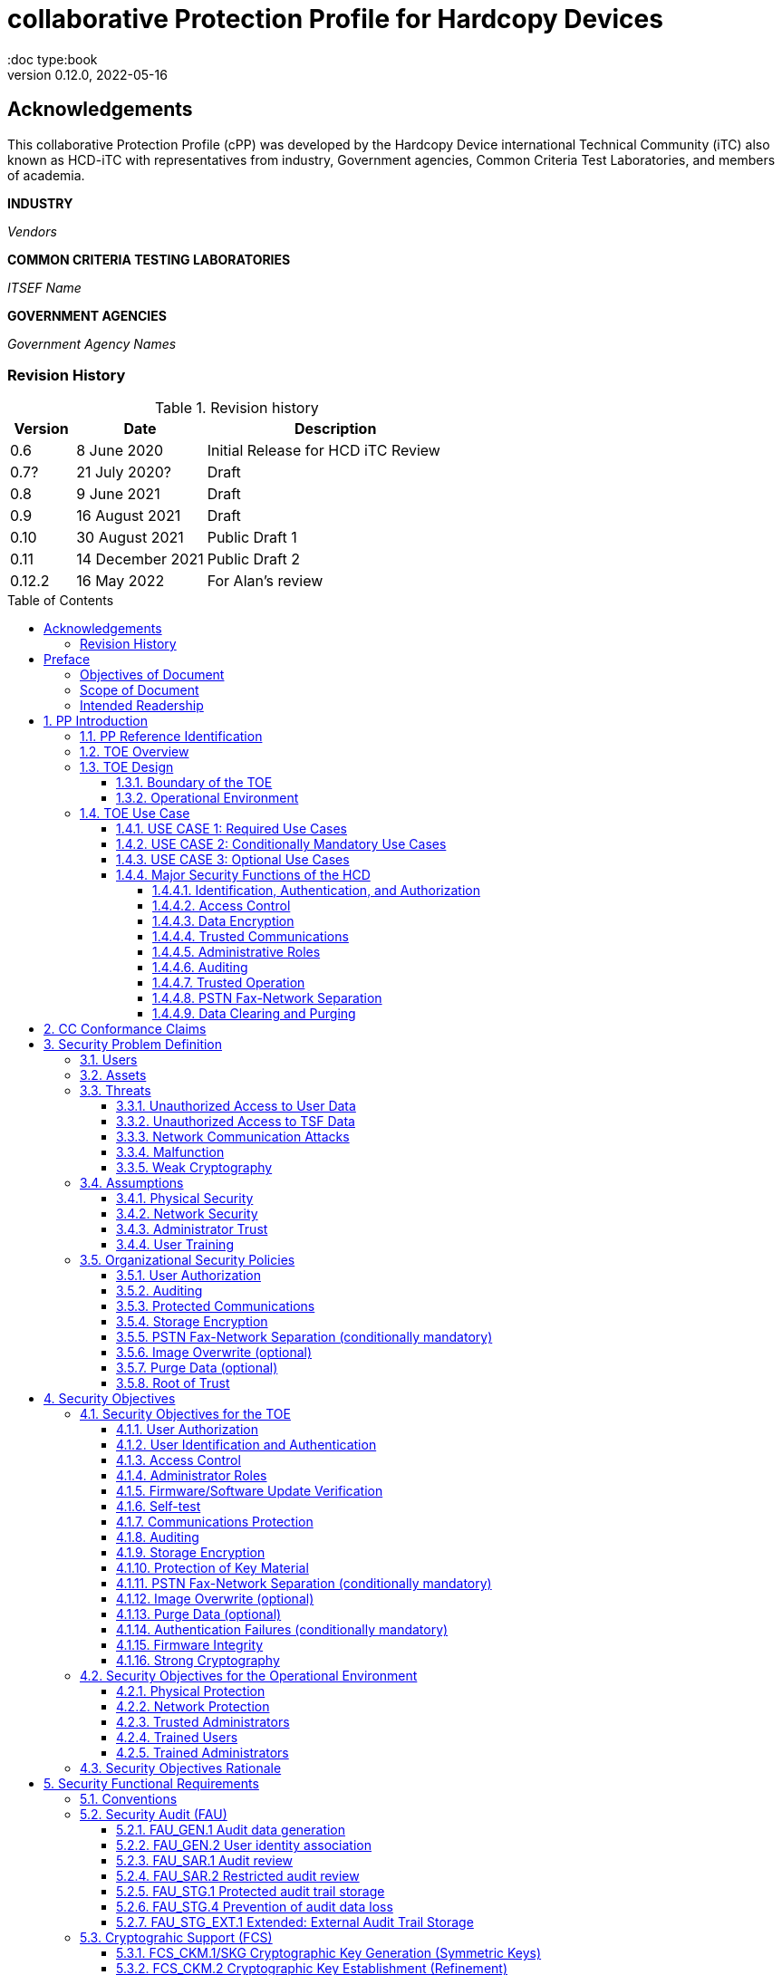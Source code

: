 = collaborative Protection Profile for Hardcopy Devices
:showtitle:
:doc type:book
:toc: macro
:toclevels: 7
:sectnums:
:sectnumlevels: 7
:imagesdir: images
:icons: font
:revnumber: 0.12.0
:revdate: 2022-05-16

:iTC-longname: Hardcopy Device
:iTC-shortname: HCD-iTC
:iTC-email: HCD-itc-mailing-list@gmail.com
:iTC-website: https://HCD.github.io/
:iTC-GitHub: https://github.com/HCD/repository/

:sectnums!:

:xrefstyle: full

== Acknowledgements
This collaborative Protection Profile (cPP) was developed by the {iTC-longname} international Technical Community (iTC) also known as {iTC-shortname} with representatives from industry, Government agencies, Common Criteria Test Laboratories, and members of academia.

*INDUSTRY*

_Vendors_

*COMMON CRITERIA TESTING LABORATORIES*

_ITSEF Name_

*GOVERNMENT AGENCIES*

_Government Agency Names_

=== Revision History

.Revision history
[%header,cols="1,2,4"]
|===
|Version
|Date
|Description

| 0.6 | 8 June 2020 | Initial Release for HCD iTC Review
| 0.7? | 21 July 2020? | Draft
| 0.8 | 9 June 2021 | Draft
| 0.9 | 16 August 2021 | Draft
| 0.10 | 30 August 2021 | Public Draft 1
| 0.11 | 14 December 2021 | Public Draft 2
| 0.12.2 | 16 May 2022 | For Alan's review

|===

toc::[]

== Preface

=== Objectives of Document
This document presents the Common Criteria (CC) collaborative Protection Profile (cPP) to express the security functional requirements (SFRs) and security assurance requirements (SARs) for a Hardcopy Device (HCD). The Evaluation activities that specify the actions the evaluator performs to determine if a product satisfies the SFRs captured within this cPP, are described in <<SD>>.

=== Scope of Document
The scope of the cPP within the development and evaluation process is described in the Common Criteria for Information Technology Security Evaluation. In particular, a cPP defines the IT security requirements of a generic type of TOE and specifies the functional security measures to be offered by that TOE to meet stated requirements [<<CC1>>, Section B.14].

=== Intended Readership
The target audiences of this cPP are developers, CC consumers, system integrators, evaluators and schemes.

Although the cPP and SD may contain minor editorial errors, the cPP is recognized as living document and the iTC is dedicated to ongoing updates and revisions. Please report any issues to the {iTC-shortname}.

[bibliography]
* [#CC1]#[CC1]# Common Criteria for Information Technology Security Evaluation, Part 1: Introduction and General Model, CCMB-2017-04-001, Version 3.1 Revision 5, April 2017.
* [#CC2]#[CC2]# Common Criteria for Information Technology Security Evaluation, Part 2: Security Functional Components, CCMB-2017-04-002, Version 3.1 Revision 5, April 2017.
* [#CC3]#[CC3]# Common Criteria for Information Technology Security Evaluation, Part 3: Security Assurance Components, CCMB-2017-04-003, Version 3.1 Revision 5, April 2017.
* [#CEM]#[CEM]# Common Methodology for Information Technology Security Evaluation, Evaluation Methodology, CCMB-2017-04-004, Version 3.1 Revision 5, April 2017.
* [#SD]#[SD]# Supporting Document Draft, v0.4, August 26, 2020 (https://ccusersforum.onlyoffice.com/Products/Files/doceditor.aspx?fileid=6744251&action=view)

For more see the http://www.commoncriteriaportal.org/[Common Criteria Portal].


:sectnums:

== PP Introduction

=== PP Reference Identification
- PP Reference: {doctitle}
- PP Version: {revnumber}
- PP Date: {revdate}

=== TOE Overview

The Target of Evaluation in this cPP is an HCD. HCDs support job functions to convert hardcopy documents into digital form (scanning), convert digital documents into hardcopy form (printing), duplicate hardcopy documents (copying), or transmit documents over a Public Switched Telephone Network (PSTN) connection (PSTN faxing). Hardcopy documents typically take the form of paper, but can take other forms (e.g. transparencies).

For the purpose of this cPP, a conforming HCD must support at least one of the job functions printing, scanning, or copying and must support the functions network communications and administration.

The job functions supported by the HCD and the network communications and administration functions are “Required Uses” of a conforming HCD and are mandatory functions. A conforming HCD may also support “Conditionally Mandatory Uses” as well as "Optional Uses". Conditionally Mandatory Uses are optional functions, the presence of which in a HCD is not required for conformance, but which must meet conditionally mandatory requirements if they are present in a HCD.  "Optional Uses" are optional functions that may, but need not, be evaluated.

=== TOE Design

==== Boundary of the TOE
The physical boundary of the TOE is the entire HCD product. Options and add-ons that
are not security relevant, such as finishers, do not need to be included in the TOE. If it is
possible for users to connect personal storage devices (such as portable flash memory
devices) to the HCD, those devices and data contained within them are out of scope of
the TOE and interfaces to connect such devices should be disabled.

The logical boundary of the TOE includes all security functions related to the Required
Uses of the HCD as described in <<USE CASE 1: Required Use Cases>>, all Conditionally Mandatory Uses as
described in <<USE CASE 2: Conditionally Mandatory Use Cases>> that are present in the HCD, and all Optional Uses as
described in <<USE CASE 3: Optional Use Cases>> that are to be included in the evaluation.


==== Operational Environment
For the purposes of this cPP, HCDs are used in an office environment by commercial,
government, or other organizations, and are connected to a wired LAN. If a PSTN fax
function is present, then the HCD can also be connected to the PSTN for sending and
receiving PSTN faxes.

Users may interact with the HCD through a variety of interfaces:

• A Local User interacts with the HCD using its physical operator console
• A Network User uses interacts with the HCD using programs installed on personal computers or other IT devices external to the HCD which communicate with the HCD through the LAN. This includes the use of general client programs such as web browsers and specific programs such as print or scan drivers.

The HCD and External IT Entities may also interact independently of human User input.

The Operational Environment is assumed to be physically and logically protected from Threats originating from outside of that environment, typically by limiting physical access to the HCD and connecting it to a LAN that is protected from the public Internet.


=== TOE Use Case

==== USE CASE 1: Required Use Cases
The security-relevant use cases for Required Uses of a conforming HCD are:

. One or more of the following:
.. Printing: A Network User sends a Document from an External IT Entity to the HCD over a LAN with instructions for printing. The HCD has the capability to protect the User’s Document from unauthorized disclosure or alteration while it is in transit to the HCD, in Temporary Storage in the HCD, and before printed output is released to a User.
.. Scanning: A Local User initiates scanning a Document on the HCD and the HCD sends the digital image to an External IT Entity. The HCD has the capability to protect the User’s Document from unauthorized disclosure or alteration while it is in Temporary Storage in the HCD and while it is in transit to the External IT Entity.
.. Copying: A Local User scans a Document on the HCD and the HCD prints the Document. The HCD has the capability to protect the User’s Document from unauthorized disclosure and alteration while it is in Temporary Storage in the HCD.
. Configuration: A Local or Network User with administrative privileges configures the security settings of the HCD. The HCD has the capability to assign Users to roles that distinguish Users who can perform administrative functions from Users who can perform User functions. The HCD also has the capability to protect its security settings from unauthorized disclosure and alteration when they are stored in the HCD and in transit to or from an External IT Entity.
. Auditing: Authorized personnel monitor security-relevant events in an audit log. The HCD generates audit log records when security-relevant events occur and stores them within the HCD. It is mandatory that the HCD is able to securely transmit audit logs to an External IT Entity for storage, and the HCD has the capability to protect it from unauthorized disclosure or alteration while in transit to the External IT Entity.
. Verifying firmware/software updates: Authorized personnel install updated firmware/software on the HCD. The HCD ensures that only authorized personnel are permitted to install firmware/software, has the capability to help the installer to verify the authenticity of the firmware/software update.
. Verifying HCD function: The HCD checks itself for malfunctions by performing a self-test and verifying firmware/software integrity each time that it is powered on.

==== USE CASE 2: Conditionally Mandatory Use Cases
Conditionally Mandatory Uses are security-relevant capabilities that are optional in the HCD, however if they are present, must be conforming:

. Sending PSTN faxes: A Local User scans a Document on the HCD, or a Network User sends a Document from an External IT Entity to the HCD; the User provides instructions for sending it to a remote PSTN fax destination; the HCD sends a facsimile of the Document over the PSTN to the PSTN fax destination using standard PSTN fax protocols. The HCD has the capability to protect the Network User’s Document from unauthorized disclosure and alteration while in transit on the LAN. The HCD also has the capability to protect the User’s Document from unauthorized disclosure and alteration while in Temporary Storage in the HCD.
. Receiving PSTN faxes: A remote PSTN fax sender sends a facsimile of a Document over the PSTN to the HCD using standard PSTN fax protocols. The HCD has the capability to protect received PSTN faxes from unauthorized disclosure and alteration while it is present in the HCD. Further, the HCD has the capability to ensure that the PSTN fax modem is not used to access the LAN.
. Storing and retrieving Documents: A Local or Network User instructs the HCD to store or retrieve an electronic Document in the HCD. The sources and destinations of such Documents may be any of the other operations such as scanning, printing, or PSTN faxing. The HCD has the capability to protect such Documents from unauthorized disclosure and alteration while in transit and in storage in the HCD.
. Nonvolatile Storage Devices: Authorized personnel remove the HCD from service in its Operational Environment to perform preventative maintenance, repairs, or other servicing-related operations. The HCD has the capability to protect documents or confidential system information that may be present in Nonvolatile Storage Devices from exposure if such a device is removed from the HCD. The HCD also has the capability to destroy cryptographic key so that the encrypted data cannot subsequently be decrypted.

==== USE CASE 3: Optional Use Cases
Optional Uses are security-relevant capabilities that are optional in the HCD, and even if present in the HCD, are not required to be evaluated:

. Image Overwrite: At the conclusion of an image processing job, residual image data may be present in the HCD. The HCD has the capability to actively overwrite such image data.
. Redeploying or Decommissioning the HCD: Authorized personnel remove the HCD from service in its Operational Environment to move it to a different Operational Environment, to permanently remove it from operation, or otherwise change its ownership. The HCD has the capability to make all customer data that may be present in the HCD unavailable for recovery if it is removed from the Operational Environment even if the data are encrypted and its cryptographic key is destroyed.














==== Major Security Functions of the HCD

To support the use cases in <<TOE Use Case>>, a conforming HCD provides the following
security functions:

1. Identification, authentication, and authorization to use HCD functions
2. Access control
3. Encryption
4. Trusted communications
5. Administrative roles
6. Auditing
7. Trusted operation
8. PSTN fax-network separation (if PSTN fax function is present)
9. Data clearing and purging (optional)

Each of these functions is described in the next subsections.

===== Identification, Authentication, and Authorization

User identification, authentication, and authorization ensure that functions of the HCD are accessible only to Users who have been authorized by an Administrator. User identification and authentication is also used as the basis for access control and administrative roles and helps associate security-relevant events and HCD use with specific Users. Identification and authentication may be performed by the HCD or by an external server.

===== Access Control

Access controls ensure that Documents, information related to Document Processing, and security-relevant data are accessible only to Users who have appropriate access permissions.

===== Data Encryption

Data encryption ensures that data assets cannot be accessed while in transit on the LAN.

By policy, data encryption is also used to protect documents and confidential system information on Nonvolatile Storage Devices to protect such data if such a device is removed from the HCD.

The effectiveness of data encryption is assured through the use of internationally accepted cryptographic algorithms.

===== Trusted Communications

Trusted communication paths are established to ensure that communications with the HCD are performed with known endpoints.

===== Administrative Roles

Role-based access controls ensure that the ability to configure the security settings of the HCD is available only to Users who have been authorized with an Administrator role.

===== Auditing

Audit logs are generated by the HCD to ensure that security-relevant events and HCD use can be monitored by authorized personnel. The HCD must generate audit logs and store them within the HCD as well as securely transmit them to an External IT entity for storage.

===== Trusted Operation

Firmware/Software updates to the HCD are verified to ensure the authenticity of the firmware/software before applying the update. The HCD performs self-tests to ensure that its operation is not disrupted by some detectable malfunctions.  The HCD performs hardware-anchored integrity verification of firmware/software at boot to ensure corrupted firmware/software is not executed.

===== PSTN Fax-Network Separation

If a conforming HCD has a PSTN fax function, PSTN fax-network separation ensures that the PSTN fax modem is not used to create a data bridge between the PSTN and the LAN.

===== Data Clearing and Purging

Optionally, an HCD may provide functions that actively overwrite image data, or that purge all customer-supplied information at the request of an authorized Administrator. These are discussed in <<appendix-optional>>.













== CC Conformance Claims
As defined by the references <<CC1>>, <<CC2>> and <<CC3>>, this cPP:

* conforms to the requirements of Common Criteria v3.1, Revision 5,
* is Part 2 extended,
* is Part 3 conformant,
* does not claim conformance to any other security functional requirement packages.

Conformance to this Protection Profile: To claim conformance to this Protection Profile, the conforming Security Target must comply with all of the following rules:

1. The TOE must support at least one of the Required Uses scanning, printing, or copying, and must support the Required Uses network communications and administration, described in <<USE CASE 1: Required Use Cases>>.

2. Security for all of those Required Uses supported by the TOE must be evaluated, conforming to the requirements of this Protection Profile.

3. If the TOE supports any of the Conditionally Mandatory Uses described in <<USE CASE 2: Conditionally Mandatory Use Cases>>, then that support must be evaluated conforming to the corresponding conditionally mandatory requirements described in <<Conditionally Mandatory Requirements>>.

4. The selected communications protocol(s) must be evaluated conforming to the corresponding selection-based protocol requirements in <<appendix-a-protected-communications>>.

5. The Security Target author may choose to include for evaluation any of the Optional Uses described in <<USE CASE 3: Optional Use Cases>>. The vendor may choose to evaluate those optional functions as described in <<appendix-optional>>.

6. The TOE must demonstrate Exact Conformance. Exact Conformance, as a subset of Strict Conformance as defined in <<CC1>>, Annex D.2, is defined as the ST meeting all of the previous conformance rules. While iteration is allowed, no additional requirements (from the CC parts 2 or 3) are allowed to be included in the ST.



== Security Problem Definition

The security problem is described in terms of the threats that the TOE is expected to address, assumptions about its operational environment, and any organizational security policies that the TOE is expected to enforce.


=== Users

A conforming TOE must define at least the following two User roles:

1. Normal Users [U.NORMAL] who are identified and authenticated and do not have an administrative role.
2. Administrators [U.ADMIN] who are identified and authenticated and have an administrative role.

A conforming TOE may allow additional roles, sub-roles, or groups. In particular, a conforming TOE may allow several administrative roles that have authority to administer different aspects of the TOE.

Note that a User can be a human user or an external IT entity. Also, a Normal User can be a Local User or a Network User as described in <<Operational Environment>>.

Additional details about Users are in <<User Definitions>>.

=== Assets

From a User’s perspective, the primary Asset to be protected in a TOE is User Document Data [D.USER.DOC]. A User’s job instructions, User Job Data [D.USER.JOB] (information related to a User’s Document or Document Processing Job), may also be protected if their compromise impacts the protection of User Document Data. Together, User Document Data and User Job Data are considered to be User Data.

As an illustrative example, data sent by a Network User for printing contains a User’s Document [D.USER.DOC] which must not be accessed by anyone else, and job instructions such as the destination to send scanned Documents [D.USER.JOB] which must not be altered by anyone else.

From an Administrator’s perspective, the primary Asset to be protected in a TOE is data that is used to configure and monitor the secure operation of the TOE. This kind of data is considered to be TOE Security Functionality (TSF) Data.

There are two broad categories for this kind of data:

1. Protected TSF Data, which may be read by any User but must be protected from
unauthorized modification and deletion [D.TSF.PROT]; and,

2. Confidential TSF Data, which may neither be read nor modified or deleted except by authorized Users [D.TSF.CONF].

Examples of assets requiring protection include transmitted communication data on the network (against unauthorized disclosure or modification), firmware and/or software in the HCD (against unauthorized modification or deletion), and audit records generated by the HCD (against unauthorized modification or deletion).

An illustrative example is data that is used by the TOE to identify and authenticate authorized Users. Typically, a username that is used for identification may be read by anyone but must be protected from unauthorized modification and deletion [D.TSF.PROT]. In contrast, a User’s password that is used for authentication must be confidential, prohibiting any Unauthorized Access [D.TSF.CONF].

If TSF Data is compromised, it can be used for a variety of malicious purposes that include elevation of privileges, accessing stored Documents, redirecting the destination of processed Documents, masquerading as an authorized User or Administrator, altering the operating firmware/software of the TOE, and attacking External IT Entities.

In a conforming TOE, TSF Data is clearly identified and categorized as either Protected TSF Data or Confidential TSF Data.

From a network security perspective, it is important to ensure the secure operation of the TOE and other IT entities in its Operational Environment. Since the Operational Environment is outside of the TOE, Organizational Security Policies are employed to address protection of the Operational Environment.

Additional details about assets are in <<Asset Definitions>>.














=== Threats

The following are Threats against the TOE that are countered by conforming products. Additional details about threats are in <<appendix-k-threat-def>>.

==== Unauthorized Access to User Data
An attacker may access (read, modify, or delete) User Document Data or change (modify or delete) User Job Data in the TOE through one of the TOE’s interfaces [T.UNAUTHORIZED_ACCESS]. For example, depending on the design of the TOE, the attacker might access the printed output of a Network User’s print job, or modify the instructions for a job that is waiting in a queue, or read User Document Data that is in a User’s private or group storage area.

==== Unauthorized Access to TSF Data
An attacker may gain Unauthorized Access to TSF Data in the TOE through one of the TOE’s interfaces [T.TSF_COMPROMISE]. For example, depending on the design of the TOE, the attacker might use Unauthorized Access to TSF Data to elevate their own privileges, alter an Address Book to redirect output to a different destination, or use the TOE’s Credentials to gain access to an external server.

An attacker may cause the installation of unauthorized firmware/software on the TOE [T.UNAUTHORIZED_UPDATE]. For example, unauthorized firmware/software could be used to gain access to information that is processed by the TOE, or to attack other systems on the LAN.

==== Network Communication Attacks
An attacker may access data in transit or otherwise compromise the security of the TOE by monitoring or manipulating network communication [T.NET_COMPROMISE]. For example, here are several ways that network communications could be compromised: By monitoring clear-text communications on a wired LAN, the attacker might obtain User Document Data, User Credentials, or system Credentials, or hijack an interactive session. The attacker might record and replay a network communication session in order to log into the TOE as an authorized User to access Documents or as an authorized Administrator to change security settings. The attacker might masquerade as a trusted system on the LAN in order to receive outgoing scan jobs, to record the transmission of system Credentials, or to send malicious data to the TOE.

==== Malfunction
A malfunction of the TSF may cause loss of security if the TOE is permitted to operate while in a degraded state [T.TSF_FAILURE]. Hardware or firmware/software malfunctions can produce unpredictable results, with a possibility that security functions will not operate correctly.

==== Weak Cryptography
An unauthorized user or attacker that observes network traffic transmitted to and from the TOE may cryptographically exploit poorly chosen cryptographic algorithms, random bit generators, ciphers or key sizes [T.WEAK_CRYPTO].



=== Assumptions
The following assumptions must be upheld so that the objectives and requirements can effectively counter the threats described in this Protection Profile. Additional details about assumptions are in <<appendix-k-assumption-def>>.

==== Physical Security
Physical security, commensurate with the value of the TOE and the data it stores or processes, is assumed to be provided by the environment [A.PHYSICAL]. The TOE is assumed to be located in a physical environment that is controlled or monitored such that a physical attack is prevented or detected.

==== Network Security
The Operational Environment is assumed to protect the TOE from direct, public access to its LAN interface [A.NETWORK]. The TOE is not intended to withstand network-based attacks from an unmanaged network environment.

==== Administrator Trust
TOE Administrators are trusted to administer the TOE according to site security policies [A.TRUSTED_ADMIN]. It is the responsibility of the TOE Owner to only authorize administrators who are trusted to configure and operate the TOE according to site policies and to not use their privileges for malicious purposes.

==== User Training
Authorized Users are trained to use the TOE according to site security policies [A.TRAINED_USERS]. It is the responsibility of the TOE Owner to only authorize Users who are trained to use the TOE according to site policies.



=== Organizational Security Policies
The following are Organizational Security Policies  (OSPs) that are upheld by conforming products. Additional details about OSPs are in <<appendix-k-osp-def>>.

==== User Authorization
Users must be authorized before performing Document Processing and administrative functions [P.AUTHORIZATION]. Authorization allows the TOE Owner to control who is able to use the resources of the TOE and who is permitted to perform administrative functions.

==== Auditing
Security-relevant activities must be audited and the log of such actions must be stored within the TOE as well as protected and transmitted to an External IT Entity [P.AUDIT]. Stored internally as well as on an External IT Entity, an audit trail makes it possible for authorized personnel to review and identify suspicious activities and to account for TOE use as may be required by site policy or regulations.

==== Protected Communications
The TOE must be able to identify itself to other devices on the LAN [P.COMMS_PROTECTION]. Assuring identification helps prevent an attacker from masquerading as the TOE in order to receive incoming print jobs, recording the transmission of User Credentials, or sending malicious data to External IT Entities.

==== Storage Encryption
If the TOE stores User Document Data or Confidential TSF Data on Nonvolatile Storage Devices, it will encrypt such data on those devices [P.STORAGE_ENCRYPTION]. Data is assumed to be protected by the TSF when the TOE is operating in its Operational Environment. However, if Nonvolatile Storage Devices are removed from the TOE for Servicing, redeployment to another environment, or decommissioning, an attacker may be able to expose or modify User Document Data or Confidential TSF Data. Encrypting such data prevents the attacker from doing so without access to encryption keys or keying material.

Cleartext keys, submasks, random numbers, or any other values that contribute to the creation of encryption keys for Nonvolatile Storage of User Document Data or Confidential TSF Data must be protected from unauthorized access and must not be stored on any Nonvolatile Storage Device without protection [P.KEY_MATERIAL]. Unauthorized possession of key material in cleartext may allow an attacker to decrypt User Document Data or Confidential TSF Data.

==== PSTN Fax-Network Separation (conditionally mandatory)
If the TOE includes a PSTN fax function, it will ensure separation between the PSTN fax line and the LAN [P.FAX_FLOW]. The TOE is assumed to be in an Operational Environment that is protected, such as by an external firewall. However, the PSTN fax modem may be connected to a public switched telephone network. Ensuring separation of the PSTN fax and network prevents an attacker from using the PSTN fax modem to bypass the firewall or other external protection to access the protected environment.

==== Image Overwrite (optional)
Upon completion or cancellation of a Document Processing job, periodically, or when requested by an authorized administrator, residual image data in the TOE shall be made irretrievable from its Nonvolatile Storage Devices [P.IMAGE_OVERWRITE]. A customer may be concerned that image data that has been dereferenced by the TOE operating firmware/software may remain on Nonvolatile Storage Devices in the TOE after a Document Processing job has been completed or cancelled. Such customers desire that the image data be made unavailable by overwriting it with other data.

==== Purge Data (optional)
The TOE shall provide a function that an authorized administrator can invoke to make all customer-supplied User Data and TSF Data permanently irretrievable from Nonvolatile Storage Devices [P.PURGE_DATA]. A customer may be concerned that data which is considered confidential in the Operational Environment may remain in Nonvolatile Storage Devices in the TOE after the TOE is permanently removed from its Operational Environment to be decommissioned from service or to be redeployed to a different Operational Environment. Such customers desire that all customer-supplied User Data and TSF Data be purged from the TOE so that it cannot be retrieved outside of the Operational Environment even if the data are encrypted and its cryptographic key is destroyed.

Note: Cryptographic erase is covered in the mandatory requirement of FCS_CKM_EXT.4 and FCS_CKM.4, so that it is not included in this optional requirement.

==== Root of Trust
The vendor provides a Root of Trust (RoT) that is comprised of the TOE firmware, hardware, and pre-installed public keys or required critical security parameters, free of intentionally malicious capabilities [P.ROT_INTEGRITY]. The platform trusts the RoT since it cannot verify the integrity and authenticity of
the RoT.

== Security Objectives

=== Security Objectives for the TOE

The following Security Objectives must be fulfilled by the TOE. Additional details about objectives for the TOE are in <<appendix-k-sec-obj-toe>> and <<appendix-k-sec-obj-op-env>>.

==== User Authorization
The TOE shall perform authorization of Users in accordance with security policies [O.USER_AUTHORIZATION].

This objective supports the policy that Users are authorized to administer the TOE or perform Document Processing functions that consume TOE resources. Users must be authorized to perform any of the Document Processing functions present in the TOE.

The mechanism for authorization is implemented within the TOE, and it may also depend on a trusted External IT Entity. If a conforming TOE supports more than one mechanism, then each should be evaluated as separate modes of operation.

In the case of printing (if that function is present in the TOE), User authorization may take place after the job has been submitted but must take place before printed output is made available to the User.

Users must be authorized to perform PSTN fax sending functions and document storage and retrieval functions, if such functions are provided by the conforming TOE.

Note that the TOE can receive a PSTN fax without any User authorization, but the received Document is subject to access controls.

==== User Identification and Authentication
The TOE shall perform identification and authentication of Users for operations that require access control, User authorization, or Administrator roles [O.USER_I&A].

The mechanism for identification and authentication (I&A) is implemented within the TOE, and it may also depend on a trusted External IT Entity (e.g., LDAP, Kerberos, or Active Directory). If a conforming TOE supports more than one mechanism, then each should be evaluated as separate modes of operation.

==== Access Control
The TOE shall enforce access controls to protect User Data and TSF Data in accordance with security policies [O.ACCESS_CONTROL].

The guiding principles for access control security policies in this cPP are:

. User Document Data [D.USER.DOC] can be accessed only by the Document owner or an Administrator.
. User Job Data [D.USER.JOB] can be read by any User but can be modified only by the Job Owner or an Administrator.
. Protected TSF Data [D.TSF.PROT] are data that can be read by any User but can be modified only by an Administrator or (in certain cases) a Normal User who is the owner of or otherwise associated with that data.
. Confidential TSF Data [D.TSF.CONF] are data that can only be accessed by an Administrator or (in certain cases) a Normal User who is the owner of or otherwise associated with that data.

The Security Target of a conforming TOE must clearly specify its access control policies for User Data and TSF Data.

==== Administrator Roles
The TOE shall ensure that only authorized Administrators are permitted to perform administrator functions [O.ADMIN_ROLES].

This objective addresses the need to have at least one Administrator role that is distinct from Normal Users. A conforming TOE may have specialized Administrator sub-roles, such as for device management, network management, or audit management.

==== Firmware/Software Update Verification
The TOE shall provide mechanisms to verify the authenticity of firmware/software updates [O.UPDATE_VERIFICATION].

This objective addresses the concern that malicious firmware/software may be introduced into the TOE as a firmware/software update. Verifying authenticity, such as with a digital signature or published hash, is required. Access control by itself does not satisfy this objective.

==== Self-test
The TOE shall test some subset of its security functionality to help ensure that subset is operating properly [O.TSF_SELF_TEST].

A malfunction of the TOE may compromise its security if the malfunction is not detected and the TOE is allowed to operate. Self-test is intended to detect such malfunctions. It is performed during power-up.

==== Communications Protection
The TOE shall have the capability to protect LAN communications of User Data and TSF Data from Unauthorized Access, replay, and source/destination spoofing [O.COMMS_PROTECTION]. This objective addresses the common concerns of network communications:

. Sensitive data or Credentials are obtained by monitoring LAN data outside of the TOE.
. A successfully authenticated session is captured and replayed on the LAN, permitting the attacker to masquerade as the authenticated User.
. Sensitive data or Credentials are obtained by redirecting communications from the TOE or from an External IT Entity to a malevolent destination.

==== Auditing
The TOE shall generate audit data and store it internally as well as be capable of sending it to a trusted External IT Entity [O.AUDIT].

The TOE must store audit data internally with appropriate access controls to ensure confidentiality and integrity. Additionally, the TOE must be able to securely send audit data to a trusted External IT Entity (e.g., an audit server such as a syslog server).

==== Storage Encryption
If the TOE stores User Document Data or Confidential TSF Data in Nonvolatile Storage devices, then the TOE shall encrypt such data on those devices. [O.STORAGE_ENCRYPTION].

This objective addresses the concern that User Document Data or Confidential TSF Data on a Nonvolatile Storage Device may be exposed if the device is removed from the TOE, such as for Servicing, Redeployment to another environment, or Decommissioning.

==== Protection of Key Material
The TOE shall protect from unauthorized access any cleartext keys, submasks, random numbers, or other values that contribute to the creation of encryption keys for storage of User Document Data or Confidential TSF Data in Nonvolatile Storage Devices; The TOE shall ensure that such key material is not stored in cleartext on the storage device that uses that material [O.KEY_MATERIAL].

This objective addresses the concern that unauthorized possession of keys or key material may be used to decrypt User Document Data or Confidential TSF Data.

==== PSTN Fax-Network Separation (conditionally mandatory)
If the TOE provides a PSTN fax function, then the TOE shall ensure separation of the PSTN fax telephone line and the LAN, by system design or active security function [O.FAX_NET_SEPARATION].

This objective addresses customer concerns about having a telephone line connected to a device that is inside their firewall. Depending on implementation, it may be satisfied in different ways, such as by system architecture (no data path from the PSTN fax interface to the network interface), by system design (fax chipset recognizes only PSTN fax protocols), or by active security function (flow control).

==== Image Overwrite (optional)
Upon completion or cancellation of a Document Processing job, periodically, or when requested by an authorized administrator, the TOE shall overwrite residual image data from its Nonvolatile Storage Devices [O.IMAGE_OVERWRITE].  This objective addresses customer concerns that image data may remain on Nonvolatile Storage Devices in the TOE after a Document Processing job has been completed or cancelled.

==== Purge Data (optional)
The TOE provides a function that an authorized administrator can invoke to make all customer-supplied User Data and TSF Data permanently irretrievable from Nonvolatile Storage Devices [O.PURGE_DATA]. This objective addresses customer concerns that data that is protected in the Operational Environment may remain in Nonvolatile Storage Devices after the TOE is permanently removed from its Operational Environment to be decommissioned from service or to be redeployed to a different Operational Environment.

==== Authentication Failures (conditionally mandatory)
The TOE resists repeated attempts to guess authorization data [O.AUTH_FAILURES] by responding to consecutive failed attempts in a way that prevents an attacker from exploring a significant amount of the space of possible authorization data values.

Note: This Security Objective needs to be Conditionally Mandatory based on the condition that the TOE has an internal authentication mechanism. Also, the HCD must ensure the HCD does not outlaw 3rd Party external authentication mechanisms.

==== Firmware Integrity
The TOE ensures its own integrity has remained intact [O.FW_INTEGRITY] and attests its integrity to outside parties on request.

==== Strong Cryptography
The TOE implements strong cryptographic mechanisms and algorithms according to recognized standards [O.STRONG_CRYPTO], including support for random bit generation based on recognized standards and a source of sufficient entropy. The TOE uses key sizes that are recognized as providing sufficient resistance to current attack capabilities.








=== Security Objectives for the Operational Environment

The following Security Objectives must be provided by the Operational Environment. Additional details about objectives for the Operational Environment are in <<appendix-k-sec-obj-op-env>>.

==== Physical Protection
The Operational Environment shall provide physical security, commensurate with the value of the TOE and the data it stores or processes [OE.PHYSICAL_PROTECTION].

Due to its intended function, this kind of TOE must be physically accessible to authorized Users, but it is not expected to be hardened against physical attacks. Therefore, the environment must provide an appropriate level of physical protection or monitoring to prevent physical attacks.

==== Network Protection
The Operational Environment shall provide network security to protect the TOE from direct, public access to its LAN interface [OE.NETWORK_PROTECTION].

This kind of TOE is not intended to be directly connected to a hostile network. Therefore, the environment must provide an appropriate level of network isolation.

==== Trusted Administrators
The TOE Owner shall establish trust that Administrators will not use their privileges for malicious purposes [OE.ADMIN_TRUST].

Administrators have privileges that can be misused for malicious purposes. It is the responsibility of the TOE Owner to grant administrator privileges only to individuals whom the TOE Owner trusts.

==== Trained Users
The TOE Owner shall ensure that Users are aware of site security policies and have the competence to follow them [OE.USER_TRAINING].

Site security depends on a combination of TOE security functions and appropriate use of those functions by Normal Users. Manufacturers may provide guidance to the TOE Owner regarding the TOE security functions that apply to Normal Users.

==== Trained Administrators
The TOE Owner shall ensure that Administrators are aware of site security policies and have the competence to use manufacturer’s guidance to correctly configure the TOE and protect passwords and keys accordingly [OE.ADMIN_TRAINING].

This kind of TOE may have many options for enabling and disabling security functions. Administrators must be able to understand and configure the TOE security functions to enforce site security policies.

=== Security Objectives Rationale
The following table describes how the assumptions, threats, and organizational security policies map to the security objectives.

.Mapping between Security Problem Defintion and Security Objectives
[%header,cols="1,1,3"]
|===
|Security Objectives
|Threat, Assumption, or OSP
|Rationale

|O.USER_I&A
|T.UNAUTHORIZED_ACCESS +
T.TSF_COMPROMISE +
P.AUTHORIZATION
|The TOE shall perform identification and authentication of Users for operations that require access control, User authorization, or Administrator roles.

|O.ACCESS_CONTROL
|T.UNAUTHORIZED_ACCESS +
T.TSF_COMPROMISE +
P.AUDIT
|The TOE shall enforce access controls to protect User Data and TSF Data in accordance with security policies.

|O.USER_AUTHORIZATION
|P.AUTHORIZATION +
P.AUDIT
|The TOE shall perform authorization of Users in accordance with security policies.

|O.ADMIN_ROLES
|T.UNAUTHORIZED_ACCESS +
T.TSF_COMPROMISE +
P.AUTHORIZATION
|The TOE shall ensure that only authorized Administrators are permitted to perform administrator functions.

|O.UPDATE_VERIFICATION
|T.UNAUTHORIZED_UPDATE
|The TOE shall provide mechanisms to verify the authenticity of firmware/software updates.

|O.TSF_SELF_TEST
|T.TSF_FAILURE
|The TOE shall test some subset of its security functionality to help ensure that subset is operating properly.

|O.COMMS_PROTECTION
|T.NET_COMPROMISE +
P.COMMS_PROTECTION
|The TOE shall have the capability to protect LAN communications of User Data and TSF Data from Unauthorized Access, replay, and source/destination spoofing.

|O.AUDIT
|P.AUDIT
|The TOE shall generate audit data and store it internally as well as be capable of sending it to a trusted External IT Entity.

|O.STORAGE_ENCRYPTION
|P.STORAGE_ENCRYPTION
|If the TOE stores User Document Data or Confidential TSF Data in Nonvolatile Storage devices, then the TOE shall encrypt such data on those devices.

|O.KEY_MATERIAL
|P.KEY_MATERIAL
|The TOE shall protect from unauthorized access any cleartext keys, submasks, random numbers, or other values that contribute to the creation of encryption keys for storage of User Document Data or Confidential TSF Data in Nonvolatile Storage Devices; The TOE shall ensure that such key material is not stored in cleartext on the storage device that uses that material.

|O.FAX_NET_SEPARATION
|P.FAX_FLOW
|If the TOE provides a PSTN fax function, then the TOE shall ensure separation of the PSTN fax telephone line and the LAN, by system design or active security function.

|O.IMAGE_OVERWRITE
|P.IMAGE_OVERWRITE
|Upon completion or cancellation of a Document Processing job, the TOE shall overwrite residual image data from its Nonvolatile Storage Devices.

|O.PURGE_DATA
|P.PURGE_DATA
|The TOE provides a function that an authorized administrator can invoke to make all customer-supplied User Data and TSF Data permanently irretrievable from Nonvolatile Storage Devices.

|O.AUTH_FAILURES
|
|The TOE resists repeated attempts to guess authorization data by responding to consecutive failed attempts in a way that prevents an attacker from exploring a significant amount of the space of possible authorization data values.

|O.FW_INTEGRITY
|P.ROT_INTEGRITY
|The TOE ensures its own integrity has remained intact and attests its integrity to outside parties on request.

|O.STRONG_CRYPTO
|T.WEAK_CRYPTO
|The TOE implements strong cryptographic mechanisms and algorithms according to recognized standards, including support for random bit generation based on recognized standards and a source of sufficient entropy. The TOE uses key sizes that are recognized as providing sufficient resistance to current attack capabilities.

|OE.PHYSICAL_PROTECTION
|A.PHYSICAL
|The Operational Environment shall provide physical
security, commensurate with the value of the TOE and the
data it stores or processes.

|OE.NETWORK_PROTECTION
|A.NETWORK
|The Operational Environment shall provide network
security to protect the TOE from direct, public access to its
LAN interface.

|OE.ADMIN_TRUST
|A.TRUSTED_ADMIN
|The TOE Owner shall establish trust that Administrators
will not use their privileges for malicious purposes.

|OE.USER_TRAINING
|A.TRAINED_USERS
|The TOE Owner shall ensure that Users are aware of site
security policies and have the competence to follow them.

|OE.ADMIN_TRAINING
|A.TRAINED_USERS
|The TOE Owner shall ensure that Administrators are aware
of site security policies and have the competence to use
manufacturer’s guidance to correctly configure the TOE
and protect passwords and keys accordingly.


|===











== Security Functional Requirements

=== Conventions

The individual security functional requirements are specified in the sections below.
The following conventions are used for the completion of operations:

* [_Italicized text within square brackets_] indicates an operation to be completed by the ST author.

* *Bold text* indicates additional text provided as a refinement.

* [*Bold text within square brackets*] indicates the completion of an assignment.

* [text within square brackets] indicates the completion of a selection.

* Iteration: indicated by adding a string starting with “/” (e.g. “FCS_COP.1/Hash”).

* Extended SFRs are identified by having a label “EXT” at the end of the SFR name.







=== Security Audit (FAU)

==== FAU_GEN.1 Audit data generation

======
(for O.AUDIT)
*Hierarchical to:* +
	No other components.

*Dependencies:* +
	FPT_STM.1 Reliable time stamps
======

*FAU_GEN.1.1* The TSF shall be able to generate an audit record of the following auditable events:

..	Start-up and shutdown of the audit functions;
..	All auditable events for the *not specified* level of audit; and
..	*All auditable events specified in Table 3*, [assignment: _other specifically defined auditable events_].

*FAU_GEN.1.2* The TSF shall record within each audit record at least the following information:

..	Date and time of the event, type of event, subject identity (if applicable), and the outcome (success or failure) of the event; and
..	For each audit event type, based on the auditable event definitions of the functional components included in the PP/ST, *additional information specified in Table 3*, [assignment: _other audit relevant information_].

.Auditable Events
|===
| Auditable Event | Relevant SFR | Additional Information
| Job Completion | FDP_ACF.1 | Type of Job
| Unsuccessful login attempts limit is met or exceeded | FIA_AFL.1 | None
| Unsuccessful User authentication | FIA_UAU.1 | Supplied User ID/Name and origin of the attempt (e.g., IP address)
| Unsuccessful User identification | FIA_UID.1 | Supplied User ID/Name and origin of the attempt (e.g., IP address)
| Use of management functions | FMT_SMF.1 | Function that is invoked by user
| Modification to the group of Users that are part of a role | FMT_SMR.1 | None
| Changes to the time | FPT_STM.1 | None
| Failure to establish session | FTP_ITC.1, FTP_TRP.1/Admin, FTP_TRP.1/NonAdmin | Reason for failure
|===

*_Application Note:_*

_In cases where user identification events are inseparable from user authentication events, they may be considered to be a single event for audit purposes._

_Regarding FMT_SMR.1, if the relationship between users and roles is not modifiable, its auditable event cannot be generated and the requirement to generate an audit record can be ignored._

_The ST author can include other auditable events directly in the table; they are not limited to the list presented._




==== FAU_GEN.2 User identity association

======
(for O.AUDIT) +
*Hierarchical to:* +
	No other components.

*Dependencies:* +
	FAU_GEN.1 Audit data generation +
	FIA_UID.1	Timing of identification
======

*FAU_GEN.2.1* For audit events resulting from actions of identified users, the TSF shall be able to associate each auditable event with the identity of the user that caused the event.




==== FAU_SAR.1 Audit review
======
(for O.AUDIT) +
*Hierarchical to:* +
	No other components.

*Dependencies:* +
	FAU_GEN.1 Audit data generation
======

*FAU_SAR.1.1* The TSF shall provide [assignment: *_an Administrator_*] with the capability to read *all records* from the audit records.

*FAU_SAR.1.2* The TSF shall provide the audit records in a manner suitable for the user to interpret the information.

==== FAU_SAR.2 Restricted audit review
======
(for O.AUDIT) +
*Hierarchical to:* +
	No other components.

*Dependencies:* +
	FAU_SAR.1 Audit review
======

*FAU_SAR.2.1* The TSF shall prohibit all users read access to the audit records, except those users that have been granted explicit read-access.

==== FAU_STG.1 Protected audit trail storage
======
(for O.AUDIT) +
*Hierarchical to:* +
	No other components.

*Dependencies:* +
	FAU_GEN.1 Audit data generation
======

*FAU_STG.1.1* The TSF shall protect the stored audit records in the audit trail from unauthorized deletion.

*FAU_STG.1.2* The TSF shall be able to *prevent* unauthorized modifications to the stored audit records in the audit trail.

==== FAU_STG.4 Prevention of audit data loss
======
(for O.AUDIT) +
*Hierarchical to:* +
	FAU_STG.3 Action in case of possible audit data loss

*Dependencies:* +
	FAU_STG.1 Protected audit trail storage
======

*FAU_STG.4.1 Refinement:* The TSF shall [selection, choose one of: *_+++<del>“ignore audited events”</del>+++_*,_“prevent audited events, except those taken by the authorized user with special rights”, “overwrite the oldest stored audit records”_] and [assignment: _other actions to be taken in case of audit storage failure_] if the audit trail is full.


==== FAU_STG_EXT.1 Extended: External Audit Trail Storage

======
(for O.AUDIT) +
*Hierarchical to:* +
	No other components.

*Dependencies:* +
	FAU_GEN.1 Audit data generation, +
	FTP_ITC.1 Inter-TSF trusted channel.
======

*FAU_STG_EXT.1.1* The TSF shall be able to transmit the generated audit data to an External IT Entity using a trusted channel according to FTP_ITC.1.


=== Cryptograhic Support (FCS)

==== FCS_CKM.1/SKG Cryptographic Key Generation (Symmetric Keys)

======
(for O.COMMS_PROTECTION, O.STORAGE_ENCRYPTION, O.STRONG_CRYPTO) +
*Hierarchical to:* +
	No other components.

*Dependencies:* +
	FCS_COP.1/DataEncryption Cryptographic Operation (Symmetric encryption/decryption) +
	FCS_COP.1/StorageEncryption Cryptographic Operation (Data Encryption/Decryption) +
	FCS_COP.1/KeyWrap Cryptographic Operation (Key Wrapping) +
	FCS_COP.1/KeyEnc Cryptographic operation (Key Encryption) +
	FCS_COP.1/KeyedHash Cryptographic Operation (for keyed-hash message authentication) +
	FCS_COP.1/CMAC Cryptographic Operation (for keyed-hash message authentication)] +
	FCS_CKM_EXT.4 Extended: Cryptographic Key Material Destruction +
	FCS_RBG_EXT.1 Extended: Cryptographic Operation (Random Bit Generation)
======

*FCS_CKM.1.1/SKG Refinement:* The TSF shall generate *symmetric* cryptographic keys *using a Random Bit Generator as specified in FCS_RBG_EXT.1 and specified cryptographic key sizes [selection: _128 bits, 192 bits, 256 bits_] that meet the following: [selection: _ISO/IEC 18031:2011 (Clause 9) [DRBG], NIST SP 800-133 Rev.2 Section [selection: 6.1, 6.3]]_.*

*_Application Note:_*

_Symmetric keys may be used to generate keys along the key chain._


==== FCS_CKM.2 Cryptographic Key Establishment (Refinement)

======
(for O.COMMS_PROTECTION, O.STRONG_CRYPTO) +
*Hierarchical to:* +
	No other components.

*Dependencies:* +
	FCS_CKM.1 Cryptographic Key Generation +
	FCS_CKM_EXT.4 Extended: Cryptographic Key Material Destruction
======

*FCS_CKM.2.1* The TSF shall *perform* cryptographic *key establishment* in accordance with a specified cryptographic key *establishment* method: [selection:

•	_RSA-based key establishment schemes that meet the following: RSAES-PKCS1-v1_5 as specified in Section 7.2 of RFC 8017, “Public-Key Cryptography Standards (PKCS) #1: RSA Cryptography Specifications Version 2.2”;_
•	_Elliptic curve-based key establishment schemes that meet the following: NIST Special Publication 800-56A Revision 3, “Recommendation for Pair-Wise Key Establishment Schemes Using Discrete Logarithm Cryptography”;_
•	_Finite field-based key establishment schemes that meet the following: NIST Special Publication 800-56A Revision 3, “Recommendation for Pair-Wise Key Establishment Schemes Using Discrete Logarithm Cryptography”;_
•	_FFC Schemes using “safe-prime” groups that meet the following: ‘NIST Special Publication 800-56A Revision 3, “Recommendation for Pair-Wise Key Establishment Schemes Using Discrete Logarithm Cryptography” and [selection: RFC 3526, RFC 7919]._

] +++<del>that meets the following: [assignment: list of standards]</del>+++.

*_Application Note:_*

_This is a refinement of the SFR FCS_CKM.2 to deal with key establishment rather than key distribution._

_The ST author selects all key establishment schemes used for the selected cryptographic protocols._

_The elliptic curves used for the key establishment scheme correlate with the curves specified in FCS_CKM.1.1/AKG._

_The domain parameters used for the finite field-based key establishment scheme are specified by the key generation according to FCS_CKM.1.1/AKG._














==== FCS_CKM_EXT.4 Extended: Cryptographic Key Material Destruction

======
(for O.COMMS_PROTECTION, O.STORAGE_ENCRYPTION, O.PURGE_DATA) +
*Hierarchical to:* +
	No other components.

*Dependencies:* +
  [	FCS_CKM.1/AKG Cryptographic Key Generation (Asymmetric Keys), or +
	FCS_CKM.1/SKG Cryptographic Key Generation (Symmetric Keys) ], +
	FCS_CKM.2 Cryptographic Key Establishment +
	FCS_CKM.4 Cryptographic key destruction
======

*FCS_CKM_EXT.4.1* The TSF shall destroy all plaintext secret and private cryptographic keys and cryptographic critical security parameters when no longer needed.

*_Application Note:_*

_“Cryptographic Critical Security Parameters” are defined in ISO/IEC 19790:2012 as “security-related information (e.g., secret and private cryptographic keys, and authentication data such as passwords and PINs) whose disclosure or modification can compromise the security of a cryptographic module”._

_Keys, including intermediate keys and key material that are no longer needed are destroyed by using an approved method, FCS_CKM.4.1.   Examples of keys are intermediate keys, submasks, and BEV.  There may be instances where keys or key material that are contained in persistent storage are no longer needed and require destruction.  Based on their implementation, vendors will explain when certain keys are no longer needed.  There are multiple situations in which key material is no longer necessary, for example, a wrapped key may need to be destroyed when a password is changed.  However, there are instances when keys are allowed to remain in memory, for example, a device identification key._

==== FCS_CKM.4 Cryptographic key destruction
======
(for O.COMMS_PROTECTION, O.STORAGE_ENCRYPTION, O.PURGE_DATA) +
*Hierarchical to:* +
	No other components.

*Dependencies:* +
  [	FCS_CKM.1/AKG Cryptographic Key Generation (Asymmetric Keys), or +
	FCS_CKM.1/SKG Cryptographic Key Generation (Symmetric Keys) ]
======

*FCS_CKM.4.1 Refinement:* The TSF shall destroy cryptographic keys in accordance with a specified cryptographic key destruction method [*selection:*

* For volatile memory, the destruction shall be executed by a [selection: single overwrite consisting of [selection: a pseudo-random pattern using the TSF’s RBG, zeroes, ones, a new value of a key, [assignment: any value that does not contain any CSP]], removal of power to the memory, destruction of reference to the key directly followed by a request for garbage collection or memory management];

* For non-volatile storage that consists of the invocation of an interface provided by the underlying platform that [selection:

** logically addresses the storage location of the key and performs a [selection: [selection: single, [assignment: ST author defined multi-pass]] overwrite consisting of [selection: zeroes, ones, pseudo-random pattern, a new value of a key of the same size, [assignment: any value that does not contain any CSP]], block erase];
** instructs the underlying platform to destroy the abstraction that represents the key
]

] that meets the following: [*selection: _no standard_*].

*_Application Note:_*

_In the first selection, the ST Author is presented options for destroying disused cryptographic keys based on whether they are in volatile memory or non-volatile memory within the TOE._

_The interface provided by the underlying platform referenced in the requirement could take different forms,  which is application programming interface to an OS kernel, a flash driver, a protected storage device, etc.  As an illustrative example, the protected storage device is capable of destroying keys/secrets in the protected storage device upon request that is authorized by the protected storage device. The level of detail to which the TOE has access will be reflected in the TSS section of the ST._

_Examples of protected storage device include Secure Elements (SE), Trusted Platform Modules (TPM), Hardware Security Modules (HSM), Trusted Execution Environments (TEE), and Secure Enclave Processors (SEP) and so on._








==== FCS_COP.1/DataEncryption Cryptographic Operation (Data Encryption/Decryption)
======
(for O.COMMS_PROTECTION, O.STRONG_CRYPTO) +
*Hierarchical to:* +
	No other components.

*Dependencies:* +
	FCS_CKM.1 Cryptographic Key Generation +
	FCS_CKM_EXT.4 Extended: Cryptographic Key Material Destruction
======

*FCS_COP.1.1/DataEncryption* The TSF shall perform _encryption/decryption_ in accordance with specified cryptographic algorithms [selection:

*	_AES used in_ [selection: _CBC, CTR, GCM_] _mode_,
* SEED operating in [selection:
** CBC mode with non-repeating and unpredictable IVs,
** CFB mode with non-repeating and unpredictable IVs,
** OFB mode with unique IVs,
** CTR mode with unique, incremental counter,
** CCM mode with unpredictable, non-repeating nonce, minimum size of 64 bits,
** GCM mode with non-repeating IVs],

* HIGHT operating in [selection:
** CBC mode with non-repeating and unpredictable IVs,
** CFB mode with non-repeating and unpredictable IVs,
** OFB mode with unique IVs,
** CTR mode with unique, incremental counter],

* LEA operating in [selection:
** CBC mode with non-repeating and unpredictable IVs,
** CFB mode with non-repeating and unpredictable IVs,
** OFB mode with unique IVs,
** CTR mode with unique, incremental counter,
** CCM mode with unpredictable, non-repeating nonce, minimum size of 64 bits,
** GCM mode with non-repeating IVs]]

and cryptographic key sizes [selection:

Case: AES algorithm

* [selection: 128 bits, 192 bits, 256 bits],

Case: SEED algorithm

* 128 bits,

Case: HIGHT algorithm

* 128 bits,

Case: LEA algorithm

* [selection: 128 bits, 192 bits, 256 bits]]

that meet the following [selection:

Case: AES algorithm

* _ISO 18033-3_, [selection: _CBC as specified in ISO 10116, CTR as specified in ISO 10116, GCM as specified in ISO 19772_],

Case: SEED algorithm

* ISO/IEC 18033-3:2010, Subclause 5.4 “SEED”
* [selection:
** ISO/IEC 10116:2017, Clause 7 “CBC”,
** ISO/IEC 10116:2017, Clause 8 “CFB”,
** ISO/IEC 10116:2017, Clause 9 “OFB”,
** ISO/IEC 10116:2017, Clause 10 “CTR”,
** ISO/IEC 19772:2009, Clause 8 “CCM”,
** ISO/IEC 19772:2009, Clause 11 “GCM” and NIST SP800-38D],

Case: HIGHT algorithm

* ISO/IEC 18033-3:2010, Subclause 4.5 “HIGHT”
* [selection:
** ISO/IEC 10116:2017, Clause 7 “CBC”,
** ISO/IEC 10116:2017, Clause 8 “CFB”,
** ISO/IEC 10116:2017, Clause 9 “OFB”,
** ISO/IEC 10116:2017, Clause 10 “CTR],

Case: LEA algorithm

* ISO/IEC 29192-2:2019, Subclause 6.3 “LEA”
* [selection:
** ISO/IEC 10116:2017, Clause 7 “CBC”,
** ISO/IEC 10116:2017, Clause 8 “CFB”,
** ISO/IEC 10116:2017, Clause 9 “OFB”,
** ISO/IEC 10116:2017, Clause 10 “CTR”,
** ISO/IEC 19772:2009, Clause 8 “CCM”,
** ISO/IEC 19772:2009, Clause 11 “GCM” and NIST SP800-38D]

]


*_Application Note:_*

_For the first selection of FCS_COP.1.1/DataEncryption, the ST author chooses the mode or modes in which AES, SEED, HIGHT, or LEA operates. For the second selection, the ST author chooses the key sizes that are supported by this functionality. The modes and key sizes selected here correspond to the cipher suite selections made in the trusted channel requirements._

_If either SEED in GCM mode with non-repeating IVs or LEA in GCM mode with non-repeating IVs is selected, IV length must be equal to 96 bits, the deterministic IV construction method [SP800-38D, Section 8.2.1] must be used, and the MAC length t must be one of the values 96, 104, 112, 120, and 128 bits._



==== FCS_COP.1/SigGen Cryptographic Operation (Signature Generation and Verification)
======
(for O.UPDATE_VERIFICATION, O.COMMS_PROTECTION, O.STRONG_CRYPTO) +
*Hierarchical to:* +
	No other components.

*Dependencies:* +
	FCS_CKM.1/AKG Cryptographic Key Generation (Asymmetric Keys), +
	FCS_CKM_EXT.4 Extended: Cryptographic Key Material Destruction
======

*FCS_COP.1.1/SigGen* The TSF shall perform _cryptographic signature services (generation and verification)_ in accordance with a specified cryptographic algorithm [selection:

* _RSA Digital Signature Algorithm and cryptographic key sizes (modulus) [assignment: 2048 bits or greater],_
* _Elliptic Curve Digital Signature Algorithm and cryptographic key sizes [assignment: 256 bits or greater],_
* _Korean Certificate-based Digital Signature Algorithm (KCDSA) using [selection: SHA-224, SHA-256] with key size of 2048 bits,_
* _Elliptic Curve KCDSA (EC-KCDSA) on [selection: NIST P-224, NIST P-256, NIST B-233, NIST B-283, NIST K-233, NIST K-283] using [selection: SHA-224, SHA-256] with key size of [selection: 224 bits, 256 bits]]_

that meet the following: [selection:

Case: RSA schemes

*	_FIPS PUB 186-4, “Digital Signature Standard (DSS)”, Section 5.5, using PKCS #1 v2.1 Signature Schemes RSASSA-PSS and/or RSASSA-PKCS1v1_5; ISO/IEC 9796-2, Digital signature scheme 2 or Digital Signature scheme 3,_

Case: Elliptic Curve Digital Signature Algorithm schemes

* _FIPS PUB 186-4, “Digital Signature Standard (DSS)”, Section 6 and Appendix D,_
* _Implementing “NIST curves” [selection: P-256, P-384, P-521]; ISO/IEC 14888-3, Section 6.4_

Case: Korean Certificate-based Digital Signature Algorithm

* ISO/IEC 14888-3:2018 (Subclause 6.3), “Digital signatures with appendix - Part 3: Discrete logarithm based mechanisms”
* ISO/IEC 10118-3:2018 (Clause 10, 14), “Hash-functions – Part 3: Dedicated hash-functions”

Case: Elliptic Curve Korean Certificate-based Digital Signature Algorithm

* ISO/IEC 14888-3:2018 (Subclause 6.7), “Digital signatures with appendix - Part 3: Discrete logarithm based mechanisms”
* FIPS186-4 (Appendix D.1.2, D.1.3), “Digital Signature Standard”
* The TSF shall implement “NIST curves” [selection: P-224, P-256, B-233, B-283, K-233, K-283] (as defined in FIPS PUB 186-4, “Digital Signature Standard”)
* ISO/IEC 10118-3:2018 (Clause 10, 14), “Hash-functions – Part 3: Dedicated hash-functions”

].

*_Application Note:_*

_The ST Author chooses the algorithm(s) implemented to perform digital signatures. For the algorithm(s) chosen, the ST author makes the appropriate assignments/selections to specify the parameters that are implemented for that algorithm. The ST author ensures that the assignments and selections for this SFR include all the parameter values necessary for the cipher suites selected for the protocol SFRs (see <<appendix-a-protected-communications>>) that are included in the ST. The ST Author checks for consistency of selections with other FCS requirements, especially when supporting elliptic curves._


==== FCS_COP.1/Hash Cryptographic Operation (Hash Algorithm)
======
(for O.UPDATE_VERIFICATION, O.FW_INTEGRITY, O.STORAGE_ENCRYPTION, O.COMMS_PROTECTION, O.STRONG_CRYPTO) +
*Hierarchical to:* +
	No other components.

*Dependencies:* +
	No dependencies.
======
*FCS_COP.1.1/Hash* The TSF shall perform cryptographic hashing services in accordance with a specified cryptographic algorithm [selection: _SHA-1, SHA-256, SHA-384, SHA-512_] +++<del>and cryptographic key sizes [assignment: cryptographic key sizes]</del>+++ and *message digest sizes [selection: 160, 256, 384, 512] bits* that meet the following: _ISO/IEC 10118-3:2004_.

*_Application Note:_*

_Developers are strongly encouraged to implement updated protocols that support the SHA-2 family; until updated protocols are supported, this cPP allows support for SHA-1 implementations in compliance with SP 800-131A.  In a future version of this cPP, SHA-256 will be the minimum requirement for all TOEs._

_The hash selection should be consistent with the overall strength of the algorithm used for FCS_COP.1/DataEncryption and FCS_COP.1/SigGen (for example, SHA 256 for 128-bit keys)._







==== FCS_RBG_EXT.1 Random Bit Generation
======
(for O.STORAGE_ENCRYPTION, O.COMMS_PROTECTION, O.STRONG_CRYPTO) +
*Hierarchical to:* +
	No other components.

*Dependencies:* +
	No dependencies.
======

*FCS_RBG_EXT.1.1* The TSF shall perform all deterministic random bit generation services in accordance with ISO/IEC 18031:2011 using [selection: _Hash_DRBG (any), HMAC_DRBG (any), CTR_DRBG ([selection: AES, SEED, HIGHT, LEA])_].

*FCS_RBG_EXT.1.2* The deterministic RBG shall be seeded by at least one entropy source that accumulates entropy from [selection: [_assignment: number of firmware/software-based sources_] firmware/software-based noise source, [_assignment: number of hardware-based sources_] hardware-based noise source] with a minimum of [selection: _128 bits, 192 bits, 256 bits_] of entropy at least equal to the greatest security strength, according to ISO/IEC 18031:2011 Table C.1 “Security Strength Table for Hash Functions”, of the keys and hashes that it will generate.

*_Application Note:_*

_For the first selection in FCS_RBG_EXT.1.2, the ST author selects at least one of the types of noise sources. If the TOE contains multiple noise sources of the same type, the ST author fills the assignment with the appropriate number for each type of source (e.g., 2 firmware/software-based noise sources, 1 hardware-based noise source). The documentation and tests required in the Evaluation Activity for this element should be repeated to cover each source indicated in the ST._

_ISO/IEC 18031:2011 contains three different methods of generating random numbers; each of these, in turn, depends on underlying cryptographic primitives (hash functions/ciphers). The ST author will select the function used and include the specific underlying cryptographic primitives used in the requirement. While any of the identified hash functions (SHA-1, SHA-224, SHA-256, SHA-384, SHA-512) are allowed for Hash_DRBG or HMAC_DRBG, any of the block ciphers-based (AES, SEED, HIGHT, LEA) implementations for CTR_DRBG are allowed._

_If the key length for the AES implementation used here is different than that used to encrypt the user data, then FCS_COP.1/DataEncryption may have to be adjusted or iterated to reflect the different key length. For the selection in FCS_RBG_EXT.1.2, the ST author selects the minimum number of bits of entropy that is used to seed the RBG, which must be equal or greater than the security strength of any key generated by the TOE._







=== User Data Protection (FDP)

*_Application Note:_*

_The User Data Access Control SFP is composed of Table 4, Table 5, FDP_ACC.1, FDP_ACF.1, FMT_MSA.1, and FMT_MSA.3._

==== FDP_ACC.1 Subset access control
======
(for O.ACCESS_CONTROL and O.USER_AUTHORIZATION) +
*Hierarchical to:* +
	No other components.

*Dependencies:* +
	FDP_ACF.1 Security attribute based access control
======

*FDP_ACC.1.1 Refinement:* The TSF shall enforce the *User Data Access Control SFP* on subjects, objects, and operations among subjects and objects specified in *Table 4 and Table 5*.

==== FDP_ACF.1 Security attribute based access control
======
(for O.ACCESS_CONTROL and O.USER_AUTHORIZATION) +
*Hierarchical to:* +
	No other components.

*Dependencies:* +
	FDP_ACC.1 Subset access control
	FMT_MSA.3 Static attribute initialization
======

*FDP_ACF.1.1 Refinement:* The TSF shall enforce the *User Data Access Control SFP* to objects based on the following: subjects, objects, and attributes specified in *Table 4 and Table 5*.

*FDP_ACF.1.2 Refinement:* The TSF shall enforce the following rules to determine if an operation among controlled subjects and controlled objects is allowed: *_rules governing access among controlled subjects and controlled objects using controlled operations on controlled objects specified in Table 4 and Table 5_*.

*FDP_ACF.1.3 Refinement:* The TSF shall explicitly authorise access of subjects to objects based on the following additional rules: [assignment: _rules *that do not conflict with the User Data Access Control SFP*, based on security attributes, that explicitly authorise access of subjects to objects_].

*FDP_ACF.1.4 Refinement:* The TSF shall explicitly deny access of subjects to objects based on the following additional rules: [assignment: _rules *that do not conflict with the User Data Access Control SFP*, based on security attributes, that explicitly deny access of subjects to objects_].

.D.USER.DOC Access Control SFP
|====
| *PRINT* | "Create" |"Read" |"Modify" |"Delete"
| Operation: | Submit a document to be printed | View image or Release printed output | Modify stored document | Delete stored document
| Job owner | (note 1) | | |
| U.ADMIN | | | |
| U.NORMAL | | denied | denied | denied
| Unauthenticated | (condition 1) | denied | denied | denied
|====

|====
| *SCAN* | "Create" | "Read" | "Modify" | "Delete"
| Operation: | Submit a document for scanning | View scanned image | Modify stored image | Delete stored image
| Job owner | (note 2) | | |
| U.ADMIN | | | |
| U.NORMAL | | denied | denied | denied
| Unauthenticated | denied | denied | denied | denied
|====

|====
| *COPY* | "Create" | "Read" | "Modify" | "Delete"
| Operation: | Submit a document for copying | View scanned image or Release printed copy output | Modify stored image | Delete stored image
| Job owner | (note 2) | | |
| U.ADMIN | | | |
| U.NORMAL | | denied | denied | denied
| Unauthenticated | denied | denied | denied | denied
|====

|====
| *FAX SEND* | "Create" | "Read" | "Modify" | "Delete"
| Operation: | Submit a document to send as a fax | View scanned image | Modify stored image | Delete stored image
| Job owner | (note 2) | | |
| U.ADMIN | | | |
| U.NORMAL | | denied | denied | denied
| Unauthenticated | denied | denied | denied | denied
|====

|====
| *FAX RECEIVE* | "Create" | "Read" | "Modify" | "Delete"
| Operation: | Receive a fax and store it | View fax image or Release printed fax output | Modify image of received fax | Delete image of received fax
| Fax owner | (note 3) | | |
| U.ADMIN | (note 4) | | |
| U.NORMAL | (note 4) | denied | denied | denied
| Unauthenticated | | denied | denied | denied
|====

|====
| *STORAGE/RETRIEVAL* | "Create" | "Read" | "Modify" | "Delete"
| Operation: | Store document | Retrieve stored document | Modify stored document | Delete stored document
| Job owner  | (note 1) | | |
| U.ADMIN | | | |
| U.NORMAL | | denied | denied | denied
| Unauthenticated | (condition 1) | denied | denied | denied
|====


.D.USER.JOB Access Control SFP
|====
| "PRINT" | "Create" * | "Read" | "Modify" | "Delete"
| Operation: | Create print job | View print queue / job | Modify print job | Cancel print job
| Job owner | (note 1) | | |
| U.ADMIN | | | |
| U.NORMAL | | | denied | denied
| Unauthenticated | | | denied | denied
|====

|====
| "SCAN" | "Create" * | "Read" | "Modify" | "Delete"
| Operation: | Create scan job | View scan status / log | Modify scan job | Cancel scan job
| Job owner | (note 2) | | |
| U.ADMIN | | | |
| U.NORMAL | | | denied | denied
| Unauthenticated | denied | | denied | denied
|====

|====
| "COPY" | "Create" * | "Read" | "Modify" | "Delete"
| Operation: | Create copy job | View copy status / log | Modify copy job | Cancel copy job
| Job owner | (note 2) | | |
| U.ADMIN | | | |
| U.NORMAL | | | denied | denied
| Unauthenticated | denied | | denied | denied
|====

|====
| "FAX SEND" | "Create" * | "Read" | "Modify" | "Delete"
| Operation: | Create fax send job | View fax job queue / log | Modify fax send job | Cancel fax send job
| Job owner | (note 2) | | |
| U.ADMIN | | | |
| U.NORMAL | | | denied | denied
| Unauthenticated | denied | | denied | denied
|====

|====
| "FAX RECEIVE" | "Create" * | "Read" | "Modify" | "Delete"
| Operation: | Create fax receive job | View fax receive status / log | Modify fax receive job | Cancel fax receive job
| Fax owner | (note 3) | | |
| U.ADMIN | (note 4) | | |
| U.NORMAL | (note 4) | | denied | denied
| Unauthenticated | | | denied | denied
|====

|====
| "STORAGE/RETRIEVAL" | "Create" * | "Read" | "Modify" | "Delete"
| Operation: | Create storage / retrieval log | View storage / retrieval log | Modify storage / retrieval log | Cancel storage / retrieval log
| Job owner | (note 1) | | |
| U.ADMIN | | | |
| U.NORMAL | | | denied | denied
| Unauthenticated | (condition 1) | | denied | denied
|====

*_Application Note:_*

_In general, the ST Author may modify this SFP provided that any changes are more restrictive. As examples, the ST Author may: remove the rules related to Document Processing functions that are not present in a TOE, add or modify rules to further deny access, or subdivide User Data to further restrict access for some data (e.g., D.USER.JOB.PROT and D.USER.JOB.CONF). Empty cells in the table indicate that the operation may be permitted, but it is not required to be permitted._

_In particular, referring to Table 4 and Table 5:_

- _A cell marked “Denied” indicates that the user (row) must not be permitted to perform the operation (column).  The ST Author cannot override this._
- _A cell that is blank indicates that the user may be permitted to perform the operation. However, the ST author may add conditions or restrictions, or deny permission entirely._
- _A cell that is marked with a Condition means that the user can be permitted to perform the operation, provided that it meets that Condition as specified below. As with blank cells, the ST author can make it more restrictive._

*_Condition 1_*: _Jobs submitted by unauthenticated users must contain a credential that the TOE can use to identify the Job Owner._

_See also the following Notes that are referenced in Table 4 and Table 5:_

*_Note 1_*: _Job Owner is identified by a credential or assigned to an authorized User as part of the process of submitting a print or storage Job._

*_Note 2_*: _Job Owner is assigned to an authorized User as part of the process of initiating a scan, copy, fax send, or retrieval Job._

*_Note 3_*: _Job Owner of received faxes is assigned by default or configuration. Minimally, ownership of received faxes is assigned to a specific user or U.ADMIN role._

*_Note 4_*: _PSTN faxes are received from outside of the TOE, they are not initiated by Users of the TOE._


=== Identification and Authentication (FIA)


==== FIA_ATD.1 User attribute definition
======
(for O.USER_AUTHORIZATION) +
*Hierarchical to:* +
	No other components.

*Dependencies:* +
	No dependencies.
======

*FIA_ATD.1.1* The TSF shall maintain the following list of security attributes belonging to individual users: [assignment: _list of security attributes_].

*_Application Note:_*

The list of security attributes should be the union of all attributes for each of the supported authentication methods.


==== FIA_PMG_EXT.1 Extended: Password Management
======
(for O.USER_I&A) +
*Hierarchical to:* +
	No other components.

*Dependencies:* +
	No dependencies.
======

*FIA_PMG_EXT.1.1* The TSF shall provide the following password management capabilities for User passwords:

• Passwords shall be able to be composed of any combination of upper and lower case letters, numbers, and the following special characters: [selection: “!”, “@”, “#”, “$”, “%”, “^”, “&”, “*”, “(“, “)”, [assignment: _other characters_]];
• Minimum password length shall be settable by an Administrator, and have the capability to require passwords of 15 characters or greater;

*_Application Note:_*

_This SFR applies only to password-based single-factor Internal Authentication._

==== FIA_UAU.1 Timing of authentication
======
(for O.USER_I&A) +
*Hierarchical to:* +
	No other components.

*Dependencies:* +
	FIA_UID.1 Timing of identification
======

*FIA_UAU.1.1 Refinement:* The TSF shall allow [assignment: _list of TSF mediated actions_ *_that do not conflict with the User Data Access Control SFP, and do not provide access to D.TSF.CONF, and do not change any TSF data_*] on behalf of the user to be performed before the user is authenticated.

*FIA_UAU.1.2* The TSF shall require each user to be successfully authenticated before allowing any other TSF-mediated actions on behalf of that user.

*_Application Note:_*

_User authentication may be performed internally by the TOE or externally by an External IT Entity._

==== FIA_UAU.7 Protected authentication feedback
======
(for O.USER_I&A) +
*Hierarchical to:* +
	No other components.

*Dependencies:* +
	FIA_UAU.1 Timing of authentication
======

*FIA_UAU.7.1* The TSF shall provide only [assignment: _list of feedback_] to the user while the authentication is in progress.

*_Application Note:_*

_FIA_UAU.7 applies only to authentication processes in which the User interacts with the TOE._

==== FIA_UID.1 Timing of identification
======
(for O.USER_I&A and O.ADMIN_ROLES) +
*Hierarchical to:* +
	No other components.

*Dependencies:* +
	No dependencies.
======

*FIA_UID.1.1 Refinement:* The TSF shall allow [assignment: _list of TSF-mediated actions_ *_that do not conflict with the User Data Access Control SFP, and do not provide access to D.TSF.CONF, and do not change any TSF data_*] on behalf of the user to be performed before the user is identified.

*FIA_UID.1.2* The TSF shall require each user to be successfully identified before allowing any other TSF-mediated actions on behalf of that user.

*_Application Note:_*

_User identification may be performed internally by the TOE or externally by an External IT Entity._

==== FIA_USB.1 User-subject binding
======
(for O.USER_I&A) +
*Hierarchical to:* +
	No other components.

*Dependencies:* +
	FIA_ATD.1 User attribute definition
======

*FIA_USB.1.1* The TSF shall associate the following user security attributes with subjects acting on the behalf of that user: [assignment: _list of user security attributes_].

*FIA_USB.1.2* The TSF shall enforce the following rules on the initial association of user security attributes with subjects acting on the behalf of users: [assignment: _rules for the initial association of attributes_].

*FIA_USB.1.3* The TSF shall enforce the following rules governing changes to the user security attributes associated with subjects acting on the behalf of users: [assignment: _rules for the changing of attributes_].


=== Security Management (FMT)

==== FMT_MOF.1 Management of security functions behavior
======
(for O.ADMIN_ROLES) +
*Hierarchical to:* +
	No other components.

*Dependencies:* +
	FMT_SMR.1 Security roles
	FMT_SMF.1 Specification of Management Functions
======

*FMT_MOF.1.1 Refinement:* The TSF shall restrict the ability to [selection: _determine the behaviour of, disable, enable, modify the behaviour of_] the functions [assignment: _list of functions_] to *U.ADMIN*.


==== FMT_MSA.1 Management of security attributes
======
(for O.ACCESS_CONTROL and O.USER_AUTHORIZATION) +
*Hierarchical to:* +
	No other components.

*Dependencies:* +
  [	FDP_ACC.1 Subset access control, +++<del>or FDP_IFC.1 Subset information flow control</del>+++ ] +
	FMT_SMR.1 Security roles +
	FMT_SMF.1 Specification of Management Functions
======

*FMT_MSA.1.1 Refinement:* The TSF shall enforce the *User Data Access Control SFP* to restrict the ability to [selection: __change_default, query, modify, delete, [assignment: other operations]__] the security attributes [assignment: _list of security attributes_] to [assignment: _the authorized identified roles_].


==== FMT_MSA.3 Static attribute initialization
======
(for O.ACCESS_CONTROL and O.USER_AUTHORIZATION) +
*Hierarchical to:* +
	No other components.

*Dependencies:* +
	FMT_MSA.1 Management of security attributes +
	FMT_SMR.1 Security roles
======

*FMT_MSA.3.1 Refinement:* The TSF shall enforce the *User Data Access Control SFP* to provide [selection, choose one of: _restrictive, permissive, [assignment: other property]_] default values for security attributes that are used to enforce the SFP.

*FMT_MSA.3.2 Refinement:* The TSF shall allow the [*_selection: U.ADMIN, no role_*] to specify alternative initial values to override the default values when an object or information is created.

*_Application Note:_*

FMT_MSA.3.2 applies only to security attributes whose default values can be overridden.


==== FMT_MTD.1 Management of TSF data
======
(for O.ACCESS CONTROL) +
*Hierarchical to:* +
	No other components.

*Dependencies:* +
	FMT_SMR.1 Security roles +
	FMT_SMF.1 Specification of Management Functions
======

*FMT_MTD.1.1 Refinement:* The TSF shall restrict the ability to *perform the specified operations on the specified TSF Data to the roles specified in Table 6.*


.Management of TSF Data
|====
| Data | Operation | Authorized role(s)
| [assignment: list of TSF Data owned by a U.NORMAL or associated with Documents or jobs owned by a U.NORMAL] | [selection: change default, query, modify, delete, clear, [assignment: other operations]] | U.ADMIN, the owning U.NORMAL.
| [assignment: list of TSF Data not owned by a U.NORMAL] | [selection: change default, query, modify, delete, clear, [assignment: other operations]] | U.ADMIN
| [assignment: list of software, firmware, and related configuration data] | [selection: change default, query, modify, delete, clear, [assignment: other operations]] | U.ADMIN
|====


==== FMT_SMF.1 Specification of Management Functions
======
(for O.USER_AUTHORIZATION, O.ACCESS_CONTROL, and O.ADMIN_ROLES) +
*Hierarchical to:* +
	No other components.

*Dependencies:* +
	No dependencies.
======

*FMT_SMF.1.1:* The TSF shall be capable of performing the following management functions: [assignment: _list of management functions provided by the TSF_].

*_Application Note:_*

Regarding “management functions provided by the TSF”, the ST Author should consider management functions that support the security objectives of this protection profile.

The management functions should be restricted to the authorized identified role in FMT_MOF.1, FMT_MTD.1, FMT_MSA.1.

The ST Author may identify cases where a security objective is fulfilled without explicit manageability.

For example, the following management functions are categorized by security objectives:

For O.USER_AUTHORIZATION, O.USER_I&A, O.ADMIN_ROLES, O.ACCESS_CONTROL:

• User management (e.g., add/change/remove local user)
• Role management (e.g., assign/deassign role relationship with user)
• Configuring identification and authentication (e.g., selecting between local and external I&A)
• Configuring authorization and access controls (e.g., access control lists for TOE resources)
• Configuring communication with External IT Entities

For O.UPDATE_VERIFICATION:

• Configuring firmware/software updates

For O.COMMS_PROTECTION:

• Configuring network communications
• Configuring the system or network time source

For O.AUDIT:

• Configuring data transmission to audit server
• Configuring the system or network time source
• Configuring internal audit log storage

For O.STORAGE_ENCRYPTION, O.KEY_MATERIAL:

• Configuring and invoking encryption of Nonvolatile Storage Devices

(Optional) For O.IMAGE_OVERWRITE, O.PURGE DATA:

• Configuring and/or invoking image overwrite functions
• Configuring and/or invoking data purging functions


==== FMT_SMR.1 Security roles
======
(for O.ACCESS_CONTROL, O.USER_AUTHORIZATION, and O.ADMIN_ROLES) +
*Hierarchical to:* +
	No other components.

*Dependencies:* +
	FIA_UID.1 Timing of identification
======

*FMT_SMR.1.1* The TSF shall maintain the roles *U.ADMIN, U.NORMAL*.

*FMT_SMR.1.2* The TSF shall be able to associate users with roles.


=== Privacy (FPR)

There are no class FPR requirements.


=== Protection of the TSF (FPT)

==== FPT_SBT_EXT.1 Extended: Secure Boot
======
(for O.FW_INTEGRITY) +
*Hierarchical to:* +
	No other components.

*Dependencies:* +
	FCS_COP.1/Hash Cryptographic operation (Hash Algorithm) +
	FCS_COP.1/SigGen Cryptographic Operation (for signature generation/verification) +
	FCS_COP.1/KeyedHash Cryptographic Operation (for keyed-hash message authentication) +
	FCS_COP.1/DataEncryption Cryptographic Operation (Symmetric encryption/decryption) +
	FCS_COP.1/StorageEncryption Cryptographic operation (Data Encryption/Decryption) +
	FCS_COP.1/CMAC Cryptographic Operation (for keyed-hash message authentication)
======

*FPT_SBT_EXT.1.1* The TSF shall contain one or more chains of trust with each chain of trust anchored in a Root of Trust that is implemented in immutable code or a HW-based write-protection mechanism.

*FPT_SBT_EXT.1.2* At boot time the TSF shall use the chain(s) of trust to confirm integrity of its firmware/software using a [selection: _hash, digital signature, message authentication_] verification method.

*FPT_SBT_EXT.1.3* The TSF shall [selection: _enter maintenance mode, halt boot process, reboot the device, [assignment: another behavior of TOE]_] in the event of a boot time verification failure so that the corrupted firmware/software isn't executed.

*FPT_SBT_EXT.1.4* Following failure of verification, the TSF shall provide a mechanism to: [selection: _revert to previous TOE image, reinstall TOE image, perform a factory reset, indicate a need to contact vendor support_].

*FPT_SBT_EXT.1.5* The TSF shall contain [selection: _hash data, digital signature data, message authentication code, public key for digital signature, symmetric key for message authentication with confidentiality protection as defined in FPT_SBT_EXT.1.6_] in the Hardware Root of Trust.

*FPT_SBT_EXT.1.6* The TSF shall make the symmetric key accessible only to the Hardware Root of Trust





*_Application Note:_*

_The ‘contact vendor support’ may be selected to allow for the vendor to diagnose a failure in the verification carried out by the TOE at start-up. This selection provides a user of the TOE the option to involve the vendor in the resolution of a verification failure if performing the actions specified by any other selection does not change the state of the TOE._


==== FPT_SKP_EXT.1  Extended: Protection of TSF Data
======
(for O.COMMS_PROTECTION) +
*Hierarchical to:* +
	No other components.

*Dependencies:* +
	No dependencies.
======

*FPT_SKP_EXT.1.1* The TSF shall prevent reading of all pre-shared keys, symmetric keys, and private keys.

*_Application Note:_*

The intent of the requirement is that an administrator is unable to read or view the identified keys (stored or ephemeral) through “normal” interfaces. While it is understood that the administrator could directly read memory to view these keys, doing so is not a trivial task and may require substantial work on the part of an administrator. Since the administrator is considered a trusted agent, it is assumed they would not engage in such an activity.

==== FPT_STM.1 Reliable time stamps
======
(for O.AUDIT) +
*Hierarchical to:* +
	No other components.

*Dependencies:* +
	No dependencies.
======

*FPT_STM.1.1* The TSF shall be able to provide reliable time stamps.

*_Application Note:_*

The time may be set by a trusted administrator or by a network service (e.g., NTP) from a trusted External IT Entity.

==== FPT_TST_EXT.1 Extended: TSF testing
======
(for O.TSF_SELF_TEST) +
*Hierarchical to:* +
	No other components.

*Dependencies:* +
	No dependencies.
======

*FPT_TST_EXT.1.1* The TSF shall run a suite of self-tests during initial start-up (and power on) to demonstrate the correct operation of the TSF.

*_Application Note:_*

Power-on self-tests may take place before the TSF is operational, in which case this SFR can be satisfied by verifying the TSF image by digital signature as specified in FCS_COP.1/SigGen, or by hash specified in FCS_COP.1/Hash.

Self-test is intended to detect malfunctions which may compromise the TSF. Since the integrity of the firmware/software is guaranteed by FPT_SBT_EXT, the function for FPT_TST_EXT should address the malfunction detection like DRBG self-test defined in ISO/IEC 18031:2011.


==== FPT_TUD_EXT.1 Extended: Trusted Update
======
(for O.UPDATE_VERIFICATION) +
*Hierarchical to:* +
	No other components.

*Dependencies:* +
	FCS_COP.1/SigGen Cryptographic Operation (for signature generation/verification), +
	FCS_COP.1/Hash Cryptographic operation (Hash Algorithm).
======

*FPT_TUD_EXT.1.1* The TSF shall provide authorized administrators the ability to query the current version of the TOE firmware/software.

*FPT_TUD_EXT.1.2* The TSF shall provide authorized administrators the ability to initiate updates to TOE firmware/software.

*FPT_TUD_EXT.1.3* The TSF shall provide a means to verify firmware/software updates to the TOE using a digital signature mechanism and [selection: _published hash, no other functions_] prior to installing those updates.

*_Application Note:_*

FPT_TUD_EXT.1.2 may be interpreted to allow an administrator to “pre-authorize” automatic updates, provided that they are verified according to FPT_TUD_EXT.1.3.

The digital signature mechanism is specified in FCS_COP.1/SigGen. The published hash is generated by one of the functions specified in FCS_COP.1/Hash. It is acceptable to implement both mechanisms.


=== Resource Utilization (FRU)

There are no class FRU requirements.

=== TOE Access (FTA)

==== FTA_SSL.3 TSF-initiated termination
======
(for O.USER_I&A) +
*Hierarchical to:* +
	No other components.

*Dependencies:* +
	No dependencies.
======

*FTA_SSL.3.1* The TSF shall terminate an interactive session after a [assignment: _time interval of user inactivity_].



=== Trusted Paths/Channels (FTP)

==== FTP_ITC.1 Inter-TSF trusted channel
======
(for O.COMMS_PROTECTION, O.AUDIT) +
*Hierarchical to:* +
	No other components.

*Dependencies:* +
	[ FCS_IPSEC_EXT.1 Extended: IPsec selected, or +
	FCS_TLSC_EXT Extended: TLS Client Protocol and/or FCS_TLSS_EXT Extended: TLS Server Protocol, or +
	FCS_SSHC_EXT Extended: SSH Client Protocol or FCS_SSHS_EXT Extended: SSH Server Protocol, or +
	FCS_DTLSC_EXT Extended: DTLS Client Protocol and/or FCS_DTLSS_EXT Extended: DTLS Server Protocol, or +
	FCS_HTTPS_EXT.1 Extended: HTTPS selected ].
======

*FTP_ITC.1.1 Refinement:* The TSF shall *use [selection: IPsec, SSH, TLS, DTLS, TLS/HTTPS] to* provide *a trusted* communication channel between itself and *authorized IT entities supporting the following capabilities: [selection: _authentication server, [assignment: other capabilities]_]* that is logically distinct from other communication channels and provides assured identification of its end points and protection of the channel data from *disclosure and detection of modification of the channel data*.

*FTP_ITC.1.2 Refinement:* The TSF shall permit *the TSF, or the authorized IT entities*, to initiate communication via the trusted channel

*FTP_ITC.1.3 Refinement:* The TSF shall initiate communication via the trusted channel for [assignment: *_list of services for which the TSF is able to initiate communications_*].

*_Application Note:_*

_The assignment in FTP_ITC.1.3 should address the confidentiality and/or integrity requirements for communication of User and TSF Data between the TOE and another IT entity. FTP_TRP.1 is intended to be used for interactive communication between the TOE and remote users._

_The intent of the above requirement is to use a cryptographic protocol to protect external communications with authorized IT entities that the TOE interacts with to perform its functions. Protection (by one of the listed protocols) is required at least for communications with the server that collects the audit information. If it communicates with an authentication server (e.g., RADIUS), then the ST author chooses “authentication server” in FTP_ITC.1.1 and this connection must be protected by one of the listed protocols. If other authorized IT entities (e.g., NTP server) are protected, the ST author makes the appropriate assignments (for those entities) and selections (for the protocols that are used to protect those connections). After the ST author has made the selections, they are to select the detailed requirements in <<appendix-a-protected-communications>> corresponding to their protocol selection to put in the ST. To summarize, the connection to an external audit collection server is required to be protected by one of the listed protocols. If an External Authentication server is supported, then it is required to protect that connection with one of the listed protocols. For any other external server, external communications are not required to be protected, but if protection is claimed, then it must be protected with one of the identified protocols._

_While there are no requirements on the party initiating the communication, the ST author lists in the assignment for FTP_ITC.1.3 the services for which the TOE can initiate the communication with the authorized IT entity._

_The requirement implies that not only are communications protected when they are initially established, but also on resumption after an outage. It may be the case that some part of the TOE setup involves manually setting up tunnels to protect other communication, and if after an outage the TOE attempts to re-establish the communication automatically with (the necessary) manual intervention, there may be a window created where an attacker might be able to gain critical information or compromise a connection._

==== FTP_TRP.1/Admin Trusted path (for Administrators)
======
(for O.COMMS_PROTECTION) +
*Hierarchical to:* +
	No other components.

*Dependencies:* +
	[ FCS_IPSEC_EXT.1 Extended: IPsec selected, or +
	FCS_TLSC Extended: TLS Client Protocol and/or FCS_TLSS_EXT Extended: TLS Server Protocol, or +
	FCS_SSHC_EXT Extended: SSH Client Protocol or FCS_SSHS_EXT Extended: SSH Server Protocol, or +
	FCS_DTLSC_EXT Extended: DTLS Client Protocol and/or FCS_DTLSS_EXT Extended: Server DTLS Protocol, or +
	FCS_HTTPS_EXT.1 Extended: HTTPS selected ].
======

*FTP_TRP.1.1/Admin Refinement:* The TSF shall *use [selection, choose at least one of: IPsec, SSH, TLS, DTLS, TLS/HTTPS] to* provide *a trusted* communication path between itself and *remote administrators* that is logically distinct from other communication paths and provides assured identification of its end points and protection of the communicated data from *disclosure and detection of modification of the communicated data*.

*FTP_TRP.1.2/Admin Refinement:* The TSF shall permit *remote administrators* to initiate communication via the trusted path

*FTP_TRP.1.3/Admin Refinement:* The TSF shall require the use of the trusted path for *initial administrator authentication and all remote administration actions*.

*_Application Note:_*

_This requirement ensures that authorized remote administrators initiate all communication with the TOE via a trusted path, and that all communications with the TOE by remote administrators is performed over this path. The data passed in this trusted communication path are encrypted as defined the protocol chosen in the first selection. The ST author chooses the mechanism or mechanisms supported by the TOE, and then ensures the detailed requirements in <<appendix-a-protected-communications>> corresponding to their selection are copied to the ST if not already present._


== Security Assurance Requirements

The <<Security Objectives>> for the TOE were constructed to address <<threats>> identified in the <<Security Problem Definition>>. The <<Security Functional Requirements>> are a formal instantiation of the <<Security Objectives>>. This cPP identifies the Security Assurance Requirements to frame the extent to which the evaluator assesses the documentation applicable for the evaluation and performs independent testing.

This section lists the set of SARs from CC part 3 that are required in evaluations against this cPP. Individual Evaluation Activities to be performed are specified in <<SD>>.

The general model for evaluation of TOEs against STs written to conform to this cPP is as follows:

After the ST has been approved for evaluation, the ITSEF (IT Security Evaluation Facility) will obtain the TOE, supporting environmental IT (if required), and the administrative/user guides for the TOE. The ITSEF is expected to perform actions mandated by the Common Evaluation Methodology (CEM) for the ASE and ALC SARs. The ITSEF also performs the Evaluation Activities contained within the SD, which are intended to be an interpretation of the other CEM assurance requirements as they apply to the specific technology instantiated in the TOE. The Evaluation Activities that are captured in the SD also provide clarification as to what the developer needs to provide to demonstrate the TOE is compliant with the cPP.


.Security Assurance Requirements
[Header,cols="1,2"]
|===
|Assurance Class
|Assurance Components

.7+.^|Security Target (ASE)
|Conformance Claims (ASE_CCL.1)

|Extended components definition (ASE_ECD.1)

|ST introduction (ASE_INT.1)

|Security objectives for the operational environment (ASE_OBJ.1)

|Stated security requirements (ASE_REQ.1)

|Security Problem Definition (ASE_SPD.1)

|TOE summary specification (ASE_TSS.1)

|Development (ADV)
|Basic functional specification (ADV_FSP.1)

.2+.^|Guidance documents (AGD)
|Operational user guidance (AGD_OPE.1)

|Preparative procedures (AGD_PRE.1)

.2+.^|Life cycle support (ALC)
|Labeling of the TOE (ALC_CMC.1)

|TOE CM coverage (ALC_CMS.1)

|Tests (ATE)
|Independent testing – conformance (ATE_IND.1)

|Vulnerability assessment (AVA)
|Vulnerability survey (AVA_VAN.1)

|===

=== ASE: Security Target

The ST is evaluated as per ASE activities defined in the <<CEM>>. In addition, there may be Evaluation Activities specified within the <<SD>> that call for necessary descriptions to be included in the TSS that are specific to the TOE technology type.

<<appendix-entropy>> provides a description of the information expected to be provided regarding the quality of entropy in the random bit generator.

Given the criticality of the key management scheme, this cPP requires the developer to provide a detailed description of their key management implementation. This information can be submitted as an appendix to the ST and marked proprietary, as this level of detailed information is not expected to be made publicly available. See <<appendix-kmd>> for details on the expectation of the developer’s Key Management Description.


=== ADV: Development
The design information about the TOE is contained in the guidance documentation available to the end user as well as the TSS portion of the ST, and any additional information required by this cPP that is not to be made public (e.g., Entropy Report).

==== Basic Functional Specification (ADV_FSP.1)
The functional specification describes the TOE Security Functions Interfaces (TSFIs). It is not necessary to have a formal or complete specification of these interfaces. Additionally, because TOEs conforming to this cPP will necessarily have interfaces to the Operational Environment that are not directly invokable by TOE users, there is little point specifying that such interfaces be described in and of themselves since only indirect testing of such interfaces may be possible. For this cPP, the Evaluation Activities for this family focus on understanding the interfaces presented in the TSS in response to the functional requirements and the interfaces presented in the AGD documentation. No additional “functional specification” documentation is necessary to satisfy the Evaluation Activities specified in <<SD>>.

The Evaluation Activities in <<SD>> are associated with the applicable SFRs; since these are directly associated with the SFRs, the tracing in element ADV_FSP.1.2D is implicitly already done and no additional documentation is necessary.

=== AGD: Guidance Documentation
The guidance documents will be provided with the ST. Guidance must include a description of how the IT personnel verifies that the Operational Environment can fulfill its role for the security functionality. The documentation should be in an informal style and readable by the IT personnel.

Guidance must be provided for every operational environment that the product supports as claimed in the ST. This guidance includes:

* instructions to successfully install the TSF in that environment; and
* instructions to manage the security of the TSF as a product and as a component of the larger operational environment; and
* instructions to provide a protected administrative capability.

Guidance pertaining to particular security functionality must also be provided; requirements on such guidance are contained in the Evaluation Activities specified in the <<SD>>.

==== Operational User Guidance (AGD_OPE.1)
The operational user guidance does not have to be contained in a single document. Guidance to users, administrators and application developers can be spread among documents or web pages.

The developer should review the Evaluation Activities contained in the <<SD>> to ascertain the specifics of the guidance that the evaluator will be checking for. This will provide the necessary information for the preparation of acceptable guidance.

==== Preparative Procedures (AGD_PRE.1)
As with the operational guidance, the developer should look to the Evaluation Activities to determine the required content with respect to preparative procedures.

=== Class ALC: Life-cycle Support
At the assurance level provided for TOEs conformant to this cPP, life-cycle support is limited to end-user-visible aspects of the life-cycle, rather than an examination of the TOE vendor’s development and configuration management process. This is not meant to diminish the critical role that a developer’s practices play in contributing to the overall trustworthiness of a product; rather, it is a reflection on the information to be made available for evaluation at this assurance level.

==== Labelling of the TOE (ALC_CMC.1)
This component is targeted at identifying the TOE such that it can be distinguished from other products or versions from the same vendor and can be easily specified when being procured by an end user.

==== TOE CM Coverage (ALC_CMS.1)
Given the scope of the TOE and its associated evaluation evidence requirements, the evaluator performs the CEM work units associated with ALC_CMC.1.

=== Class ATE: Tests
Testing is specified for functional aspects of the system as well as aspects that take advantage of design or implementation weaknesses. The former is done through the ATE_IND family, while the latter is through the AVA_VAN family. For this cPP, testing is based on advertised functionality and interfaces with dependency on the availability of design information. One of the primary outputs of the evaluation process is the test report as specified in the following requirements.

==== Independent Testing – Conformance (ATE_IND.1)
Testing is performed to confirm the functionality described in the TSS as well as the operational guidance (includes “evaluated configuration” instructions). The focus of the testing is to confirm that the requirements specified in Section 5 are being met. The Evaluation Activities in the SD identify the specific testing activities necessary to verify compliance with the SFRs. The evaluator produces a test report documenting the plan for and results of testing, as well as coverage arguments focused on the platform/TOE combinations that are claiming conformance to this cPP.

=== Class AVA: Vulnerability Assessment

For the first generation of this cPP, the iTC is expected to survey open sources to discover what vulnerabilities have been discovered in these types of products and provide that content into the AVA_VAN discussion. In most cases, these vulnerabilities will require sophistication beyond that of a basic attacker. This information will be used in the development of future protection profiles.

==== Vulnerability Survey (AVA_VAN.1)
<<SD>> provides a guide to the evaluator in performing a vulnerability analysis.

[id=appendix-selection-based]
[appendix]
== Selection-Based Requirements

=== Confidential Data on Nonvolatile Storage Devices

==== FCS_COP.1/StorageEncryption Cryptographic operation (Data Encryption/Decryption)
======
(for O.STORAGE_ENCRYPTION, O.STRONG_CRYPTO) +
*Hierarchical to:* +
No other components.

*Dependencies:* +
[ +++<del>FDP_ITC.1 Import of user data without security attributes, or FDP_ITC.2 Import of user data with security attributes, or</del>+++ +
FCS_CKM.1/SKG Cryptographic Key Generation (Symmetric Keys)] +
FCS_CKM_EXT.4 Extended: Cryptographic Key Material Destruction
======

*FCS_COP.1.1/StorageEncryption*  The TSF shall perform *data encryption and decryption* in accordance with a specified cryptographic algorithm [selection:

*	_AES used in_ [selection: _CBC, GCM, XTS_] _mode_,

* SEED used in [selection:
** CBC mode with non-repeating and unpredictable IVs,
** CFB mode with non-repeating and unpredictable IVs,
** OFB mode with unique IVs,
** CTR mode with unique, incremental counter,
** CCM mode with unpredictable, non-repeating nonce, minimum size of 64 bits,
** GCM mode with non-repeating IVs],

* HIGHT used in [selection:
** CBC mode with non-repeating and unpredictable IVs,
** CFB mode with non-repeating and unpredictable IVs,
** OFB mode with unique IVs,
** CTR mode with unique, incremental counter],

* LEA used in [selection:
** CBC mode with non-repeating and unpredictable IVs,
** CFB mode with non-repeating and unpredictable IVs,
** OFB mode with unique IVs,
** CTR mode with unique, incremental counter,
** CCM mode with unpredictable, non-repeating nonce, minimum size of 64 bits,
** GCM mode with non-repeating IVs]

] and cryptographic key sizes [selection:

Case: AES algorithm

* [selection: 128 bits, 192 bits, 256 bits],

Case: SEED algorithm

* 128 bits,

Case: HIGHT algorithm

* 128 bits,

Case: LEA algorithm

* [selection: 128 bits, 192 bits, 256 bits]

] that meet the following [selection:

Case: AES algorithm

* _ISO 18033-3_, [selection: _CBC as specified in ISO 10116, GCM as specified in ISO/IEC 19772, and XTS as specified in IEEE 1619_],

Case: SEED algorithm

* SEED as specified in ISO/IEC 18033-3:2010, [selection: CBC as specified in ISO/IEC 10116:2017 (clause 7), CFB as specified in ISO/IEC 10116:2017 (clause 8), OFB as specified in ISO/IEC 10116:2017 (clause 9), CTR as specified in ISO/IEC 10116:2017 (clause 10), CCM as specified in ISO/IEC 19772:2009 (clause 8), GCM as specified in ISO/IEC 19772:2009 (clause 11) and NIST SP800-38D],

Case: HIGHT algorithm

* HIGHT as specified in ISO/IEC 18033-3:2010, [selection: CBC as specified in ISO/IEC 10116:2017 (clause 7), CFB as specified in ISO/IEC 10116:2017 (clause 8), OFB as specified in ISO/IEC 10116:2017 (clause 9), CTR as specified in ISO/IEC 10116:2017 (clause 10)],

Case: LEA algorithm

* LEA as specified in ISO/IEC 29192-2:2019, [selection: CBC as specified in ISO/IEC 10116:2017 (clause 7), CFB as specified in ISO/IEC 10116:2017 (clause 8), OFB as specified in ISO/IEC 10116:2017 (clause 9), CTR as specified in ISO/IEC 10116:2017 (clause 10), CCM as specified in ISO/IEC 19772:2009 (clause 8), GCM as specified in ISO/IEC 19772:2009 (clause 11) and NIST SP800-38D]

]


*_Application Note:_*

_This cPP allows for firmware/software encryption or hardware encryption._

_If XTS Mode is selected, a cryptographic key of 256-bit or of 512-bit is allowed as specified in IEEE 1619. XTS-AES key is divided into two AES keys of equal size - for example, AES-128 is used as the underlying algorithm, when 256-bit key and XTS mode are selected.  AES-256 is used when a 512-bit key and XTS mode are selected._

_If either SEED in GCM mode with non-repeating IVs or LEA in GCM mode with non-repeating IVs is selected, IV length must be equal to 96 bits, the deterministic IV construction method [SP800-38D, Section 8.2.1] must be used, and the MAC length t must be one of the values 96, 104, 112, 120, and 128 bits._

_The intent of this requirement is to specify the approved modes that the ST Author may select for encryption of the appropriate information on the Nonvolatile Storage Device.  For the first selection, the ST author should indicate the mode or modes supported by the TOE implementation.  The second selection indicates the key size to be used, which is identical to that specified for FCS_CKM.1/SKG.  The third selection must agree with the mode or modes chosen in the first selection.  If multiple modes are supported, it may be clearer in the ST if this component was iterated._

==== FCS_COP.1/KeyWrap Cryptographic operation (Key Wrapping)
======
(selected in FCS_KYC_EXT.1.1, for O.STORAGE_ENCRYPTION, O.STRONG_CRYPTO) +
*Hierarchical to:* +
No other components. +

*Dependencies:* +
[ +++<del>FDP_ITC.1 Import of user data without security attributes, or FDP_ITC.2 Import of user data with security attributes, or</del>+++ +
FCS_CKM.1/SKG Cryptographic Key Generation (Symmetric Keys) ] +
FCS_CKM_EXT.4 Extended: Cryptographic Key Material Destruction
======

*FCS_COP.1.1/KeyWrap Refinement:* The TSF shall perform *key wrapping* in accordance with a specified cryptographic algorithm [selection: *AES in the following modes [selection: _KW, KWP, GCM, CCM_], SEED in the following modes [selection: Key Wrap, KWP, GCM, CCM], LEA in the following modes [selection: Key Wrap, KWP, GCM, CCM]]* and the cryptographic key size *[selection: _128 bits (AES, SEED, LEA), 192 bits (AES, LEA), 256 bits (AES, LEA)_]* that meet the following: [selection:

Case: AES algorithm

* [ISO/IEC 18033-3 (AES), [selection: _NIST SP 800-38F, ISO/IEC 19772, no other standards_]],

Case: SEED algorithm

* [ISO/IEC 18033-3:2010 (SEED), [selection: ISO/IEC 19772:2009, NIST SP 800-38F, sec. 6.3]],

Case: LEA algorithm

* [ISO/IEC 29192-2:2019 (LEA), [selection: ISO/IEC 19772:2009, NIST SP 800-38F, sec. 6.3]]

].


*_Application Note:_*

_This requirement is used in the body of the ST if the ST Author chooses to use key wrapping in the key chaining approach that is specified in FCS_KYC_EXT.1._

==== FCS_COP.1/KeyEnc Cryptographic operation (Key Encryption)
======
(selected from FCS_KYC_EXT.1.1, for O.STORAGE_ENCRYPTION, O.STRONG_CRYPTO) +
*Hierarchical to:* +
	No other components.

*Dependencies:* +
	[ +++<del>FDP_ITC.1 Import of user data without security attributes, or FDP_ITC.2 Import of user data with security attributes, or</del>+++ +
	FCS_CKM.1/SKG Cryptographic Key Generation (Symmetric Keys)] +
	FCS_CKM_EXT.4 Extended: Cryptographic Key Material Destruction
======

*FCS_COP.1.1/KeyEnc Refinement:* The TSF shall perform *key encryption and decryption* in accordance with a specified cryptographic algorithm [selection:

Case: AES algorithm

* AES used in [[selection: _CBC, GCM_] mode] and cryptographic key sizes [selection: _128 bits, 192 bits, 256 bits_] that meet the following: AES as specified in ISO/IEC 18033-3, [selection: _CBC as specified in ISO/IEC 10116, GCM as specified in ISO/IEC 19772_],

Case: SEED algorithm

* SEED used in [selection: CCM, GCM] and cryptographic key size [selection: 128 bits, 256 bits] that meet the following: SEED as specified in ISO/IEC 18033-3:2010, [selection: CCM as specified in ISO/IEC 19772:2009, GCM as specified in ISO/IEC 19772:2009],

Case: LEA algorithm

* LEA used in [selection: CCM, GCM] and cryptographic key size [selection: 128 bits, 256 bits] that meet the following: LEA as specified in ISO/IEC 29192-2:2019, [selection: CCM as specified in ISO/IEC 19772:2009, GCM as specified in ISO/IEC 19772:2009]

].




*_Application Note:_*

_This requirement is used in the body of the ST if the ST Author chooses to use AES encryption/decryption for protecting the keys as part of the key chaining approach that is specified in FCS_KYC_EXT.1._

==== FCS_COP.1/KeyTransport Cryptographic operation (Key Transport)
======
(selected in FCS_KYC_EXT.1.1 for O.STORAGE_ENCRYPTION) +
*Hierarchical to:* +
No other components.

*Dependencies:* +
	[ +++<del>FDP_ITC.1 Import of user data without security attributes, or FDP_ITC.2 Import of user data with security attributes, or</del>+++ +
	FCS_CKM.1/AKG Cryptographic Key Generation (Asymmetric Keys)] +
	FCS_CKM_EXT.4 Extended: Cryptographic Key Material Destruction
======

*FCS_COP.1.1/KeyTransport Refinement:* The TSF shall perform *key transport* in accordance with a specified cryptographic algorithm *RSA in the following modes [selection: _KTS-OAEP, KTS-KEM-KWS_]* and the cryptographic key size *[selection: _2048 bits, 3072 bits, 4096 bits, 6144 bits, 8192 bits_]* that meet the following: *NIST SP 800-56B, Revision 1*.

*_Application Note:_*

_This requirement is used in the body of the ST if the ST Author chooses to use key transport in the key chaining approach that is specified in FCS_KYC_EXT.1._

==== FCS_SMC_EXT.1 Extended: Submask Combining
======
(selected in FCS_KYC_EXT.1.1, for O.STORAGE_ENCRYPTION, O.STRONG_CRYPTO) +
*Hierarchical to:* +
No other components.

*Dependencies:* +
FCS_COP.1/Hash Cryptographic operation (Hash Algorithm)
======

FCS_SMC_EXT.1.1 The TSF shall combine submasks using the following method [selection: _exclusive OR (XOR), SHA-256, SHA-512_] to generate an intermediary key, BEV or DEK.

*_Application Note:_*

_This requirement specifies the way that a product may combine the various submasks by using either an XOR or an approved SHA-hash.  The approved hash function is captured in FCS_COP.1/Hash in <<FCS_COP.1/Hash Cryptographic Operation (Hash Algorithm)>>_

[id=appendix-a-protected-communications]
=== Protected Communications
As indicated in the FTP requirements, there are several methods by which conformant TOEs can mitigate threats against compromise of the communication channel between administrators, other portions of the TOE, or external IT entities. One of the secure communication protocols (IPsec, SSH, TLS, TLS/HTTPS) must be implemented in order to provide protected connectivity for (at a minimum) the audit server and remote administrators.

There are unique requirements associated with each of the protocol suites; these are specified in below. Depending on the selections for the FTP_ITC.1 and FTP_TRP.1 components, the ST author will need to include the associated SFRs and Assurance Activities in the ST.

==== FCS_IPSEC_EXT.1 Extended: IPsec selected
=====
(selected in FTP_ITC.1.1, FTP_TRP.1.1/Admin, FTP_TRP.1.1/NonAdmin, for O.COMMS_PROTECTION, O.STRONG_CRYPTO) +
*Hierarchical to:* +
	No other components. +

*Dependencies:* +
	+++<del>FPT_ITT.1 Basic internal TSF data transfer protection,</del>+++ +
	FIA_PSK_EXT.1 Extended: Pre-Shared Key Composition, +
	FCS_CKM.1/AKG Cryptographic Key Generation (Asymmetric Keys), +
	FCS_COP.1/DataEncryption Cryptographic Operation (Symmetric encryption/decryption), +
	FCS_COP.1/SigGen Cryptographic Operation (for signature generation/verification), +
	FCS_COP.1/Hash Cryptographic Operation (Hash Algorithm), +
	FCS_COP.1/KeyedHash Cryptographic Operation (for keyed-hash message authentication), +
	FCS_RBG_EXT.1 Extended: Cryptographic Operation (Random Bit Generation)
=====

*_Application Note:_*

_The TOE is required to use the IPsec protocol to establish connections used to communicate with an IPsec Peer._


*FCS_IPSEC_EXT.1.1* The TSF shall implement the IPsec architecture as specified in RFC 4301.

*_Application Note:_*

_RFC 4301 calls for an IPsec implementation to protect IP traffic through the use of a Security Policy Database (SPD). The SPD is used to define how IP packets are to be handled: PROTECT the packet (e.g., encrypt the packet), BYPASS the IPsec services (e.g., no encryption), or DISCARD the packet (e.g., drop the packet). The SPD can be implemented in various ways, including router access control lists, firewall rulesets, a ‘traditional’ SPD, etc. Regardless of the implementation details, there is a notion of a ‘rule’ that a packet is ‘matched’ against and a resulting action that takes place._

_While there must be a means to order the rules, a general approach to ordering is not mandated, as long as the SPD can distinguish the IP packets and apply the rules accordingly. There may be multiple SPDs (one for each network interface), but this is not required._

*FCS_IPSEC_EXT.1.2* The TSF shall have a nominal, final entry in the SPD that matches anything that is otherwise unmatched and discards it.

*FCS_IPSEC_EXT.1.3* The TSF shall implement [selection: _transport mode, tunnel mode_].

*_Application Note:_*

_The ST author selects the supported modes of operation for IPsec._

*FCS_IPSEC_EXT.1.4* The TSF shall implement the IPsec protocol ESP as defined by RFC 4303 using the cryptographic algorithms [selection: AES-CBC-128 (RFC 3602), AES-CBC-192 (RFC 3602), AES-CBC-256 (RFC 3602), AES-GCM-128 (RFC 4106), AES-GCM-192 (RFC 4106), AES-GCM-256 (RFC 4106)] together with a Secure Hash Algorithm (SHA)-based HMAC [selection: HMAC-SHA-1, HMAC-SHA-256, HMAC-SHA-384, HMAC-SHA-512, no HMAC algorithm].

*_Application Note:_*

_When an AES-CBC algorithm is selected, at least one SHA-based HMAC must also be chosen.
If only an AES-GCM algorithm is selected, then a SHA-based HMAC is not required since
AES-GCM satisfies both confidentiality and integrity functions. IPsec may utilise a truncated
version of the SHA-based HMAC functions contained in the selections. Where a truncated
output is utilised, it shall be highlighted in the TSS._

*FCS_IPSEC_EXT.1.5* The TSF shall implement the protocol: [selection:

• IKEv1, using Main Mode for Phase 1 exchanges, as defined in RFCs 2407, 2408, 2409, RFC 4109, [selection: no other RFCs for extended sequence numbers, RFC 4304 for extended sequence numbers], and [selection: no other RFCs for hash functions, RFC 4868 for hash functions];

• IKEv2 as defined in RFC 5996 and [selection: with no support for NAT traversal, with mandatory support for NAT traversal as specified in RFC 5996, section 2.23)], and [selection: no other RFCs for hash functions, RFC 4868 for hash functions]

].

*_Application Note:_*

_If the TOE implements SHA-2 hash algorithms for IKEv1 or IKEv2, the ST author selects RFC 4868. If the TOE implements the use of truncated SHA-based HMACs as described in RFC 4868, they shall be highlighted in the TSS._

*FCS_IPSEC_EXT.1.6* The TSF shall ensure the encrypted payload in the [selection: IKEv1, IKEv2] protocol uses the cryptographic algorithms [selection: AES-CBC-128, AES-CBC-192, AES-CBC-256 (specified in RFC 3602), AES-GCM-128, AES GCM-192, AES-GCM-256 (specified in RFC 5282)].

*_Application Note:_*

_AES-GCM-128, AES-GCM-192 and AES-GCM-256 may only be selected if IKEv2 is also selected, as there is no RFC defining AES-GCM for IKEv1._

*FCS_IPSEC_EXT.1.7* The TSF shall ensure that [selection:

• IKEv1 Phase 1 SA lifetimes can be configured by a Security Administrator based on [selection:
* number of bytes;
* length of time, where the time values can be configured within [assignment: integer range including 24] hours; ];

• IKEv2 SA lifetimes can be configured by a Security Administrator based on [selection:
* number of bytes;
* length of time, where the time values can be configured within [assignment: integer range including 24] hours ]

].

*_Application Note:_*

_The ST author chooses either the IKEv1 requirements or IKEv2 requirements (or both, depending on the selection in FCS_IPSEC_EXT.1.5). The ST author chooses either volume-based lifetimes or time-based lifetimes (or a combination). This requirement must be accomplished by providing Security Administrator-configurable lifetimes (with appropriate instructions in documents mandated by AGD_OPE). Hardcoded limits do not meet this requirement. In general, instructions for setting the parameters of the implementation, including lifetime of the SAs, should be included in the guidance documentation generated for AGD_OPE._

*FCS_IPSEC_EXT.1.8* The TSF shall ensure that [selection:

• IKEv1 Phase 2 SA lifetimes can be configured by a Security Administrator based on [selection:
* number of bytes;
* length of time, where the time values can be configured within [assignment: integer range including 8] hours; ];

• IKEv2 Child SA lifetimes can be configured by a Security Administrator based on [selection:
* number of bytes;
* length of time, where the time values can be configured within [assignment: integer range including 8] hours; ]

].

*_Application Note:_*

_The ST author chooses either the IKEv1 requirements or IKEv2 requirements (or both, depending on the selection in FCS_IPSEC_EXT.1.5). The ST author chooses either volume-based lifetimes or time-based lifetimes (or a combination). This requirement must be accomplished by providing Security Administrator-configurable lifetimes (with appropriate instructions in documents mandated by AGD_OPE). Hardcoded limits do not meet this requirement. In general, instructions for setting the parameters of the implementation, including lifetime of the SAs, should be included in the guidance documentation generated for AGD_OPE._

*FCS_IPSEC_EXT.1.9* The TSF shall generate the secret value x used in the IKE Diffie-Hellman key exchange (“x” in g^x mod p) using the random bit generator specified in FCS_RBG_EXT.1, and having a length of at least [assignment: (one or more) number(s) of bits that is at least twice the security strength of the negotiated Diffie-Hellman group] bits.

*_Application Note:_*

_For DH groups 19 and 20, the ‘x’ value is the point multiplier for the generator point G._

_Since the implementation may allow different Diffie-Hellman groups to be negotiated for use in forming the SAs, the assignment in FCS_IPSEC_EXT.1.9 may contain multiple values. For each DH group supported, the ST author consults Table 2 in NIST SP 800-57 “Recommendation for Key Management –Part 1: General” to determine the security strength (‘bits of security’) associated with the DH group. Each unique value is then used to fill in the assignment for this element. For example, suppose the implementation supports DH group 14 (2048-bit MODP) and group 20 (ECDH using NIST curve P-384). From Table 2, the bits of security value for group 14 is 112, and for group 20 is 192._

*FCS_IPSEC_EXT.1.10* The TSF shall generate nonces used in [selection: IKEv1, IKEv2] exchanges of length [selection:

• according to the security strength associated with the negotiated Diffie-Hellman group;

• at least 128 bits in size and at least half the output size of the negotiated pseudorandom function (PRF) hash

].

*_Application Note:_*

_The ST author must select the second option for nonce lengths if IKEv2 is also selected (as this is mandated in RFC 5996). The ST author may select either option for IKEv1._

_For the first option for nonce lengths, since the implementation may allow different Diffie-Hellman groups to be negotiated for use in forming the SAs, the assignment in FCS_IPSEC_EXT.1.10 may contain multiple values. For each DH group supported, the ST author consults Table 2 in NIST SP 800-57 “Recommendation for Key Management –Part 1: General” to determine the security strength (“bits of security”) associated with the DH group. Each unique value is then used to fill in the assignment for this element. For example, suppose the implementation supports DH group 14 (2048-bit MODP) and group 20 (ECDH using NIST curve P-384). From Table 2, the bits of security value for group 14 is 112, and for group 20 it is 192._

_Because nonces may be exchanged before the DH group is negotiated, the nonce used should be large enough to support all TOE-chosen proposals in the exchange._

*FCS_IPSEC_EXT.1.11* The TSF shall ensure that IKE protocols implement DH Group(s) [selection:

• [selection: 14 (2048-bit MODP), 15 (3072-bit MODP), 16 (4096-bit MODP), 17 (6144-bit MODP), 18 (8192-bit MODP)] according to RFC 3526,

• [selection: 19 (256-bit Random ECP), 20 (384-bit Random ECP), 21 (521-bit Random ECP), 24 (2048-bit MODP with 256-bit POS)] according to RFC 5114.

].

*_Application Note:_*

_The selections are used to specify additional DH groups supported. This applies to IKEv1 and IKEv2 exchanges._

*FCS_IPSEC_EXT.1.12* The TSF shall be able to ensure by default that the strength of the symmetric algorithm (in terms of the number of bits in the key) negotiated to protect the [selection: IKEv1 Phase 1, IKEv2 IKE_SA] connection is greater than or equal to the strength of the symmetric algorithm (in terms of the number of bits in the key) negotiated to protect the [selection: IKEv1 Phase 2, IKEv2 CHILD_SA] connection.

*_Application Note:_*

_The ST author chooses either or both of the IKE selections based on what is implemented by the TOE. Obviously, the IKE version(s) chosen should be consistent not only in this element, but with other choices for other elements in this component. While it is acceptable for this capability to be configurable, the default configuration in the evaluated configuration (either ‘out of the box’ or by configuration guidance in the AGD documentation) must enable this functionality._

*FCS_IPSEC_EXT.1.13* The TSF shall ensure that all IKE protocols perform peer authentication using [selection: RSA, ECDSA] that use X.509v3 certificates that conform to RFC 4945 and [selection: Pre-shared Keys, no other method].

*_Application Note:_*

_At least one public-key-based Peer Authentication method is required in order to conform to this cPP; one or more of the public key schemes is chosen by the ST author to reflect what is implemented. The ST author also ensures that appropriate FCS requirements reflecting the algorithms used (and key generation capabilities, if provided) are listed to support those methods. Note that the TSS will elaborate on the way in which these algorithms are to be used (for example, RFC 2409 specifies three authentication methods using public keys; each one supported will be described in the TSS)._

*FCS_IPSEC_EXT.1.14* The TSF shall only establish a trusted channel if the presented identifier in the received certificate matches the configured reference identifier, where the presented and reference identifiers are of the following fields and types: [selection: SAN: IP address, SAN: Fully Qualified Domain Name (FQDN), SAN: user FQDN, CN: IP address, CN: Fully Qualified Domain Name (FQDN), CN: user FQDN, Distinguished Name (DN)] and [selection: no other reference identifier type, [assignment: other supported reference identifier types]].

*_Application Note:_*

_When using RSA or ECDSA certificates for peer authentication, the reference and presented identifiers take the form of either a DN, IP address, FQDN or user FQDN. The reference identifier is the identifier the TOE expects to receive from the peer during IKE authentication. The presented identifier is the identifier that is contained within the peer certificate body. The ST author shall select the presented and reference identifier types supported and may optionally assign additional supported identifier types in the second selection. Excluding the DN identifier type (which is necessarily the Subject DN in the peer certificate), the TOE may support the identifier in either the Common Name or Subject Alternative Name (SAN) or both._

_The critical requirement of X.509 identifiers is the ability to bind the public key uniquely to an identity. This can be achieved by using strongly-typed identifiers or controlling the CA and certificate issuance. One recommended method for identity verification is supporting the use of the Subject Alternative Name (SAN) extension using DNS names, URI names, or Service Names. However, the support for a SAN extension is optional as long as identifier uniqueness can be achieved by other means._

_In a future version of this cPP, SAN and/or DN support might be required for all TOEs, support for CN might be optional, and the “other supported referenced identifier types” selection might be removed. In a future version of this cPP, it might also be required that the SAN (when present) shall take precedence over CN._

_Supported peer certificate algorithms are the same as FCS_IPSEC_EXT.1.13_




[id=selection-tls]
==== FCS_TLSC_EXT & FCS_TLSS_EXT TLS Protocol

TLS is not a required component of this cPP. If a TOE implements TLS, a corresponding selection in FTP_ITC.1, FTP_TRP.1/Admin, and/or FTP_TRP.1/NonAdmin should be made to define what the TLS protocol is implemented to protect. If a corresponding option to support TLS has been selected in at least one of the SFRs named above, the corresponding selection-based TLS-related SFRs should be added to the ST from <<selection-tls>> (i.e. FCS_TLSC_EXT.1 and/or FCS_TLSS_EXT.1).

The support for mutual authentication is optional when using TLS. If a TOE implements TLS with mutual authentication the corresponding optional SFRs should be added to the ST from chap. <<optional-tls>> (i.e. FCS_TLSC_EXT.2 and/or FCS_TLSS_EXT.2) in addition to the corresponding SFRs from <<selection-tls>>.

A TOE may act as the client, the server, or both in TLS sessions. The requirement has been separated into TLS Client (FCS_TLSC_EXT) and TLS Server (FCS_TLSS_EXT) requirements to allow for these differences. If the TOE acts as the client during the claimed TLS sessions, the ST author should claim the corresponding FCS_TLSC_EXT requirements. If the TOE acts as the server during the claimed TLS sessions, the ST author should claim the corresponding FCS_TLSS_EXT requirements. If the TOE acts as both a client and server during the claimed TLS sessions, the ST author should claim the corresponding FCS_TLSC_EXT and FCS_TLSS_EXT requirements.

Additionally, TLS may or may not be performed with client authentication. The ST author shall claim FCS_TLSC_EXT.1 and/or FCS_TLSS_EXT.1 if the TOE does not support client authentication. The ST author should claim FCS_TLSC_EXT.2 and/or FCS_TLSS_EXT.2 if client authentication is performed by the TOE.

The following list contains all DTLS-/TLS-related ciphersuites supported by this cPP.

•	TLS_RSA_WITH_AES_128_CBC_SHA as defined in RFC 3268
•	TLS_RSA_WITH_AES_256_CBC_SHA as defined in RFC 3268
•	TLS_DHE_RSA_WITH_AES_128_CBC_SHA as defined in RFC 3268
•	TLS_DHE_RSA_WITH_AES_256_CBC_SHA as defined in RFC 3268
•	TLS_ECDHE_RSA_WITH_AES_128_CBC_SHA as defined in RFC 4492
•	TLS_ECDHE_RSA_WITH_AES_256_CBC_SHA as defined in RFC 4492
•	TLS_ECDHE_ECDSA_WITH_AES_128_CBC_SHA as defined in RFC 4492
•	TLS_ECDHE_ECDSA_WITH_AES_256_CBC_SHA as defined in RFC 4492
•	TLS_RSA_WITH_AES_128_CBC_SHA256 as defined in RFC 5246
•	TLS_RSA_WITH_AES_256_CBC_ SHA256 as defined in RFC 5246
•	TLS_DHE_RSA_WITH_AES_128_CBC_ SHA256 as defined in RFC 5246
•	TLS_DHE_RSA_WITH_AES_256_CBC_ SHA256 as defined in RFC 5246
•	TLS_RSA_WITH_AES_128_GCM_SHA256 as defined in RFC 5288
•	TLS_RSA_WITH_AES_256_GCM_SHA384 as defined in RFC 5288
•	TLS_DHE_RSA_WITH_AES_128_GCM_SHA256 as defined in RFC 5288
•	TLS_DHE_RSA_WITH_AES_256_GCM_SHA384 as defined in RFC 5288
•	TLS_ECDHE_ECDSA_WITH_AES_128_CBC_SHA256 as defined in RFC 5289
•	TLS_ECDHE_ECDSA_WITH_AES_256_CBC_SHA384 as defined in RFC 5289
•	TLS_ECDHE_ECDSA_WITH_AES_128_GCM_SHA256 as defined in RFC 5289
•	TLS_ECDHE_ECDSA_WITH_AES_256_GCM_SHA384 as defined in RFC 5289
•	TLS_ECDHE_RSA_WITH_AES_128_GCM_SHA256 as defined in RFC 5289
•	TLS_ECDHE_RSA_WITH_AES_256_GCM_SHA384 as defined in RFC 5289
•	TLS_ECDHE_RSA_WITH_AES_128_CBC_SHA256 as defined in RFC 5289
•	TLS_ECDHE_RSA_WITH_AES_256_CBC_SHA384 as defined in RFC 5289

List 1: List of supported TLS-related ciphersuites

===== FCS_TLSC_EXT.1 TLS Client Protocol Without Mutual Authentication

======
(for O.COMMS_PROTECTION, O.STRONG_CRYPTO) +
*Hierarchical to:* +
	No other components +

*Dependencies:* +
	FCS_CKM.1 Cryptographic Key Generation +
	FCS_CKM.2 Cryptographic Key Establishment +
	FCS_COP.1/DataEncryption Cryptographic operation (Data Encryption/decryption) +
	FCS_COP.1/SigGen Cryptographic operation (Signature Generation and Verification) +
	FCS_COP.1/Hash Cryptographic operation (Hash Algorithm) +
	FCS_COP.1/KeyedHash Cryptographic operation (Keyed Hash Algorithm) +
	FCS_RBG_EXT.1 Random Bit Generation +
	FIA_X509_EXT.1 X.509 Certificate Validation +
	FIA_X509_EXT.2 X.509 Certificate Authentication
======

*FCS_TLSC_EXT.1.1* The TSF shall implement [selection: TLS 1.2 (RFC 5246), TLS 1.1 (RFC 4346)] and reject all other TLS and SSL versions.  The TLS implementation will support the following ciphersuites: [selection: select supported ciphersuites from List 1] and no other ciphersuites.

*_Application Note:_*

_The ciphersuites to be tested in the evaluated configuration are limited by this requirement and must be selected from the ciphersuites defined in List 1. The ST author should select the ciphersuites that are supported. Even though RFC 5246 mandates implementation of specific ciphers, there is no requirement to implement TLS_RSA_WITH_AES_128_CBC_SHA in order to claim conformance to this cPP._

_These requirements will be revisited as new TLS versions are standardized by the IETF._

_In a future version of this cPP TLS v1.2 will be required for all TOEs._

*FCS_TLSC_EXT.1.2* The TSF shall verify that the presented identifier matches  [selection: the reference identifier per RFC 6125 section 6, IPv4 address in CN or SAN, IPv6 address in the CN or SAN, IPv4 address in SAN, IPv6 address in the SAN, the identifier per RFC 5280 Appendix A using [selection: id-at-commonName, id-at-countryName, id-at-dnQualifier, id-at-generationQualifier, id-at-givenName, id-at-initials, id-at-localityName, id-at-name, id-at-organizationalUnitName, id-at-organizationName, id-at-pseudonym, id-at-serialNumber, id-at-stateOrProvinceName, id-at-surname, id-at-title] and no other attribute types].

*_Application Note:_*

_Where TLS is used for connections to/from non-TOE entities (relevant to FTP_ITC and FTP_TRP), the ST author shall select RFC 6125. If RFC 5280 is selected, the selection is completed by listing the AttributeType (e.g. ‘id-at-serialNumber’) as defined in RFC 5280 Appendix A. The selection should only list those attributes that are significant (i.e. those which are used by the client for reference identifier matching), though the Subject field (DN) may contain other attribute types that are not significant for the purpose of reference identifier matching. In the TSS the ST author describes which attribute type, or combination of attributes types, are used by the client to match the presented identifier with the configured identifier. The ST author selects “the reference identifier per RFC 6125 section 6” for TOEs that support FQDN, SRV, and URI identifiers._

_The ST author selects “IPv4…” and/or “IPv6…” based on the IP versions the TOE supports. The ST author selects “CN or SAN” when IP addresses are supported in the “CN” or “SAN” when the TOE mandates the presence of the SAN. When “CN or SAN” is selected, the TOE only checks the CN when the certificate does not contain the SAN extension._

_The rules for verification of identity are described in Section 6 of RFC 6125. Additionally, IP address identifiers may be supported in the SAN or CN. The reference identifier is established by the Administrator (e.g. entering a URL into a web browser or clicking a link), by configuration (e.g. configuring the name of a mail server or authentication server), or by an application (e.g. a parameter of an API) depending on the application service. Based on a singular reference identifier’s source domain or IP address and application service type (e.g. HTTP, SIP, LDAP), the client establishes all reference identifiers which are acceptable, such as a Common Name for the Subject Name field of the certificate and a (case-insensitive) DNS name, URI name, and Service Name for the Subject Alternative Name field. The client then compares this list of all acceptable reference identifiers to the presented identifiers in the TLS server’s certificate._

_The preferred method for verification is the Subject Alternative Name using DNS names, URI names, or Service Names. Verification using the Common Name may be supported for the purposes of backwards compatibility. When the SAN extension is present in a certificate, the CN must be ignored._

_Finally, the client should avoid constructing reference identifiers using wildcards. However, if the presented identifiers include wildcards and the TOE supports wildcard, the client must follow the best practices regarding matching; these best practices are captured in the evaluation activity.  The exception being, the use of wildcards is not supported when using IP address as the reference identifier_

*FCS_TLSC_EXT.1.3* When establishing a trusted channel, by default the TSF shall not establish a trusted channel if the server certificate is invalid. The TSF shall also [selection:

•	Not implement any administrator override mechanism
•	require administrator authorization to establish the connection if the TSF fails to [selection: match the reference identifier, validate certificate path, validate expiration date, determine the revocation status] of the presented server certificate

].

*_Application Note:_*

_‘Revocation status’ refers to an OCSP or CRL response that indicates the presented certificate is invalid. Inability to make a connection to determine validity shall be handled as specified in FIA_X509_EXT.2.2. If the revocation status of a certificate received by the TOE is ambiguous (e.g. ‘unknown’), this should be treated similar to the situation where no connection could be established to the revocation server and the option ‘determine the revocation status’ could be chosen for this._

_The purpose of the explicit selection in the SFR is to prevent the TOE providing an override mechanism for situations other than specified in the selection (e.g. one or more certificates in the certification path have been revoked and this status is known to the TOE)._

_If TLS is selected in FTP_ITC, then certificate validity is tested in accordance with testing performed for FIA_X509_EXT.1/Rev._

*FCS_TLSC_EXT.1.4* The TSF shall [selection: not present the Supported Elliptic Curves/Supported Groups Extension, present the Supported Elliptic Curves/Supported Groups Extension with the following curves/groups: [selection: secp256r1, secp384r1, secp521r1, ffdhe2048, ffdhe3072, ffdhe4096, ffdhe6144, ffdhe8192] and no other curves/groups] in the Client Hello.

*_Application Note:_*

_If ciphersuites with elliptic curves were selected in FCS_TLSC_EXT.1.1, a selection of one or more curves is required. If no ciphersuites with elliptic curves were selected in FCS_TLSC_EXT.1.1, then “not present the Support Elliptic Curves/Supported Groups Extension” should be selected._

_This requirement limits the elliptic curves allowed for authentication and key agreement to the NIST curves from FCS_COP.1/SigGen and FCS_CKM.1 and FCS_CKM.2. This extension is required for clients supporting Elliptic Curve ciphersuites._

_If ciphersuites with DHE key agreement were selected FCS_TLSC_EXT.1.1 and the TOE supports TLS FFC groups (e.g. ffdhe2048), this extension is required. This extension is not required if the TOE only supports non-TLS FFC groups (e.g. Group 14)._



===== FCS_TLSS_EXT.1 TLS Server Protocol Without Mutual Authentication

*FCS_TLSS_EXT.1.1* The TSF shall implement [selection: TLS 1.2 (RFC 5246), TLS 1.1 (RFC 4346)] and reject all other TLS and SSL versions.  The TLS implementation will support the following ciphersuites: [selection: _select supported ciphersuites from List 1_] and no other ciphersuites.

*_Application Note:_*

_The ciphersuites to be tested in the evaluated configuration are limited by this requirement and must be selected from the ciphersuites defined in List 1. The ST author should select the optional ciphersuites that are supported. Even though RFC 5246 mandates implementation of specific ciphers, there is no requirement to implement TLS_RSA_WITH_AES_128_CBC_SHA in order to claim conformance to this cPP._

_These requirements will be revisited as new TLS versions are standardized by the IETF._

_In a future version of this cPP TLS v1.2 will be required for all TOEs._

*FCS_TLSS_EXT.1.2* The TSF shall deny connections from clients requesting SSL 2.0, SSL 3.0, TLS 1.0 and [selection: TLS 1.1, TLS 1.2, none].

*_Application Note:_*

_All SSL versions and TLS v1.0 are denied. Any TLS versions not selected in FCS_TLSS_EXT.1.1 should be selected here. (If ‘none’ is the selection for this element then the ST author may omit the words “and none”.)_

*FCS_TLSS_EXT.1.3* The TSF shall perform key establishment for TLS using [selection: RSA with key size [selection: 2048 bits, 3072 bits, 4096 bits], Diffie-Hellman parameters with size [selection: 2048 bits, 3072 bits, 4096 bits, 6144 bits, 8192 bits], Diffie-Hellman groups [selection: ffdhe2048, ffdhe3072, ffdhe4096, ffdhe6144, ffdhe8192, no other groups], ECDHE curves [selection: secp256r1, secp384r1, secp521r1] and no other curves]].

*_Application Note:_*

_The appropriate options shall be selected in the ST according to the key establishment options supported by the TOE. FMT_SMF.1 requires the configuration of the key agreement parameters to establish the security strength of the TLS connection._

*FCS_TLSS_EXT.1.4* The TSF shall support [selection: no session resumption or session tickets, session resumption based on session IDs according to RFC 4346 (TLS1.1) or RFC 5246 (TLS1.2), session resumption based on session tickets according to RFC 5077].

*_Application Note:_*

_If the TOE does not support session resumption or session tickets, select 'no session resumption or session tickets’. If the TOE supports session resumption based on session IDs according to RFC 4346 (TLS1.1) or RFC 5246 (TLS1.2), select 'session resumption based on session IDs according to RFC 4346 (TLS1.1) or RFC 5246 (TLS1.2)'. If the TOE supports session resumption based on session tickets according to RFC 5077, select 'session resumption based on session tickets according to RFC 5077'._








==== FCS_SSHC_EXT & FCS_SSHS_EXT SSH Protocol

SSH is not a required component of this cPP. If a TOE implements SSH, a corresponding selection in FTP_ITC.1, FTP_TRP.1/Admin, and/or FTP_TRP.1/NonAdmin should have been made that defines what the SSH protocol is implemented to protect.

A TOE may act as the client or the server in an SSH session. The requirement has been
separated into SSH Client (FCS_SSHC_EXT) and SSH Server (FCS_SSHS_EXT)
requirements to allow for these differences.

===== FCS_SSHC_EXT.1 SSH Client Protocol

======
(for O.COMMS_PROTECTION, O.STRONG_CRYPTO) +
*Hierarchical to:* +
	No other components +

*Dependencies:* +
	FCS_CKM.1 Cryptographic Key Generation +
	FCS_CKM.2 Cryptographic Key Establishment +
	FCS_COP.1/DataEncryption Cryptographic operation (Data Encryption/decryption) +
	FCS_COP.1/SigGen Cryptographic operation (Signature Generation and Verification) +
	FCS_COP.1/Hash Cryptographic operation (Hash Algorithm) +
	FCS_COP.1/KeyedHash Cryptographic operation (Keyed Hash Algorithm) +
	FCS_RBG_EXT.1 Random Bit Generation
======


*FCS_SSHC_EXT.1.1* The TSF shall implement the SSH protocol in accordance with: RFCs
4251, 4252, 4253, 4254, [selection: 4256, 4344, 5647, 5656, 6187, 6668, 8268, 8308 section
3.1, 8332].

*_Application Note:_*

_The following mapping is provided as a guide to ST authors to ensure the appropriate RFC selections are made:_

- RFC 4256 – Select if keyboard-interactive authentication is available
- RFC 4344 – Select if AES-128-CTR or AES-256-CTR modes are available
- RFC 5647 – Select if AEAD_AES_128_GCM or AEAD_AES_256_GCM are available
- RFC 5656 – Select if elliptical curve cryptography is available
- RFC 6187 – Select if X.509 certificates are available for public key algorithms
- RFC 6668 – Select if HMAC-SHA-2 algorithms are available
- RFC 8268 – Select if FFC DH groups with SHA-2 are available
- RFC 8308 Section 3.1 – Select if RFC 8332 is selected
- RFC 8332 – Select if SHA-2 is available with ssh-rsa selection for public key algorithms

_If the negotiated encryption algorithm is one of the aes*-gcm@openssh.com algorithms, then the MAC field is ignored during negotiation and implicitly selects AES-GCM for the MAC. However once negotiated the connection is conformant with RFC 5647 and this should be selected when using aes*-gcm@openssh.com algorithms. aes*-gcm@openssh.com is specified in Section 1.6 of the OpenSSH Protocol Specification (https://cvsweb.openbsd.org/cgibin/cvsweb/src/usr.bin/ssh/PROTOCOL?rev=1.31)._

_The ST author selects which of the additional RFCs to which conformance is being claimed. An SSH product can implement additional RFCs, but only those listed in the selection can be claimed as conformant under common criteria. The RFC selections for this requirement need to be consistent with selections in later elements of this Package (e.g., cryptographic algorithms permitted). RFC 4253 indicates that certain cryptographic algorithms are “REQUIRED”. This means that the implementation must include support, not that the algorithms must be enabled for use. Ensuring that algorithms indicated as “REQUIRED” but not listed in the later elements of this component are implemented is out of scope of the evaluation activity for this requirement._

*FCS_SSHC_EXT.1.2* The TSF shall ensure that the SSH protocol implementation supports the following authentication methods as described in RFC 4252: public key-based, [selection: password-based, no other method].

*FCS_SSHC_EXT.1.3* The TSF shall ensure that, as described in RFC 4253, packets greater than [assignment: number of bytes] bytes in an SSH transport connection are dropped.

*_Application Note:_*

_RFC 4253 provides for the acceptance of ‘large packets’with the caveat that the packets should be of ‘reasonable length’ or dropped. The assignment should be filled in by the ST author with the maximum packet size accepted, thus defining ‘reasonable length’ for the TOE._

*FCS_SSHC_EXT.1.4* The TSF shall ensure that the SSH transport implementation uses the following encryption algorithms and rejects all other encryption algorithms: [selection: aes128-cbc, aes256-cbc, aes128-ctr, aes256-ctr, AEAD_AES_128_GCM, AEAD_AES_256_GCM, aes128-gcm@openssh.com, aes256-gcm@openssh.com].

*_Application Note:_*

_RFC 5647 specifies the use of the AEAD_AES_128_GCM and AEAD_AES_256_GCM algorithms in SSH. As described in RFC 5647, AEAD_AES_128_GCM and AEAD_AES_256_GCM can only be chosen as encryption algorithms when the same algorithm is being used as the MAC algorithm. Corresponding FCS_COP entries are included in the ST for the algorithms selected here._

*FCS_SSHC_EXT.1.5* The TSF shall ensure that the SSH public-key based authentication implementation uses [selection: ssh-rsa, rsa-sha2-256, rsa-sha2-512, ecdsa-sha2-nistp256, x509v3-ssh-rsa, ecdsa-sha2-nistp384, ecdsa-sha2-nistp521, x509v3-ecdsa-sha2-nistp256, x509v3-ecdsa-sha2-nistp384, x509v3-ecdsa-sha2-nistp521, x509v3-rsa2048-sha256] as its public key algorithm(s) and rejects all other public key algorithms.

*_Application Note:_*

_If x509v3-ssh-rsa, x509v3-ecdsa-sha2-nistp256, x509v3-ecdsa-sha2-nistp384, x509v3-ecdsasha2-nistp521 or x509v3-rsa2048-sha256 are selected, then the list of trusted certification authorities must be selected in FCS_SSHC_EXT.1.9 and the FIA_X509_EXT SFRs in <<appendix-selection-based>> are applicable._

_It is recommended to configure the TOE to reject presented RSA keys with a key length below 2048 bit. RFC 8332 specifies the use of rsa-sha2-256 or rsa-sha2-512 in SSH._

_Public-key or certificate-based client authentication within the SSH protocol is based on demonstrated possession of a private key matching a public key associated with a given authorized account on a system._

_If x509v3-based authentication is claimed, the ST shall also include the appropriate FIA_X509_EXT SFRs._

_SSH client implementations that claim to support x509v3-based public key authentication algorithms are expected to be able to parse server certificates that comply with RFC 6187 Section 4 recommendations._

*FCS_SSHC_EXT.1.6* The TSF shall ensure that the SSH transport implementation uses [selection: hmac-sha1, hmac-sha1-96, hmac-sha2-256, hmac-sha2-512, AEAD_AES_128_GCM, AEAD_AES_256_GCM, implicit] as its data integrity MAC algorithm(s) and rejects all other MAC algorithm(s).

*_Application Note:_*

*RFC 5647 specifies the use of the AEAD_AES_128_GCM and AEAD_AES_256_GCM algorithms in SSH. As described in RFC 5647, AEAD_AES_128_GCM and AEAD_AES_256_GCM can only be chosen as MAC algorithms when the same algorithm is
being used as the encryption algorithm. RFC 6668 specifies the use of the sha2 algorithms in SSH._

_The ST author selects “implicit” when, and only when, aes*-gcm@openssh.com is selected as an encryption algorithm. When aes*-gcm@openssh.com is negotiated as the encryption algorithm, the MAC algorithm field is ignored and GCM is implicitly used as the MAC. “implicit” is not an SSH algorithm identifier and will not be seen on the wire; however, the negotiated MAC might be decoded as “implicit”._

*FCS_SSHC_EXT.1.7* The TSF shall ensure that [selection: diffie-hellman-group14-sha1, diffie-hellman-group15-sha512, ecdh-sha2-nistp256] and [selection: diffie-hellman-group14-sha256, diffie-hellman-group16-sha512, diffie-hellman-group17-sha512, diffie-hellmangroup18-sha512, ecdh-sha2-nistp384, ecdh-sha2-nistp521, no other methods] are the only allowed key exchange methods used for the SSH protocol.

*FCS_SSHC_EXT.1.8* The TSF shall ensure that within SSH connections, the same session keys are used for a threshold of no longer than one hour, and each encryption key is used to protect no more than one gigabyte of data. After any of the thresholds are reached, a rekey needs to be performed.

*_Application Note:_*

_This SFR defines two thresholds - one for the maximum time span the same session keys can be used and the other one for the maximum amount of data that can be transmitted using the same session keys. Both thresholds need to be implemented and a rekey needs to be performed on whichever threshold is reached first. For the maximum transmitted data threshold, the encrypted traffic per encryption key needs to be counted. It is also acceptable to count the totally transmitted data per encryption key, the total encrypted traffic for incoming and outgoing data or the total transmitted incoming and outgoing data because the encrypted traffic per encryption key will always be lower or equal to the other options. The rekey requirement applies to all session keys (encryption, integrity protection) for incoming and outgoing traffic._

_It is acceptable for a TOE to implement lower thresholds than the maximum values defined in the SFR._

_For any configurable threshold related to this requirement the guidance documentation needs to specify how the threshold can be configured. The allowed values must either be specified in the guidance documentation and must be lower or equal to the thresholds specified in this SFR or the TOE must not accept values beyond the thresholds specified in this SFR._

*FCS_SSHC_EXT.1.9* The TSF shall ensure that the SSH client authenticates the identity of the SSH server using a local database associating each host name with its corresponding public key and [selection: a list of trusted certification authorities, no other methods] as described in RFC 4251 section 4.1.

*_Application Note:_*

_The list of trusted certification authorities can only be selected if x509v3 -ssh-rsa, x509v3-ecdsa-sha2-nistp256, x509v3-ecdsa-sha2-nistp384, x509v3-ecdsa-sha2-nistp521 or x509v3-rsa2048-sha256 are selected in FCS_SSHC_EXT.1.5._

===== FCS_SSHS_EXT.1 SSH Server Protocol

*FCS_SSHS_EXT.1.1* The TSF shall implement the SSH protocol in accordance with: RFCs 4251, 4252, 4253, 4254, [selection: 4256, 4344, 5647, 5656, 6187, 6668, 8268, 8308 section 3.1, 8332].

*_Application Note:_*

_The mapping provided in the <<FCS_SSHC_EXT.1 SSH Client Protocol>> Application Note may be used as a guide here as well to ensure
the appropriate RFC selections are made._

_If the negotiated encryption algorithm is one of the aes*-gcm@openssh.com algorithms, then
the MAC field is ignored during negotiation and implicitly selects AES-GCM for the MAC.
However once negotiated the connection is conformant with RFC 5647 and this should be
selected when using aes*-gcm@openssh.com algorithms. aes*-gcm@openssh.com is specified
in Section 1.6 of the OpenSSH Protocol Specification (https://cvsweb.openbsd.org/cgibin/cvsweb/src/usr.bin/ssh/PROTOCOL?rev=1.31)._

_The ST author selects which of the additional RFCs to which conformance is being claimed.
An SSH product can implement additional RFCs, but only those listed in the selection can be
claimed as conformant under common criteria. The RFC selections for this requirement need
to be consistent with selections in later elements of this Package (e.g., cryptographic
algorithms permitted). RFC 4253 indicates that certain cryptographic algorithms are
“REQUIRED”. This means that the implementation must include support, not that the
algorithms must be enabled for use. Ensuring that algorithms indicated as “REQUIRED” but
not listed in the later elements of this component are implemented is out of scope of the
evaluation activity for this requirement._

*FCS_SSHS_EXT.1.2* The TSF shall ensure that the SSH protocol implementation supports
the following authentication methods as described in RFC 4252: public key-based, [selection:
password-based, no other method].

*_Application Note:_*

_If the TOE supports password-based authentication, the option 'password-based' must be
selected.If the TOE supports only public key-based authentication, the option 'no other method'
must be chosen._

*FCS_SSHS_EXT.1.3* The TSF shall ensure that, as described in RFC 4253, packets greater
than [assignment: number of bytes] bytes in an SSH transport connection are dropped.

*_Application Note:_*

_RFC 4253 provides for the acceptance of ‘large packets’with the caveat that the packets should
be of ‘reasonable length’ or dropped. The assignment should be filled in by the ST author with
the maximum packet size accepted, thus defining ‘reasonable length’ for the TOE._

*FCS_SSHS_EXT.1.4* The TSF shall ensure that the SSH transport implementation uses the
following encryption algorithms and rejects all other encryption algorithms: [selection: aes128-
cbc, aes256-cbc, aes128-ctr, aes256-ctr, AEAD_AES_128_GCM, AEAD_AES_256_GCM,
aes128-gcm@openssh.com, aes256-gcm@openssh.com].

*_Application Note:_*

_RFC 5647 specifies the use of the AEAD_AES_128_GCM and AEAD_AES_256_GCM
algorithms in SSH. As described in RFC 5647, AEAD_AES_128_GCM and
AEAD_AES_256_GCM can only be chosen as encryption algorithms when the same algorithm
is being used as the MAC algorithm. Corresponding FCS_COP entries are included in the ST
for the algorithms selected here._

*FCS_SSHS_EXT.1.5* The TSF shall ensure that the SSH public-key based authentication
implementation uses [selection: ssh-rsa, rsa-sha2-256, rsa-sha2-512, ecdsa-sha2-nistp256,
x509v3-ssh-rsa, ecdsa-sha2-nistp384, ecdsa-sha2-nistp521, x509v3-ecdsa-sha2-nistp256,
x509v3-ecdsa-sha2-nistp384, x509v3-ecdsa-sha2-nistp521, x509v3-rsa2048-sha256] as its
public key algorithm(s) and rejects all other public key algorithms.

*_Application Note:_*

_If x509v3-ssh-rsa, x509v3-ecdsa-sha2-nistp256, x509v3-ecdsa-sha2-nistp384, x509v3-ecdsasha2-nistp521 or x509v3-rsa2048-sha256 are selected, then the FIA_X509_EXT SFRs in <<appendix-selection-based>> are applicable._

_It is recommended to configure the TOE to reject presented RSA keys with a key length below
2048 bit. RFC 8332 specifies the use of rsa-sha2-256 or rsa-sha2-512 in SSH._

_Public-key or certificate-based client authentication within the SSH protocol is based on the
demonstrated possession of a private key matching a public key associated with a given
authorized account on a system._

_If x509v3-based authentication is claimed, the ST shall also include the appropriate
FIA_X509_EXT SFRs._

_An SSH server implementation that claims to support x509v3-based public key authentication
algorithms is expected to comply with RFC 6187 Section 4 recommendations when identifying
itself with an x.509v3 certificate to SSH clients._

*FCS_SSHS_EXT.1.6* The TSF shall ensure that the SSH transport implementation uses
[selection: hmac-sha1, hmac-sha1-96, hmac-sha2-256, hmac-sha2-512,
AEAD_AES_128_GCM, AEAD_AES_256_GCM, implicit] as its MAC algorithm(s) and rejects
all other MAC algorithm(s).

*_Application Note:_*

_RFC 5647 specifies the use of the AEAD_AES_128_GCM and AEAD_AES_256_GCM
algorithms in SSH. As described in RFC 5647, AEAD_AES_128_GCM and
AEAD_AES_256_GCM can only be chosen as MAC algorithms when the same algorithm is
being used as the encryption algorithm. RFC 6668 specifies the use of the sha2 algorithms in
SSH._

_The ST author selects “implicit” when, and only when, aes*-gcm@openssh.com is selected as
an encryption algorithm. When aes*-gcm@openssh.com is negotiated as the encryption
algorithm, the MAC algorithm field is ignored and GCM is implicitly used as the MAC.
“implicit” is not an SSH algorithm identifier and will not be seen on the wire; however, the
negotiated MAC might be decoded as “implicit”._

*FCS_SSHS_EXT.1.7* The TSF shall ensure that [selection: diffie-hellman-group14-sha1,
diffie-hellman-group15-sha512, ecdh-sha2-nistp256] and [selection: diffie-hellman-group14-
sha256, diffie-hellman-group16-sha512, diffie-hellman-group17-sha512, diffie-hellmangroup18-sha512, ecdh-sha2-nistp384, ecdh-sha2-nistp521, no other methods] are the only
allowed key exchange methods used for the SSH protocol.

*FCS_SSHS_EXT.1.8* The TSF shall ensure that within SSH connections, the same session
keys are used for a threshold of no longer than one hour, and each encryption key is used to
protect no more than one gigabyte of data. After any of the thresholds are reached, a rekey
needs to be performed.

*_Application Note:_*

_This SFR defines two thresholds - one for the maximum time span the same session keys can
be used and the other one for the maximum amount of data that can be transmitted using the
same session keys. Both thresholds need to be implemented and a rekey needs to be performed
on whichever threshold is reached first. For the maximum transmitted data threshold, the
encrypted traffic per encryption key needs to be counted. It is also accep table to count the
totally transmitted data per encryption key, the total encrypted traffic for incoming and
outgoing data or the total transmitted incoming and outgoing data because the encrypted
traffic per encryption key will always be lower or equal to the other options. The rekey
requirement applies to all session keys (encryption, integrity protection) for incoming and
outgoing traffic._

_It is acceptable for a TOE to implement lower thresholds than the maximum values defined in
the SFR._

_For any configurable threshold related to this requirement the guidance documentation needs
to specify how the threshold can be configured. The allowed values must either be specified in
the guidance documentation and must be lower or equal to the thresholds specified in this SFR
or the TOE must not accept values beyond the thresholds specified in this SFR._






==== FCS_HTTPS_EXT.1 Extended: HTTPS selected
======
(selected in FTP_ITC.1.1, FTP_TRP.1.1, for O.COMMS_PROTECTION, O.STRONG_CRYPTO) +
*Hierarchical to:* +
	No other components. +

*Dependencies:* +
  [ FCS_TLSC_EXT Extended: TLS Client Protocol, and/or +
	FCS_TLSS_EXT Extended: TLS Server Protocol ]
======

*FCS_HTTPS_EXT.1.1* The TSF shall implement the HTTPS protocol that complies with RFC 2818.

*_Application Note:_*

_The ST author must provide enough detail to determine how the implementation is complying with the standard(s) identified; this can be done by additional detail in the TSS._

*FCS_HTTPS_EXT.1.2* The TSF shall implement HTTPS using TLS as specified in FCS_TLSS_EXT.1 and/or FCS_TLSC_EXT.1.

*FCS_HTTPS_EXT.1.3* If a peer certificate is presented, the TSF shall [selection: not require client authentication, not establish the connection, request authorization to establish the connection, [assignment: other action]] if the peer certificate is deemed invalid.

*_Application Note:_*

If HTTPS is selected in FTP_ITC.1, FTP_TRP.1/Admin and/or FTP_TRP.1/NonAdmin then validity is determined by the identifier verification, certification path, the expiration date, and the revocation status in accordance with RFC 5280. Certificate validity is tested in accordance with testing performed for FIA_X509_EXT.1/Rev.






==== FCS_COP.1/KeyedHash Cryptographic Operation (Keyed Hash Algorithm)
======
(selected with FCS_IPSEC_EXT.1.4, for O.COMMS_PROTECTION, O.STRONG_CRYPTO) +
*Hierarchical to:* +
No other components. +

*Dependencies:* +
  FCS_RBG_EXT.1 Extended: Cryptographic Operation (Random Bit Generation) +
	FTP_ITC.1 or FTP_ITC.2 or FCS_CKM.1 +
	FCS_CKM.4
======


*FCS_COP.1.1/KeyedHash* The TSF shall perform _keyed-hash message authentication_ in accordance with a specified cryptographic algorithm [selection: _HMAC-SHA-1, HMAC-SHA-256, HMAC-SHA-384, HMAC-SHA-512, implicit_] and cryptographic key sizes [_assignment: key size (in bits) used in HMAC_] *and message digest sizes [selection: 160, 256, 384, 512] bits* that meet the following: _ISO/IEC 9797-2:2011, Section 7 “MAC Algorithm 2”_.

*_Application Note:_*

_The key size [k] in the assignment falls into a range between L1 and L2 (defined in ISO/IEC 10118 for the appropriate hash function). For example, for SHA-256, L1=512, L2=256, where L2<=k<=L1. Select 'implicit' in cases where keyed-hash message authentication is done implicitly (e.g. SSH using AES in GCM mode)._



==== FIA_PSK_EXT.1 Extended: Pre-Shared Key Composition
======
(selected with FCS_IPSEC_EXT.1.4 for O.COMMS_PROTECTION) +
*Hierarchical to:* +
No other components.

*Dependencies:* +
FCS_RBG_EXT.1 Extended: Cryptographic Operation (Random Bit Generation)
======

*_Application Note:_*

_The TOE must support pre-shared keys for use in the IPsec protocol. There are two types of pre-shared keys--text-based (which are required) and bit-based (which are optional)--supported by the TOE, as specified in the requirements below. The first type is referred to as “text-based pre-shared keys”, which refer to pre-shared keys that are entered by users as a string of characters from a standard character set, similar to a password.  Such pre-shared keys must be conditioned so that the string of characters is transformed into a string of bits, which is then used as the key._

_The second type is referred to as “bit-based pre-shared keys” (for lack of a standard term); this refers to keys that are either generated by the TSF on a command from the administrator, or input in "direct form" by an administrator.  "Direct form" means that the input is used directly as the key, with no "conditioning" as was the case for text-based pre-shared keys.  An example would be a string of hex digits that represent the bits that comprise the key._

_The requirements below mandate that the TOE must support text-based pre-shared keys and optionally support bit-based pre-shared keys, although generation of the bit-based pre-shared keys may be done either by the TOE or in the Operational Environment._

*FIA_PSK_EXT.1.1* The TSF shall be able to use pre-shared keys for IPsec.

*FIA_PSK_EXT.1.2* The TSF shall be able to accept text-based pre-shared keys that are:

• 22 characters in length and  [selection: [assignment: _other supported lengths_], _no other lengths_];
• composed of any combination of upper and lower case letters, numbers, and special characters (that include: “!”, “@”, “#”, “$”, “%”, “^”, “&”, “*”, “(“, and “)”).

*FIA_PSK_EXT.1.3* The TSF shall condition the text-based pre-shared keys by using [selection: _SHA-1, SHA-256, SHA-512_, [assignment: _method of conditioning text string_]] and be able to [selection: _use no other pre-shared keys; accept bit-based pre-shared keys; generate bit-based pre-shared keys using the random bit generator specified in FCS_RBG_EXT.1_].

*_Application Note:_*

_For the length of the text-based pre-shared keys, a common length (22 characters) is required to help promote interoperability.  If other lengths are supported they should be listed in the assignment; this assignment can also specify a range of values (e.g., "lengths from 5 to 55 characters") as well._

_In the second selection for FIA_PSK_EXT.1.3, the ST author fills in the method by which the text string entered by the administrator is “conditioned” into the bit string used as the key.  This can be done by using one of the specified hash functions, or some other method through the assignment statement. If “bit-based pre-shared keys” is selected, the ST author specifies whether the TSF merely accepts bit-based pre-shared keys, or is capable of generating them.  If it generates them, the requirement specified that they must be generated using the RBG specified by the requirements.  If the use of bit-based pre-shared keys is not supported, the ST author chooses “use no other pre-shared keys”._

[id=selection-dtls]
==== FCS_DTLSC_EXT & FCS_DTLSS_EXT DTLS Protocol

Datagram TLS (DTLS) is not a required component of the cPP. If a TOE implements DTLS, a corresponding selection in FTP_ITC.1, FTP_TRP.1/Admin, and/or FTP_TRP.1/NonAdmin should be made to define what the DTLS protocol is implemented to protect. If a corresponding option to support DTLS has been selected in at least one of the SFRs named above, the corresponding selection-based DTLS-related SFRs should be added to the ST from <<selection-dtls>> (i.e. FCS_DTLSC_EXT.1 and/or FCS_DTLSS_EXT.1).

The support for mutual authentication is optional when using DTLS. If a TOE implements DTLS with mutual authentication the corresponding optional SFRs should be added to the ST from <<optional-dtls>> (i.e. FCS_DTLSC_EXT.2 and/or FCS_DTLSS_EXT.2) in addition to the corresponding SFRs from <<selection-dtls>>.

The decision whether to include the support for protocol-level mutual authentication in the scope of the evaluation is regarded as part of the TOE boundary definition. These SFRs can be included in a conforming ST at the discretion of the ST author, even if the conformance statement of the cPP requires exact conformance. It is not mandatory to implement mutually authenticated DTLS in order to conform to this cPP.

A TOE may act as the client, the server, or both in DTLS sessions. The requirement has been separated into DTLS Client (FCS_DTLSC_EXT) and DTLS Server (FCS_DTLSS_EXT) requirements to allow for these differences.

If the TOE acts as the client during the claimed DTLS sessions, the ST author should claim the corresponding FCS_DTLSC_EXT requirements.

To ensure audit requirements are properly met, a DTLS receiver may need to monitor the DTLS connection state at the application layer. When no data is received from a DTLS connection for a long time (where the application decides what ‘long’ means), the receiver should send a close_notify alert message and close the connection.

If the TOE acts as the server during the claimed DTLS sessions, the ST author should claim the corresponding FCS_DTLSS_EXT requirements. In this case the TOE needs to claim at least the FCS_DTLSS_EXT.1 requirements in <<selection-dtls>> (no support for mutual authentication). If the TOE acts as DTLS server and in addition also supports mutual authentication, the FCS_DTLSS_EXT.2 requirements in <<optional-tls>> need to be claimed in addition. If the TOE acts as both a client and server during the claimed DTLS sessions, the ST author should claim the corresponding FCS_DTLSC_EXT and FCS_DTLSS_EXT requirements.

===== FCS_DTLSC_EXT.1 DTLS Client Protocol Without Mutual Authentication

======
(for O.COMMS_PROTECTION, O.STRONG_CRYPTO) +
*Hierarchical to:* +
	No other components +

*Dependencies:* +
	FCS_CKM.1 Cryptographic Key Generation +
	FCS_CKM.2 Cryptographic Key Establishment +
	FCS_COP.1/DataEncryption Cryptographic operation (Data Encryption/decryption) +
	FCS_COP.1/SigGen Cryptographic operation (Signature Generation and Verification) +
	FCS_COP.1/Hash Cryptographic operation (Hash Algorithm) +
	FCS_COP.1/KeyedHash Cryptographic operation (Keyed Hash Algorithm) +
	FCS_RBG_EXT.1 Random Bit Generation +
	FIA_X509_EXT.1 X.509 Certificate Validation +
	FIA_X509_EXT.2 X.509 Certificate Authentication
======

*FCS_DTLSC_EXT.1.1* The TSF shall implement [selection: DTLS 1.2 (RFC 6347), DTLS 1.0 (RFC 4347)] supporting the following ciphersuites: [selection: select supported ciphersuites from List 1] and no other ciphersuites.].

*_Application Note:_*

_The ciphersuites to be tested in the evaluated configuration are limited by this requirement and must be selected from the ciphersuites defined in <<selection-tls>>. The ST author should select the ciphersuites that are supported. Even though RFC 5246 and RFC 6347 mandate implementation of specific ciphers, there is no requirement to implement TLS_RSA_WITH_AES_128_CBC_SHA in order to claim conformance to this cPP._

_These requirements will be revisited as new DTLS versions are standardized by the IETF._

_In a future version of this cPP DTLS v1.2 will be required for all TOEs._

_FCS_DTLSC_EXT.1 should only be used if the TOE transmits application-layer data to an external entity using a trusted channel provided by DTLS without receiving application data that needs to be protected._

*FCS_DTLSC_EXT.1.2* The TSF shall verify that the presented identifier matches [selection: the reference identifier per RFC 6125 section 6, IPv4 address in CN or SAN, IPv6 address in the CN or SAN, IPv4 address in SAN, IPv6 address in the SAN, the identifier per RFC 5280 Appendix A using [selection: id-at-commonName, id-at-countryName, id-at-dnQualifier, id-at-generationQualifier, id-at-givenName, id-at-initials, id-at-localityName, id-at-name, id-at-organizationalUnitName, id-at-organizationName, id-at-pseudonym, id-at-serialNumber, id-at-stateOrProvinceName, id-at-surname, id-at-title] and no other attribute types].

*_Application Note:_*

_Where DTLS is used for connections to or from non-TOE entities (relevant to FTP_ITC and FTP_TRP) the ST author shall select RFC 6125. If RFC 5280 is selected, the selection is completed by listing the AttributeType (e.g. ‘id-at-serialNumber’) as defined in RFC 5280 Appendix A. The selection should only list those attributes that are significant (i.e. those which are used by the client for reference identifier matching), though the Subject field (DN) may contain other attribute types that are not significant for the purpose of reference identifier matching. In the TSS, the ST author describes which attribute type, or combination of attributes types, are used by the client to match the presented identifier with the configured identifier. The ST author selects “the reference identifier per RFC 6125 section 6” for TOEs that support FQDN, SRV, and URI identifiers._

_The ST author selects “IPv4…” and/or “IPv6…” based on the IP versions the TOE supports. The ST author selects “CN or SAN” when IP addresses are supported in the “CN” or “SAN” when the TOE mandates the presence of the SAN. When “CN or SAN” is selected, the TOE only checks the CN when the certificate does not contain the SAN extension._

_The rules for verification of identity are described in Section 6 of RFC 6125. Additionally, IP address identifiers may be supported in the SAN or CN. The reference identifier is established by the Administrator (e.g. entering a URL into a web browser or clicking a link), by configuration (e.g. configuring the name of a mail server or authentication server), or by an application (e.g. a parameter of an API) depending on the application service. Based on a singular reference identifier’s source domain or IP address and application service type (e.g. HTTP, SIP, LDAP), the client establishes all reference identifiers which are acceptable, such as a Common Name for the Subject Name field of the certificate and a (case-insensitive) DNS name, URI name, and Service Name for the Subject Alternative Name field. The client then compares this list of all acceptable reference identifiers to the presented identifiers in the TLS server’s certificate._

_The preferred method for verification is the Subject Alternative Name using DNS names, URI names, or Service Names. Verification using the Common Name may be supported for the purposes of backwards compatibility. When the SAN extension is present in a certificate, the CN must be ignored._

_Finally, the client should avoid constructing reference identifiers using wildcards. However, if the presented identifiers include wildcards and the TOE supports wildcard, the client must follow the best practices regarding matching; these best practices are captured in the evaluation activity. The exception being, the use of wildcards is not supported when using IP address as the reference identifier._

*FCS_DTLSC_EXT.1.3* When establishing a trusted channel, by default the TSF shall not establish a trusted channel if the server certificate is invalid. The TSF shall also [selection:

•	Not implement any administrator override mechanism
•	require administrator authorization to establish the connection if the TSF fails to [selection: match the reference identifier, validate certificate path, validate expiration date, determine the revocation status] of the presented server certificate

].

*_Application Note:_*

_‘Revocation status’ refers to an OCSP or CRL response that indicates the presented certificate is invalid. Inability to make a connection to determine validity shall be handled as specified in FIA_X509_EXT.2.2. If the revocation status of a certificate received by the TOE is ambiguous (e.g. ‘unknown’), this should be treated similar to the situation where no connection could be established to the revocation server and the option ‘determine the revocation status’ could be chosen for this._

_The purpose of the explicit selection in the SFR is to prevent the TOE from providing an override mechanism for situations other than specified in the selection (e.g. one or more certificates in the certification path have been revoked and this status is known to the TOE)._

_If DTLS is selected in FTP_ITC then certificate validity is tested in accordance with testing performed for FIA_X509_EXT.1/Rev._

*FCS_DTLSC_EXT.1.4* The TSF shall [selection: not present the Supported Elliptic Curves/Supported Groups Extension, present the Supported Elliptic Curves/Supported Groups Extension with the following curves/groups: [selection: secp256r1, secp384r1, secp521r1, ffdhe2048, ffdhe3072, ffdhe4096, ffdhe6144, ffdhe8192] and no other curves/groups] in the Client Hello.

*_Application Note:_*

_If ciphersuites with elliptic curves were selected in FCS_DTLSC_EXT.1.1, a selection of one or more curves is required. If no ciphersuites with elliptic curves were selected in FCS_DTLSC_EXT.1.1, then “not present the Supported Elliptic Curves Extension” should be selected._

_This requirement limits the elliptic curves allowed for authentication and key agreement to the NIST curves from FCS_COP.1/SigGen and FCS_CKM.1 and FCS_CKM.2. This extension is required for clients supporting Elliptic Curve ciphersuites._

_If ciphersuites with DHE key agreement were selected FCS_DTLSC_EXT.1.1 and the TOE supports TLS FFC groups (e.g. ffdhe2048), this extension is required. This extension is not required if the TOE only supports non-TLS FFC groups (e.g. Group 14)._



===== FCS_DTLSS_EXT.1 DTLS Server Protocol Without Mutual Authentication

*FCS_DTLSS_EXT.1.1* The TSF shall implement [selection: DTLS 1.2 (RFC 6347), DTLS 1.0 (RFC 4347)] supporting the following ciphersuites: [selection: select supported ciphersuites from List 1] and no other ciphersuites.].

*_Application Note:_*

_The ciphersuites to be tested in the evaluated configuration are limited by this requirement and must be selected from the ciphersuites defined in <<selection-tls>>. The ST author should select the ciphersuites that are supported. Even though RFC 5246 and RFC 6347 mandate implementation of specific ciphers, there is no requirement to implement TLS_RSA_WITH_AES_128_CBC_SHA in order to claim conformance to this cPP._

_These requirements will be revisited as new DTLS versions are standardized by the IETF._

_In a future version of this cPP DTLS v1.2 will be required for all TOEs._

*FCS_DTLSS_EXT.1.2* The TSF shall deny connections from clients requesting _none_.

*_Application Note:_*

_This version of the cPP does not require the TOE to deny DTLS v1.0. In a future version of this cPP DTLS v1.0 will be required to be denied for all TOEs._

*FCS_DTLSS_EXT.1.3* The TSF shall not proceed with a connection handshake attempt if the DTLS Client fails validation.

*_Application Note:_*

_The process to validate the DTLS client is specified in section 4.2.1 of RFC 6347 (DTLS 1.2) and RFC 4347 (DTLS 1.0). The TOE validates the DTLS client during Connection Establishment (Handshaking) and prior to the TSF sending a Server Hello message. After receiving a ClientHello, the DTLS Server sends a HelloVerifyRequest along with a cookie. The cookie is a signed message using the keyed hash function specified in FCS_COP.1/KeyedHash. The DTLS Client then sends another ClientHello with the cookie attached. If the DTLS server successfully verifies the signed cookie, the Client is not using a spoofed IP address._

*FCS_DTLSS_EXT.1.4* The TSF shall perform key establishment for TLS using [selection: RSA with key size [selection: 2048 bits, 3072 bits, 4096 bits], Diffie-Hellman parameters with size [selection: 2048 bits, 3072 bits, 4096 bits, 6144 bits, 8192 bits], Diffie-Hellman groups [selection: ffdhe2048, ffdhe3072, ffdhe4096, ffdhe6144, ffdhe8192, no other groups], ECDHE curves [selection: secp256r1, secp384r1, secp521r1] and no other curves].

*_Application Note:_*

_The appropriate options shall be selected in the ST according to the key establishment options supported by the TOE. FMT_SMF.1 requires the configuration of the key agreement parameters to establish the security strength of the DTLS connection._

*FCS_DTLSS_EXT.1.5* The TSF shall [selection: terminate the DTLS session, silently discard the record] if a message received contains an invalid MAC.

*_Application Note:_*

_The Message Authentication Code (MAC) is negotiated during DTLS handshake phase and is used to protect integrity of messages received from the sender during DTLS data exchange. If MAC verification fails, the session must be terminated, or the record must be silently discarded._

*FCS_DTLSS_EXT.1.6* The TSF shall detect and silently discard replayed messages for:

•	DTLS records previously received.
•	DTLS records too old to fit in the sliding window.

*_Application Note:_*

_Replay Detection is described in section 4.1.2.6 of DTLS 1.2 (RFC 6347) and section 4.1.2.5 of DTLS 1.0 (RFC 4347). For each received record, the receiver verifies the record contains a sequence number that is within the sliding receive window and does not duplicate the sequence number of any other record received during the session.
"Silently Discard" means the TOE discards the packet without responding._

*FCS_DTLSS_EXT.1.7* The TSF shall support [selection: no session resumption or session tickets, session resumption based on session IDs according to RFC 4346 (TLS1.1) or RFC 5246 (TLS1.2), session resumption based on session tickets according to RFC 5077].

*_Application Note:_*

_If the TOE does not support session resumption or session tickets, select 'no session resumption or session tickets’. If the TOE supports session resumption based on session IDs according to RFC 4346 (TLS1.1) or RFC 5246 (TLS1.2), select 'session resumption based on session IDs according to RFC 4346 (TLS1.1) or RFC 5246 (TLS1.2)'. If the TOE supports session resumption based on session tickets according to RFC 5077, select 'session resumption based on session tickets according to RFC 5077'._







=== Passphrase-based Key Entry

The SFRs in this section are to be incorporated in the ST to support the optional Passphrase-based Key Entry function.

==== FCS_PCC_EXT.1 Extended: Cryptographic Password Construct and Conditioning
======
(for O.STORAGE_ENCRYPTION, O.STRONG_CRYPTO) +
*Hierarchical to:* +
	No other components +

*Dependencies:* +
	FCS_COP.1/CMAC Cryptographic Operation (for keyed-hash message authentication)
======

*FCS_PCC_EXT.1.1* A password used by the TSF to generate a password authorization factor shall enable up to [assignment: _positive integer of 64 or more_] characters in the set of {upper case characters, lower case characters, numbers, and [assignment: _other supported special characters_]} and shall perform Password-based Key Derivation Functions in accordance with a specified cryptographic algorithm [HMAC-[selection: _SHA-256, SHA-384, SHA-512_]], with [assignment: _positive integer of 1000 or more_] iterations, and output cryptographic key sizes [selection: _128, 256_] bits that meet the following: [*NIST SP 800-132*].

*_Application Note:_*

_This SFR is conditionally required if the manual entry of a drive encryption passphrase is supported by the TOE._

==== FCS_KDF_EXT Extended: Cryptographic Key Derivation
======
(selected in FCS_KYC_EXT.1.1 for O.STORAGE_ENCRYPTION, O.STRONG_CRYPTO) +
*Hierarchical to:* +
	No other components +

*Dependencies:* +
	FCS_COP.1/CMAC Cryptographic Operation (for keyed-hash message authentication), +
	FCS_CKM_EXT.4 Extended: Cryptographic Key Material Destruction, +
	[if selected: FCS_RBG_EXT.1 Extended: Cryptographic Operation (Random Bit Generation)]
======

*FCS_KDF_EXT.1.1* The TSF shall accept [selection: _a RNG generated submask as specified in FCS_RBG_EXT.1, a conditioned password submask, imported submask_] to derive an intermediate key, as defined in [selection: _NIST SP 800-108 [selection: KDF in Counter Mode, KDF in Feedback Mode, KDF in Double-Pipeline Iteration Mode], NIST SP 800-132, ISO/IEC 11770-6:2016 [selection: KPF2, KPF3, KPF4]_], using the keyed-hash functions specified in FCS_COP.1/CMAC, such that the output is at least of equivalent security strength (in number of bits) to the BEV or the DEK.

==== FCS_COP.1/CMAC Cryptographic Operation (for cipher-based message authentication)
======
(selected with FCS_PCC_EXT.1, FCS_KDF_EXT.1.1, FPT_SBT_EXT.1.2 for O.STORAGE_ENCRYPTION) +
*Hierarchical to:* +
	No other components. +

*Dependencies:* +
	[+++<del>FDP_ITC.1 Import of user data without security attributes, or FDP_ITC.2 Import of user data with security attributes, or</del>+++ +
	FCS_CKM.1/SKG Cryptographic Key Generation (Symmetric Keys)] +
	FCS_COP.1/Hash Cryptographic operation (Hash Algorithm), +
	FCS_CKM_EXT.4 Extended: Cryptographic Key Material Destruction
======

*FCS_COP.1.1/CMAC Refinement*: The TSF shall perform cryptographic [*message authentication*] in accordance with a specified cryptographic algorithm [*selection: _HMAC-SHA-256, HMAC-SHA-384, HMAC-SHA-512, CMAC-AES-128, CMAC-AES-192, CMAC-AES-256, CMAC-SEED-128, CMAC-HIGHT-128, CMAC-LEA-128, CMAC-LEA-192, CMAC-LEA-256_] and cryptographic key sizes [assignment: *_key size (in bits) used in [selection: HMAC, AES, CMAC]_*] that meet the following: [selection:

* ISO/IEC 9797-2:2011, Section 7 “MAC Algorithm 2”, NIST SP 800-38B,

* ISO/IEC 9797-1:2011, Section 7.6 “MAC Algorithm 5”; [selection:
** ISO/IEC 18033-3:2010, Section 5.4 “SEED”,
** ISO/IEC 18033-3:2010, Section 4.5 “HIGHT”,
** ISO/IEC 29192-2:2019, Section 6.3 “LEA”]

]

*_Application Note:_*

_If one or more HMAC algorithms are selected, the ST author selects “HMAC” in the second selection and “ISO/IEC 9797-2:2011, Section 7 ‘MAC Algorithm 2’”in the third selection._
_For the assignment, the key size [k] falls into a range between L1 and L2 (defined in ISO/IEC 10118 for the appropriate hash function). For example, for SHA-256, L1 = 512 and L2 = 256 where L2 ≤ k ≤ L1 for HMAC, and the size is either 128, 192, or 256 bits for CMAC._

_For the assignment, the key size will fall into a range between 128 and 256._




















==== FCS_SNI_EXT.1 Extended: Cryptographic Operation (Salt, Nonce, and Initialization Vector Generation)
======
(selected with FCS_PCC_EXT.1, FCS_KDF_EXT.1.1, for O.STORAGE_ENCRYPTION, O.STRONG_CRYPTO) +
*Hierarchical to:* +
	No other components +

*Dependencies:* +
	FCS_RBG_EXT.1 Extended: Cryptographic Operation (Random Bit Generation)
======

*FCS_SNI_EXT.1.1* The TSF shall only use salts that are generated by a RNG as specified in FCS_RBG_EXT.1.

*FCS_SNI_EXT.1.2* The TSF shall only use unique nonces with a minimum size of [64] bits.

*FCS_SNI_EXT.1.3* The TSF shall create IVs in the following manner: [

• CBC: IVs shall be non-repeating,
• CCM: Nonce shall be non-repeating.
• XTS: No IV. Tweak values shall be non-negative integers, assigned consecutively, and starting at an arbitrary non-negative integer,
• GCM: IV shall be non-repeating. The number of invocations of GCM shall not exceed 2^32 for a given secret key.

].

*_Application Note:_*

_This SFR is conditionally required if the manual entry of a drive encryption passphrase is supported by the TOE._

_The requirement for GCM in FCS_SNI_EXT.1.3 is reflective of the requirements in NIST SP 800-38D, Section 8, Section 8.3._



=== Identification and Authentication (FIA)

==== Authentication using X.509 certificates (Extended – FIA_X509_EXT)

X.509 certificate-based authentication is required if IPsec or TLS communications are claimed for FTP_ITC.1 or FTP_TRP. If SSH client communications are claimed and any x509 algorithms are claimed in FCS_SSHC_EXT.1.5 or FCS_SSHS_EXT.1.5, these SFRs are required. In the case of the TOE only acting as the SSH server or acting as the client, but not claiming any x509 algorithms in FCS_SSHC_EXT.1.5 or FCS_SSHS_EXT.1.5, these SFRs are optional.

Although the functionality in FIA_X509_EXT.1/Rev and FIA_X509_EXT.2 is always required when using X.509 certificate-based authentication, the TOE only needs to be able to generate a Certification Request if the TOE needs to present an X.509 certificate to another endpoint via the TSF for authentication (i.e. if at least one of the following SFRs is included in the ST: FCS_DTLSC_EXT.2, FCS_DTLSS_EXT.1, FCS_DTLSS_EXT.2, FCS_IPSEC_EXT.1, FCS_SSHC_EXT.1.5 (applicable only if at least one of the x509v3-* ciphers is selected), FCS_SSHS_EXT.1.5 (applicable only if at least one of the x509v3-* ciphers is selected), FCS_TLSC_EXT.2, FCS_TLSS_EXT.1, FCS_TLSS_EXT.2).. Therefore FIA_X509_EXT.3 only needs to be added to the ST in this case. If the TOE does not need to present an X.509 certificate to another endpoint via the TSF for authentication (e.g. a client not supporting mutual authentication) the use of FIA_X509_EXT.3 is optional.

===== FIA_X509_EXT.1 X.509 Certificate Validation

======
(for O.COMMS_PROTECTION) +
*Hierarchical to:* +
	No other components +

*Dependencies:* +
	FIA_X509_EXT.2 X.509 Certificate Authentication
======

*FIA_X509_EXT.1.1/Rev* The TSF shall validate certificates in accordance with the following rules:

•	RFC 5280 certificate validation and certification path validation *supporting a minimum path length of three certificates.*
•	The certification path must terminate with a trusted CA certificate designated as a trust anchor.
•	The TSF shall validate a certification path by ensuring that all CA certificates in the certification path contain the basicConstraints extension with the CA flag set to TRUE.
•	The TSF shall validate the revocation status of the certificate using [selection: _the Online Certificate Status Protocol (OCSP) as specified in RFC 6960, a Certificate Revocation List (CRL) as specified in RFC 5280 Section 6.3, Certificate Revocation List (CRL) as specified in RFC 5759 Section 5_].
•	The TSF shall validate the extendedKeyUsage field according to the following rules:
======
	•	_Certificates used for trusted updates and executable code integrity verification shall have the Code Signing purpose (id-kp 3 with OID 1.3.6.1.5.5.7.3.3) in the extendedKeyUsage field._
	•	_Server certificates presented for TLS shall have the Server Authentication purpose (id-kp 1 with OID 1.3.6.1.5.5.7.3.1) in the extendedKeyUsage field._
	•	_Client certificates presented for TLS shall have the Client Authentication purpose (id-kp 2 with OID 1.3.6.1.5.5.7.3.2) in the extendedKeyUsage field._
	•	_OCSP certificates presented for OCSP responses shall have the OCSP Signing purpose (id-kp 9 with OID 1.3.6.1.5.5.7.3.9) in the extendedKeyUsage field._
======

*FIA_X509_EXT.1.2/Rev* The TSF shall only treat a certificate as a CA certificate if the basicConstraints extension is present and the CA flag is set to TRUE.

*_Application Note:_*

_FIA_X509_EXT.1.1/Rev lists the rules for validating certificates. The ST author selects whether revocation status is verified using OCSP or CRLs. The trusted channel/path protocols may require that certificates are used; this use may require that specific certificate extensions must be present and checked. If the TOE supports functionality that does not use any of the possible values listed in the specific certificate extension, then it is reasonable to process such certificate as the relevant part of the SFR is considered trivially satisfied. However, this does not mean that it is allowable to accept certificates with inappropriate extension values simply because a specific security function is not implemented by the TOE. For example, the TOE should not successfully authenticate a web server that presents an X.509v3 certificate that has extendedKeyUsage set to only OCSPSigning, even if the TOE does not implement OCSP revocation checking. The TOE shall be capable of supporting a minimum path length of three certificates. That is, the TOE shall support a hierarchy comprising of at least a self-signed root CA certificate, a subordinate CA certificate, and a leaf certificate. The chain validation is expected to terminate with a trust anchor. This means the validation can terminate with any trusted CA certificate designated as a trust anchor. This CA certificate must be loaded into the trust store ('certificate store', ' trusted CA Key Store' or similar) managed by the TOE trust store. If the TOE’s trust store supports loading of multiple hierarchical CA certificates or certificate chains, the TOE must clearly indicate all certificates that it considers trust anchors._

_The validation of X.509v3 leaf certificates comprises several steps:_

	a) A Certificate Revocation Check refers to the process of determining the current revocation status of an otherwise structurally valid certificate. This must be performed every time a certificate is used for authentication. This check must be performed for each certificate in the chain up to, but not including, the trust anchor. This means that CA certificates that are not trust anchors, and leaf certificates in the chain, must be checked. It is not required to check the revocation status of any CA certificate designated a trust anchor, however if such check is performed it must be handled consistently with how other certificates are checked.

	b) An expiration check must be performed. This check must be conducted for each certificate in the chain, up to and including the trust anchor.

	c) The continuity of the chain must be checked, showing that the signature on each certificate that is presented to the TOE is valid and the chain terminates at the trust anchor.

	d) The presence of relevant extensions in each certificate in the chain such as the extendedKeyUsage parameters of the leaf certificate must correspond to SFR-relevant functionality. For example, a peer acting as a web server should have TLS Web Server Authentication listed as an extendedKeyUsage parameter of its X.509v3 certificate. It shall be checked that the relevant extensions in each certificate in the chain such as the extendedKeyUsage parameters of the leaf certificate correspond to the SFR-relevant functionality they are used with.

_It is expected that revocation checking is performed when a certificate is used in an authentication step. It is expected that revocation checking is performed on both leaf and intermediate CA certificates when a leaf certificate is presented to the TOE as part of the certificate chain during authentication. Revocation checking of any CA certificate designated a trust anchor is not required._

_If the TOE implements mutual authentication or acts as a server, there is no expectation of performing any checks on TOE’s own leaf certificate during authentication._

_FIA_X509_EXT.1.2/Rev applies to certificates that are used and processed by the TSF and restricts the certificates that may be added as trusted CA certificates._

_The ST author must include FIA_X509_EXT.1/Rev in all instances except when only SSH is selected within FTP_ITC.1, and implementation is limited to public-key authentication that does not rely on X.509 certificates. Additionally, FIA_X509_EXT.1/Rev must also be included if "X.509 Certificate" is selected in FPT_TUD_EXT.1.3._

===== FIA_X509_EXT.2 X.509 Certificate Authentication
======
*Hierarchical to:* +
	No other components +

*Dependencies:* +
	FCS_CKM.1 Cryptographic Key Generation +
	FIA_X509_EXT.1 X.509 Certificate Validation
======

*FIA_X509_EXT.2.1* The TSF shall use X.509v3 certificates as defined by RFC 5280 to support authentication for [selection: _DTLS, HTTPS, IPsec, TLS, SSH, [assignment: other protocols], no protocols_] and [selection: _code signing for system firmware/software updates [assignment: other uses], no additional uses_].

*FIA_X509_EXT.2.2* When the TSF cannot establish a connection to determine the validity of a certificate, the TSF shall [selection: _allow the Administrator to choose whether to accept the certificate in these cases, accept the certificate, not accept the certificate_].

*_Application Note:_*

_In FIA_X509_EXT.2.1, the ST author’s selection includes IPsec, TLS, or HTTPS if these protocols are included in FTP_ITC.1.1. SSH should be included if authentication other than ssh-rsa, ecdsa-sha2-nistp256, ecdsa-sha2-nistp384, and/or ecdsa-sha2-nistp521 is selected in FCS_SSHC_EXT.1.5 or FCS_SSHS_EXT.1.5. The ST author selects “code signing for system firmware/software updates” when “X.509 certificate” is selected in FPT_TUD_EXT.1.3._

_Often a connection must be established to check the revocation status of a certificate - either to download a CRL or to perform a lookup using OCSP. In FIA_X509_EXT.2.2 the selection is used to describe the behaviour in the event that such a connection cannot be established (for example, due to a network error). If the TOE has determined the certificate is valid according to all other rules in FIA_X509_EXT.1/Rev, the behaviour indicated in the selection determines the validity. The TOE must not accept the certificate if it fails any of the other validation rules in FIA_X509_EXT.1/Rev. If the Administrator-configured option is selected by the ST Author, the ST Author also selects the corresponding function in FMT_SMF.1. The selection should be consistent with the validation requirements in FCS_IPSEC_EXT.1.14, FCS_TLSC_EXT.1.3 and FCS_TLSC_EXT.2.3._

_The ST author must include FIA_X509_EXT.2 in all instances except when only SSH is selected within FTP_ITC.1 and ssh-rsa, ecdsa-sha2-nistp256, ecdsa-sha2-nistp384, and/or ecdsa-sha2-nistp521 authentication is also selected. Additionally, FIA_X509_EXT.2 must also be included if "X.509 certificate" is selected in FPT_TUD_EXT.1.3._

===== FIA_X509_EXT.3 X.509 Certificate Requests
======
*Hierarchical to:* +
	No other components

*Dependencies:* +
	FCS_CKM.1 Cryptographic Key Generation +
	FIA_X509_EXT.1 X.509 Certificate Validation
======

Although the functionality in FIA_X509_EXT.1/Rev and FIA_X509_EXT.2 is always required when using X.509 certificate-based authentication, the TOE only needs to be able to generate a Certification Request if the TOE needs to present an X.509 certificate to another endpoint via the TSF for authentication (i.e. if at least one of the following SFRs is included in the ST: FCS_DTLSC_EXT.2, FCS_DTLSS_EXT.1, FCS_DTLSS_EXT.2, FCS_IPSEC_EXT.1, FCS_SSHC_EXT.1.5 (applicable only if at least one of the x509v3-* ciphers is selected), FCS_SSHS_EXT.1.5 (applicable only if at least one of the x509v3-* ciphers is selected), FCS_TLSC_EXT.2, FCS_TLSS_EXT.1, FCS_TLSS_EXT.2). Therefore FIA_X509_EXT.3 only needs to be added to the ST in this case. If the TOE does not need to present an X.509 certificate to another endpoint via the TSF for authentication (e.g. a client not supporting mutual authentication) the use of FIA_X509_EXT.3 is optional. This element must be included in the ST if X.509 certificates are used as part of FTP_ITC.1, FTP_TRP.1/Admin, and/or FTP_TRP.1/NonAdmin where the TOE authenticating itself to external IT entities, administrators, or distributed components.

*FIA_X509_EXT.3.1* The TSF shall generate a Certificate Request as specified by RFC 2986 and be able to provide the following information in the request: public key and [selection: _device-specific information, Common Name, Organization, Organizational Unit, Country, [assignment: other information]_].

*_Application Note:_*

_The public key is the public key portion of the public-private key pair generated by the TOE as specified in FCS_CKM.1._

*FIA_X509_EXT.3.2* The TSF shall validate the chain of certificates from the Root CA upon receiving the CA Certificate Response.








[appendix]
== Conditionally Mandatory Requirements

The following are security functional requirements that are mandatory if the TOE configuration meets the condition(s) specified in <<USE CASE 2: Conditionally Mandatory Use Cases>>.



=== Confidential Data on Nonvolatile Storage Devices

==== FPT_KYP_EXT.1 Extended: Protection of Key and Key Material
======
(for O.KEY_MATERIAL, for O.STRONG_CRYPTO) +
*Hierarchical to:* +
	No other components.

*Dependencies:* +
	FCS_KYC_EXT.1 Extended: Key Chaining
======

*FPT_KYP_EXT.1.1 Refinement:* The TSF shall [selection:

* not store keys in non-volatile memory
* only store keys in non-volatile memory when wrapped, as specified in FCS_COP.1/KeyWrap, or encrypted, as specified in FCS_COP.1/KeyEnc or FCS_COP.1/KeyTransport
* only store keys that meet any one of the following criteria [selection:
** the key is protected by another key that is not part of the key chain as specified in FCS_KYC_EXT.1,
** the key will no longer provide access to the encrypted data after initial provisioning,
** the key is a key split that is combined as specified in FCS_SMC_EXT.1, and the other half of the key split is [selection:
*** wrapped as specified in FCS_COP.1/KeyWrap,
*** encrypted as specified in FCS_COP.1/KeyEnc or FCS_COP.1/KeyTransport,
*** derived and not stored in non-volatile memory],
** the key is [selection:
*** used to wrap a key as specified in FCS_COP.1/KeyWrap,
*** used to encrypt a key as specified in FCS_COP.1/KeyEnc or FCS_COP.1/KeyTransport]
** that is already [selection:
*** wrapped as specified in FCS_COP.1/KeyWrap,
*** encrypted as specified in FCS_COP.1/KeyEnc or FCS_COP.1/KeyTransport]
** the non-volatile memory the key is stored on is located in a protected storage device]].

*_Application Note:_*

_The keys must be protected from unauthorized access and must not be stored on any nonvolatile storage device without protection. If the keys exist within protected memory that is not user accessible on the TOE or OE, the key can be used to protect the BEV or the DEK only if the key is:_

1. _a key that is protected by another key that is not a part of the key chain or;_
2. _a key split or provides additional layers of wrapping or encryption on keys that have already been protected or_
3. _the nonvolatile memory the key is stored on is located in a protected storage device and the key is protected from unauthorized access._

_Any one of the criteria in the third selection option 3. in FPT_KYP_EXT.1.1 above is used to protect the initial value of the key chain. If "the key is protected by another key that is not part of the key chain as specified in FCS_KYC_EXT.1" selection option is selected, vendors will need to explain what the other key is that is not in the key chain and how the “other key” is used to protect the key (for example, a public key used for encryption, keys only used within a protected storage device or separate co-processor)._

_An example of another key that is not a part of the key chain is as follows. In a protected storage device or separate co-processor, if the key is generated, stored, used, protected from disclosure, and the key is not exportable as a plaintext key, then the key is considered as not belonging to the key chain._

_The protected storage device can protect stored data from unauthorized access and the nonvolatile memory in it is not accessible from outside of the TOE. Examples of protected storage devices include Secure Elements (SE), Trusted Platform Modules (TPM), Hardware Security Modules (HSM), Trusted Execution Environments (TEE), Secure Enclave Processors (SEP), and so on._



==== FCS_KYC_EXT.1 Extended: Key Chaining
======
(for O.STORAGE_ENCRYPTION, O.STRONG_CRYPTO) +
*Hierarchical to:* +
	No other components.

*Dependencies:* +
  [	FCS_COP.1/KeyWrap Cryptographic operation (Key Wrapping), +
	FCS_SMC_EXT.1 Extended: Submask Combining, +
	FCS_CKM_EXT.4 Extended: Cryptographic Key Material Destruction, +
	FCS_COP.1/KeyEnc Cryptographic operation (Key Encryption), +
	FCS_KDF_EXT.1 Cryptographic Operation (Key Derivation), +
		and/or +
	FCS_COP.1/KeyTransport Cryptographic operation (Key Transport) ]
======

*_Application Note:_*

_This SFR forms a keychain that terminates either with a DEK or a BEV to unlock a self-encrypting drive. If passwords are not used, it can be a keychain of one, with no intermediate keys forming the DEK or BEV, provided that key is protected. For example, if the DEK for an SED is not stored on the SED and is released on power-up, a keychain of one is allowed._

*FCS_KYC_EXT.1.1* The TSF shall maintain a key chain of: [selection: one, using a submask as the BEV or DEK; intermediate keys originating from one or more submask(s) to the BEV or DEK using the following method(s): [selection: key wrapping as specified in FCS_COP.1/KeyWrap, key combining as specified in FCS_SMC_EXT.1, key encryption as specified in FCS_COP.1/KeyEnc, key derivation as specified in FCS_KDF_EXT.1, key transport as specified in FCS_COP.1/KeyTransport]] while maintaining an effective strength of [selection: 128 bits, 256 bits].

*_Application Note:_*

_Key Chaining is the method of using multiple layers of encryption keys to ultimately secure the BEV (Border Encryption Value). The number of intermediate keys will vary – from one (e.g., taking the conditioned password authorization factor and directly using it as the BEV) to many. This applies to all keys that contribute to the ultimate wrapping or derivation of the BEV; including those in areas of protected storage (e.g. TPM stored keys, comparison values)._

_Multiple key chains to the BEV are allowed, as long as all chains meet the key chain requirement._

_Once the ST Author has selected a method to create the chain (either by unwrapping or encrypting keys), they pull the appropriate requirement out of this appendix. It is allowable for an implementation to use for any or all methods._

_The method the TOE uses to chain keys and manage/protect them is described in the Key Management Description; see <<appendix-kmd>> for more information._


==== FDP_DSK_EXT.1 Extended: Protection of Data on Disk
======
(for O.STORAGE_ENCRYPTION) +
*Hierarchical to:* +
	No other components.

*Dependencies:* +
	FCS_COP.1/StorageEncryption Cryptographic operation (Data Encryption/Decryption).
======

*FDP_DSK_EXT.1.1* The TSF shall [selection: perform encryption in accordance with FCS_COP.1/StorageEncryption, use a self-encrypting Nonvolatile Storage Device that is separately CC certified to conform to the FDE EE cPP], such that any Nonvolatile Storage Device contains no plaintext User Document Data and no plaintext Confidential TSF Data.

*_Application Note:_*

_If the self-encrypting device option is selected, the device must be certified in conformance to the current Full Disk Encryption Protection Profile. The ST Author should consult with a CC Scheme for advice on approved Protection Profiles._

*FDP_DSK_EXT.1.2* The TSF shall encrypt all protected data without user intervention.

*_Application Note:_*

_The intent of this requirement is to specify that encryption of any confidential data will not depend on a user electing to protect that data. The encryption specified in FDP_DSK_EXT.1 occurs transparently to the user and the decision to protect the data is outside the discretion of the user._

_If a vendor makes the selection "use a self-encrypting Nonvolatile Storage Device that is separately CC certified to conform to the FDE EE cPP" in FDP_DSK_EXT.1.1, testing is not required as SED testing is performed within the FDE EE cPP already._

_The TSS, KMD, and test sections only apply to parts of the TOE which fall under the selection "perform encryption in accordance with FCS_COP.1/StorageEncryption"._


=== PSTN Fax-Network Separation

==== FDP_FXS_EXT.1 Extended: Fax separation
======
(for O.FAX_NET_SEPARATION) +
*Hierarchical to:* +
	No other components.

*Dependencies:* +
	No dependencies.
======

*FDP_FXS_EXT.1.1* The TSF shall prohibit communication via the fax interface, except transmitting or receiving User Data using fax protocols.

*_Application Note:_*

_FDP_FXS.EXT.1 is required if fax-net separation is performed by the TSF._


=== Network Communications

==== FTP_TRP.1/NonAdmin Trusted path (for Non-administrators)
======
(for O.COMMS_PROTECTION) +
*Hierarchical to:* +
	No other components.

*Dependencies:* +
  [	FCS_IPSEC_EXT.1 Extended: IPsec selected, or +
	FCS_TLSC_EXT Extended: TLS Client Protocol and/or FCS_TLSS_EXT Extended: TLS Server Protocol, or +
	FCS_SSHC_EXT Extended: SSH Client Protocol or FCS_SSHS_EXT Extended: SSH Server Protocol, or +
	FCS_DTLSC_EXT Extended: DTLS Client Protocol and/or FCS_DTLSS_EXT Extended: Server DTLS Protocol, or +
	FCS_HTTPS_EXT.1 Extended: HTTPS selected ].
======





*FTP_TRP.1.1/NonAdmin Refinement:* The TSF shall use [selection, choose at least one of: IPsec, SSH, TLS, DTLS, TLS/HTTPS] to provide a trusted communication path between itself and remote users that is logically distinct from other communication paths and provides assured identification of its end points and protection of the communicated data from disclosure and detection of modification of the communicated data.

*FTP_TRP.1.2/NonAdmin Refinement:* The TSF shall permit [selection: the TSF, remote users] to initiate communication via the trusted path

*FTP_TRP.1.3/NonAdmin Refinement:* The TSF shall require the use of the trusted path for initial user authentication and all remote user actions.

*_Application Note:_*

_This requirement ensures that authorized remote users initiate all communication with the TOE via a trusted path, and that all communications with the TOE by remote users is performed over this path. The data passed in this trusted communication path are encrypted as defined the protocol chosen in the first selection. The ST author chooses the mechanism or mechanisms supported by the TOE, and then ensures the detailed requirements in <<appendix-a-protected-communications>> corresponding to their selection are copied to the ST if not already present._


=== Authentication
==== FIA_AFL.1 Authentication failure handling
======
(for O.USER_I&A, O.AUTH_FAILURES) +
*Hierarchical to:* +
	No other components.

*Dependencies:* +
	FIA_UAU.1 Timing of authentication
======

*FIA_AFL.1.1* The TSF shall detect when [selection: [assignment: _positive integer number_], an administrator configurable positive integer within [assignment: _range of acceptable values_]] unsuccessful authentication attempts occur related to [assignment: _list of authentication events_].

*FIA_AFL.1.2* When the defined number of unsuccessful authentication attempts has been [selection: met, surpassed], the TSF shall [assignment: _list of actions_].

*_Application Note:_*

_This SFR applies only to internal identification and authentication._










[id=appendix-optional]
[appendix]
== Optional Requirements

ST authors are free to choose none, some or all SFRs defined in this chapter. Just the fact that a product supports a certain functionality does not mandate to add any SFR defined in this chapter.


=== Image Overwrite
The SFRs in this section are to be incorporated in the ST to support the optional Image Overwrite function.

==== FDP_RIP.1/Overwrite Subset residual information protection
======
(for O.IMAGE_OVERWRITE) +
*Hierarchical to:* +
	No other components.

*Dependencies:* +
	No dependencies.
======

*FDP_RIP.1.1/Overwrite Refinement:* The TSF shall ensure that any previous information content stored on a [selection: *wear-leveled storage device*, *non-wear-leveled storage device*] of a resource is made unavailable [selection: *by overwriting data*, *by destroying its cryptographic key*] upon the *deallocation of the resource from* the following objects: *D.USER.DOC*.

*_Application Note:_*

_The timing of overwriting or cryptographic key destruction is when completion or cancellation of a Document Processing job, periodically, or when requested by an authorized administrator. In the TSS the ST author will describe which timing is used._





=== Purge Data
The SFRs in this section are to be incorporated in the ST to support the optional Purge Data function.

==== FDP_RIP.1/Purge Subset residual information protection
======
(for O.PURGE_DATA) +
*Hierarchical to:* +
	No other components.

*Dependencies:* +
	No dependencies.
======

*FDP_RIP.1.1/Purge Refinement*: The TSF shall ensure that any previous *customer-supplied* information content of a resource is made unavailable upon the *request of an Administrator to* the following objects: *D.USER*, *D.TSF*.







=== Protected Communications (FCS)

[id=optional-dtls]
==== FCS_DTLSC_EXT & FCS_DTLSS_EXT DTLS Protocol

Datagram TLS (DTLS) is not a required component of the HCDcPP. If a TOE implements DTLS, a corresponding selection in FTP_ITC.1, FTP_TRP.1/Admin, and/or FTP_TRP.1/NonAdmin should be made to define what the DTLS protocol is implemented to protect. If a corresponding option to support DTLS has been selected in at least one of the SFRs named above, the corresponding selection-based DTLS-related SFRs should be added to the ST from chap. <<selection-dtls>> (i.e. FCS_DTLSC_EXT.1 and/or FCS_DTLSS_EXT.1).

The support for mutual authentication is optional when using DTLS. If a TOE implements DTLS with mutual authentication the corresponding optional SFRs should be added to the ST from <<optional-dtls>> (i.e. FCS_DTLSC_EXT.2 and/or FCS_DTLSS_EXT.2) in addition to the corresponding SFRs from <<selection-dtls>>.

A TOE may act as the client, the server, or both in DTLS sessions. The requirement has been separated into DTLS Client (FCS_DTLSC_EXT) and DTLS Server (FCS_DTLSS_EXT) requirements to allow for these differences.

If the TOE acts as the client during the claimed DTLS sessions, the ST author should claim the corresponding FCS_DTLSC_EXT requirements.

To ensure audit requirements are properly met, a DTLS receiver may need to monitor the DTLS connection state at the application layer. When no data is received from a DTLS connection for a long time (where the application decides what "long" means), the receiver should send a close_notify alert message and close the connection.

If the TOE acts as the server during the claimed DTLS sessions, the ST author should claim the corresponding FCS_DTLSS_EXT requirements. In this case the TOE needs to claim at least the FCS_DTLSS_EXT.1 requirements in <<selection-dtls>> (no support for mutual authentication). If the TOE acts as DTLS server and in addition also supports mutual authentication, the FCS_DTLSS_EXT.2 requirements in <<optional-dtls>> also need to be claimed in addition. If the TOE acts as both a client and server during the claimed TLS sessions, the ST author should claim the corresponding FCS_TLSC_EXT and FCS_TLSS_EXT requirements.


===== FCS_DTLSC_EXT.2 DTLS Client Support for Mutual Authentication
======
(for O.COMMS_PROTECTION, O.STRONG_CRYPTO) +
*Hierarchical to:* +
	No other components

*Dependencies:* +
	FCS_CKM.1/DataEncryption Cryptographic Key Generation +
	FCS_CKM.2 Cryptographic Key Establishment +
	FCS_COP.1/DataEncryption Cryptographic operation (Data Encryption/decryption) +
	FCS_COP.1/SigGen Cryptographic operation (Signature Generation and Verification) +
	FCS_COP.1/Hash Cryptographic operation (Hash Algorithm) +
	FCS_COP.1/KeyedHash Cryptographic operation (Keyed Hash Algorithm) +
	FCS_RBG_EXT.1 Random Bit Generation +
	FCS_DTLSC_EXT.1 DTLS Client Protocol +
	FIA_X509_EXT.1 X.509 Certificate Validation +
	FIA_X509_EXT.2 X.509 Certificate Authentication
======

*FCS_DTLSC_EXT.2.1* The TSF shall support mutual authentication using X.509v3 certificates.

*_Application Note:_*

_The use of X.509v3 certificates for DTLS is addressed in FIA_X509_EXT.2.1. This requirement adds that the client must be capable of presenting a certificate to a DTLS server for DTLS mutual authentication._

*FCS_DTLSC_EXT.2.2* The TSF shall [selection: terminate the DTLS session, silently discard the record] if a message received contains an invalid MAC.

*_Application Note:_*

_The Message Authentication Code (MAC) is negotiated during the DTLS handshake phase and is used to protect the integrity of messages received from the sender during DTLS data exchange.  If MAC verification fails, the session must be terminated, or the record must be silently discarded._

*FCS_DTLSC_EXT.2.3* The TSF shall detect and silently discard replayed messages for:

•	DTLS records previously received.
•	DTLS records too old to fit in the sliding window.

*_Application Note:_*

_Replay Detection is described in section 4.1.2.6 of DTLS 1.2 (RFC 6347) and section 4.1.2.5 of DTLS 1.0 (RFC 4347).  For each received record, the receiver verifies the record contains a sequence number that is within the sliding receive window and does not duplicate the sequence number of any other record received during the session._

_"Silently Discard" means the TOE discards the packet without responding._


===== FCS_DTLSS_EXT.2 DTLS Server Support for Mutual Authentication

*FCS_DTLSS_EXT.2.1* The TSF shall support mutual authentication of DTLS clients using X.509v3 certificates.

*_Application Note:_*

_The use of X.509v3 certificates for DTLS is addressed in FIA_X509_EXT.2.1. This requirement adds that this use must include support for client-side certificates for DTLS mutual authentication._

*FCS_DTLSS_EXT.2.2* When establishing a trusted channel, by default the TSF shall not establish a trusted channel if the client certificate is invalid. The TSF shall also [selection:

•	Not implement any administrator override mechanism
•	require administrator authorization to establish the connection if the TSF fails to [selection: match the reference identifier, validate certificate path, validate expiration date, determine the revocation status] of the presented client certificate

].

*_Application Note:_*

_‘Revocation status’ refers to an OCSP or CRL response that indicates the presented certificate is invalid. Inability to make a connection to determine validity shall be handled as specified in FIA_X509_EXT.2.2._

_If DTLS is selected in FTP_ITC, then certificate validity is tested in accordance with testing performed for FIA_X509_EXT.1/Rev._

*FCS_DTLSS_EXT.2.3* The TSF shall not establish a trusted channel if the distinguished name (DN) or Subject Alternative Name (SAN) contained in a certificate does not match the expected identifier for the client.

*_Application Note:_*

_The client identifier may be in the Subject field or the Subject Alternative Name extension of the certificate. The expected identifier may either be configured, may be compared to the Domain Name, IP address, username, or email address used by the peer, or may be passed to a directory server for comparison._

[id=optional-tls]
==== FCS_TLSC_EXT & FCS_TLSS_EXT TLS Protocol

TLS is not a required component of this cPP. If a TOE implements TLS, a corresponding selection in FTP_ITC.1, FTP_TRP.1/Admin, and/or FTP_TRP.1/NonAdmin should be made to define what the TLS protocol is implemented to protect. If a corresponding option to support TLS has been selected in at least one of the SFRs named above, the corresponding selection-based TLS related SFRs should be added to the ST from <<selection-tls>> (i.e. FCS_TLSC_EXT.1 and/or FCS_TLSS_EXT.1).

The support for mutual authentication is optional when using TLS. If a TOE implements TLS with mutual authentication, the corresponding optional SFRs should be added to the ST from <<optional-tls>> (i.e. FCS_TLSC_EXT.2 and/or FCS_TLSS_EXT.2) in addition to the corresponding SFRs from <<selection-tls>>.

A TOE may act as the client, the server, or both in TLS sessions. The requirement has been separated into TLS Client (FCS_TLSC_EXT) and TLS Server (FCS_TLSS_EXT) requirements to allow for these differences. If the TOE acts as the client during the claimed TLS sessions, the ST author should claim the corresponding FCS_TLSC_EXT requirements. If the TOE acts as the server during the claimed TLS sessions, the ST author should claim the corresponding FCS_TLSS_EXT requirements. If the TOE acts as both a client and server during the claimed TLS sessions, the ST author should claim the corresponding FCS_TLSC_EXT and FCS_TLSS_EXT requirements.

===== FCS_TLSC_EXT.2 TLS Client Support for Mutual Authentication
======
(for O.COMMS_PROTECTION, O.STRONG_CRYPTO) +
*Hierarchical to:* +
	No other components

*Dependencies:* +
	FCS_CKM.1 Cryptographic Key Generation +
	FCS_CKM.2 Cryptographic Key Establishment +
	FCS_COP.1/DataEncryption Cryptographic operation (Data Encryption/decryption) +
	FCS_COP.1/SigGen Cryptographic operation (Signature Generation and Verification) +
	FCS_COP.1/Hash Cryptographic operation (Hash Algorithm) +
	FCS_COP.1/KeyedHash Cryptographic operation (Keyed Hash Algorithm) +
	FCS_RBG_EXT.1 Random Bit Generation +
	FCS_TLSC_EXT.1 TLS Client Protocol without mutual authentication +
	FIA_X509_EXT.1 X.509 Certificate Validation +
	FIA_X509_EXT.2 X.509 Certificate Authentication
======

*FCS_TLSC_EXT.2.1* The TSF shall support TLS communication with mutual authentication using X.509v3 certificates.

*_Application Note:_*

_The use of X.509v3 certificates for TLS is addressed in FIA_X509_EXT.2.1. This requirement adds that the client must be capable of presenting a certificate to a TLS server for TLS mutual authentication._

===== FCS_TLSS_EXT.2 TLS Server Support for Mutual Authentication

*FCS_TLSS_EXT.2.1* The TSF shall support TLS communication with mutual authentication of TLS clients using X.509v3 certificates.

*_Application Note:_*

_The use of X.509v3 certificates for TLS is addressed in FIA_X509_EXT.2.1. This requirement adds that the client must be capable of presenting a certificate to a TLS server for TLS mutual authentication._

*FCS_TLSS_EXT.2.2* When establishing a trusted channel, by default the TSF shall not establish a trusted channel if the client certificate is invalid. The TSF shall also [selection:

		• Not implement any administrator override mechanism
		• require administrator authorization to establish the connection if the TSF fails to
		[selection: match the reference identifier, validate certificate path, validate expiration date, determine the revocation status] of the presented client certificate

].

*_Application Note:_*

_The use of X.509v3 certificates for TLS is addressed in FIA_X509_EXT.2.1. This requirement adds that this use must include support for client-side certificates for TLS mutual authentication. If the revocation status of a certificate received by the TOE is unknown, this should be treated similar to the situation where no connection could be established to the revocation server and the option ‘determine the revocation status’ could be chosen for this. ‘Revocation status’ refers to an OCSP or CRL response that indicates the presented certificate is invalid. Inability to make a connection to determine validity shall be handled as specified in FIA_X509_EXT.2.2._

_The purpose of the explicit selection in the SFR is to prevent the TOE from providing an override mechanism for situations other than specified in the selection (e.g. one or more certificates in the certification path have been revoked and this status is known to the TOE). If TLS is selected in FTP_ITC, then certificate validity is tested in accordance with testing performed for FIA_X509_EXT.1/Rev._

*FCS_TLSS_EXT.2.3* The TSF shall not establish a trusted channel if the identifier contained in a certificate does not match an expected identifier for the client. If the identifier is a Fully Qualified Domain Name (FQDN), then the TSF shall match the identifiers according to RFC 6125, otherwise the TSF shall parse the identifier from the certificate and match the identifier against the expected identifier of the client as described in the TSS.

*_Application Note:_*

_If the identifier is not a FQDN, then the TSS shall describe how the identifier is parsed from the certificate and matched._

_The client identifier may be in the Subject field or the Subject Alternative Name extension of the certificate. The expected identifier may either be configured, may be compared to the FQDN, IP address, username, or email address used by the client, or may be p assed to a directory server for comparison._


=== Asymmetric Key Generation

The SFR in this section is used if the TOE generates asymmetric key pairs for communications.

==== FCS_CKM.1/AKG Cryptographic Key Generation (Asymmetric Keys)
======
(for O.COMMS_PROTECTION, O.STRONG_CRYPTO) +
*Hierarchical to:* +
	No other components.

*Dependencies:* +
  [ FCS_CKM.2 Cryptographic Key Establishment (Refinement), or +
  FCS_COP.1/SigGen Cryptographic Operation (for signature generation/verification) ], +
  FCS_CKM_EXT.4 Extended: Cryptographic Key Material Destruction
======

*FCS_CKM.1.1/AKG* The TSF shall generate *asymmetric* cryptographic keys in accordance with a specified cryptographic key generation algorithm: [selection:

* _RSA schemes using cryptographic key sizes of 2048-bit or greater that meet the following: FIPS PUB 186-4, “Digital Signature Standard (DSS)”, Appendix B.3;_
* _ECC schemes using ‘NIST curves’ [selection: P-256, P-384, P-521] that meet the following: FIPS PUB 186-4, “Digital Signature Standard (DSS)”, Appendix B.4;_
* _FFC schemes using cryptographic key sizes of 2048-bit or greater that meet the following: FIPS PUB 186-4, “Digital Signature Standard (DSS)”, Appendix B.1_
* _FFC Schemes using ‘safe-prime’ groups that meet the following: “NIST Special Publication 800-56A Revision 3, Recommendation for Pair-Wise Key Establishment Schemes Using Discrete Logarithm Cryptography” and [selection: RFC 3526, RFC 7919]._
* _KCDSA-based key establishment schemes using key size of [selection: (2048, 224) bit, (2048, 256) bit]: ISO/IEC 14888-3:2018, (Subclause 6.3) “KCDSA”_
* _EC-KCDSA-based key establishment schemes using NIST curve of [selection: P-224, P-256, B-233, B-283, K-233, K-283]: ISO/IEC 14888-3:2018, (Subclause 6.7) “EC-KCDSA”_

] +++<del>and specified cryptographic key sizes [assignment: cryptographic key sizes] that meet the following: [assignment: list of standards]</del>+++.

*_Application Note:_*

_The ST author selects all key generation schemes used for key establishment (including generation of ephemeral keys) and device authentication. When key generation is used for key establishment, the schemes in FCS_CKM.2.1 and selected cryptographic protocols must match the selection. When key generation is used for device authentication, other than SSH-RSA, ECDSA-SHA2-NISTP256, ECDSA-SHA2-NISTP384 and ECDSA-SHA2-NISTP521, the public key is expected to be associated with an X.509v3 certificate._

_If the TOE acts as a receiver in the key establishment schemes and is not configured to support mutual authentication, the TOE does not need to implement key generation._

_In a distributed TOE, if the TOE component acts as a receiver in the key establishment scheme, the TOE does not need to implement key generation._











[appendix]
== Extended Component Definitions
This appendix contains the definitions for the extended requirements that are used in the cPP, including those used in <<Consistency Rationale>> and <<Selection-Based Requirements>> .

(Note: formatting conventions for selections and assignments in this chapter are those in <<CC2>>.)


=== (FAU)


==== FAU_STG_EXT Extended: External Audit Trail Storage

*Family Behaviour*

This family defines requirements for the TSF to ensure that secure transmission of audit data from TOE to an External IT Entity.

*Component Levelling*
[#img-FAU_STG_EXT]
.Component Levelling
[ditaa]
======
    +------------------------------------------+
    |                                          |     +---+
    | FAU_STG_EXT External Audit Trail Storage +---->| 1 |
    |                                          |     +---+
    +------------------------------------------+
======

*FAU_STG_EXT.1* External Audit Trail Storage requires the TSF to use a trusted channel implementing a secure protocol.

*Management*:

The following actions could be considered for the management functions in FMT:

• The TSF shall have the ability to configure the cryptographic functionality.

*Audit*

The following actions should be auditable if FAU_GEN Security Audit Data Generation is included in the PP/ST:

• There are no auditable events foreseen.

===== FAU_STG_EXT.1 Extended: Protected Audit Trail Storage
======
*Hierarchical to:* +
	No other components.

*Dependencies:* +
	FAU_GEN.1 Audit data generation, +
	FTP_ITC.1 Inter-TSF trusted channel
======

FAU_STG_EXT.1.1 The TSF shall be able to transmit the generated audit data to an External IT Entity using a trusted channel according to FTP_ITC.1.

*Rationale*

The TSF is required that the transmission of generated audit data to an External IT Entity which relies on a non-TOE audit server for storage and review of audit records. The storage of these audit records and the ability to allow the administrator to review these audit records is provided by the Operational Environment in that case. The Common Criteria does not provide a suitable SFR for the transmission of audit data to an External IT Entity.

This extended component protects the audit records, and it is therefore placed in the FAU class with a single component.



=== (FCS)


==== FCS_CKM_EXT Extended: Cryptographic Key Management

*Family Behaviour*

This family addresses the management aspects of cryptographic keys. Especially, this extended component is intended for cryptographic key destruction.

*Component Levelling*
[#img-FCS_CKM_EXT]
.Component Levelling
[ditaa]
======
    +------------------------------------------+
    |                                          |     +---+
    | FCS_CKM_EXT Cryptographic Key Management +---->| 4 |
    |                                          |     +---+
    +------------------------------------------+
======

FCS_CKM_EXT.4 Cryptographic Key Material Destruction ensures not only keys but also key materials that are no longer needed are destroyed by using an approved method.

*Management*:

The following actions could be considered for the management functions in FMT:

• There are no management actions foreseen.

*Audit*

The following actions should be auditable if FAU_GEN Security Audit Data Generation is included in the PP/ST:

• There are no auditable events foreseen.

===== FCS_CKM_EXT.4 Extended: Cryptographic Key Material Destruction
======
*Hierarchical to:* +
	No other components.

*Dependencies:* +
  [	FCS_CKM.1/AKG Cryptographic Key Generation (Asymmetric Keys), or +
	FCS_CKM.1/SKG Cryptographic Key Generation (Symmetric Keys)], +
	FCS_CKM.4 Cryptographic key destruction
======

FCS_CKM_EXT.4.1 The TSF shall destroy all plaintext secret and private cryptographic keys and cryptographic critical security parameters when no longer needed.

*Rationale*

Cryptographic Key Material Destruction is to ensure the keys and key materials that are no longer needed are destroyed by using an approved method, and the Common Criteria does not provide a suitable SFR for the Cryptographic Key Material Destruction.

This extended component protects the cryptographic key and key materials against exposure, and it is therefore placed in the FCS class with a single component.

==== FCS_HTTPS_EXT Extended: HTTPS selected

*Family Behaviour*

Components in this family define requirements for protecting remote management sessions between the TOE and a Security Administrator.  This family describes how HTTPS will be implemented. This is a new family defined for the FCS Class.

*Component Levelling*
[#img-FCS_HTTPS_EXT]
.Component Levelling
[ditaa]
======
    +------------------------------------------+
    |                                          |     +---+
    | FCS_HTTPS_EXT HTTPS selected             +---->| 1 |
    |                                          |     +---+
    +------------------------------------------+
======




FCS_HTTPS_EXT.1 HTTPS selected, requires that HTTPS be implemented according to RFC 2818 and supports TLS.

*Management*

The following actions could be considered for the management functions in FMT:

• There are no management actions foreseen.

*Audit*

The following actions should be auditable if FAU_GEN Security Audit Data Generation is included in the PP/ST:

• Failure of HTTPS session establishment

===== FCS_HTTPS_EXT.1 Extended: HTTPS selected
======
*Hierarchical to:* +
	No other components.

*Dependencies:* +
  [	FCS_TLSC_EXT Extended: TLS Client Protocol, and/or +
	FCS_TLSS_EXT Extended: TLS Server Protocol ]
======

FCS_HTTPS_EXT.1.1 The TSF shall implement the HTTPS protocol that complies with RFC 2818.

FCS_HTTPS_EXT.1.2 The TSF shall implement HTTPS using TLS as specified in FCS_TLSC_EXT.1 and/or FCS_TLSS_EXT.1.

FCS_HTTPS_EXT.1.3 If a peer certificate is presented, the TSF shall [selection: not require client authentication, not establish the connection, request authorization to establish the connection, [assignment: other action]] if the peer certificate is deemed invalid.


*Rationale*

HTTPS is one of the secure communication protocols, and the Common Criteria does not provide a suitable SFR for the communication protocols using cryptographic algorithms.

This extended component protects the communication data using cryptographic algorithms, and it is therefore placed in the FCS class with a single component.

==== FCS_IPSEC_EXT Extended: IPsec selected

*Family Behaviour*

This family addresses requirements for protecting communications using IPsec.

*Component Levelling*
[#img-FCS_IPSEC_EXT]
.Component Levelling
[ditaa]
======
    +------------------------------------------+
    |                                          |     +---+
    | FCS_IPSEC_EXT IPsec                      +---->| 1 |
    |                                          |     +---+
    +------------------------------------------+
======




FCS_IPSEC_EXT.1 IPsec requires that IPsec be implemented as specified.

*Management*

The following actions could be considered for the management functions in FMT:

• There are no management actions foreseen.

*Audit*

The following actions should be auditable if FAU_GEN Security Audit Data Generation is included in the PP/ST:

• Failure to establish an IPsec SA

===== FCS_IPSEC_EXT.1 Extended: IPsec selected
======
*Hierarchical to:* +
	No other components.

*Dependencies:* +
	FCS_CKM.1 Cryptographic Key Generation +
	FCS_CKM.2 Cryptographic Key Establishment +
	FCS_COP.1/DataEncryption Cryptographic operation (Data Encryption/decryption) +
	FCS_COP.1/SigGen Cryptographic operation (Signature Generation and Verification) +
	FCS_COP.1/Hash Cryptographic operation (Hash Algorithm) +
	FCS_COP.1/KeyedHash Cryptographic operation (Keyed Hash Algorithm) +
	FCS_RBG_EXT.1 Random Bit Generation
======

*FCS_IPSEC_EXT.1.1* The TSF shall implement the IPsec architecture as specified in RFC 4301.

*FCS_IPSEC_EXT.1.2* The TSF shall have a nominal, final entry in the SPD that matches anything that is otherwise unmatched and discards it.

*FCS_IPSEC_EXT.1.3* The TSF shall implement [selection: _transport mode, tunnel mode_].

*FCS_IPSEC_EXT.1.4* The TSF shall implement the IPsec protocol ESP as defined by RFC 4303 using the cryptographic algorithms [selection: AES-CBC-128 (RFC 3602), AES-CBC-192 (RFC 3602), AES-CBC-256 (RFC 3602), AES-GCM-128 (RFC 4106), AES-GCM-192 (RFC 4106), AES-GCM-256 (RFC 4106),] together with a Secure Hash Algorithm (SHA)-based HMAC [selection: HMAC-SHA-1, HMAC-SHA-256, HMAC-SHA-384, HMAC-SHA-512, no
HMAC algorithm].

*FCS_IPSEC_EXT.1.5* The TSF shall implement the protocol: [selection:

• IKEv1, using Main Mode for Phase 1 exchanges, as defined in RFCs 2407, 2408, 2409,
RFC 4109, [selection: no other RFCs for extended sequence numbers, RFC 4304 for
extended sequence numbers], and [selection: no other RFCs for hash functions, RFC
4868 for hash functions];

• IKEv2 as defined in RFCs 5996 [selection: with no support for NAT traversal, with
mandatory support for NAT traversal as specified in RFC 5996, section 2.23)], and
[selection: no other RFCs for hash functions, RFC 4868 for hash functions]].

*FCS_IPSEC_EXT.1.6* The TSF shall ensure the encrypted payload in the [selection: IKEv1, IKEv2] protocol uses the cryptographic algorithms [selection: AES-CBC-128, AES_CBC-192, AES-CBC-256 (specified in RFC 3602), AES-GCM-128, AES-GCM-192, AES-GCM-256 (specified in RFC 5282)].

*FCS_IPSEC_EXT.1.7* The TSF shall ensure that [selection:

• IKEv1 Phase 1 SA lifetimes can be configured by a Security Administrator based on [selection:
* number of bytes;
* length of time, where the time values can be configured within [assignment: integer range including 24] hours; ];

• IKEv2 SA lifetimes can be configured by a Security Administrator based on [selection:
* number of bytes;
* length of time, where the time values can be configured within [assignment: integer range including 24] hours ]

].

*FCS_IPSEC_EXT.1.8* The TSF shall ensure that [selection:

• IKEv1 Phase 2 SA lifetimes can be configured by a Security Administrator based on [selection:

* number of bytes;
* length of time, where the time values can be configured within [assignment: integer range including 8] hours; ];

• IKEv2 Child SA lifetimes can be configured by a Security Administrator based on [selection:
* number of bytes;
* length of time, where the time values can be configured within [assignment: integer range including 8] hours; ]

].

*FCS_IPSEC_EXT.1.9* The TSF shall generate the secret value x used in the IKE Diffie-Hellman key exchange (“x” in gx mod p) using the random bit generator specified in FCS_RBG_EXT.1, and having a length of at least [assignment: (one or more) number(s) of bits that is at least twice the security strength of the negotiated Diffie-Hellman group] bits.

*FCS_IPSEC_EXT.1.10* The TSF shall generate nonces used in [selection: IKEv1, IKEv2] exchanges of length [selection:

• according to the security strength associated with the negotiated Diffie-Hellman group;

• at least 128 bits in size and at least half the output size of the negotiated pseudorandom function (PRF) hash

].

*FCS_IPSEC_EXT.1.11* The TSF shall ensure that IKE protocols implement DH Group(s) [selection:

• [selection: 14 (2048-bit MODP), 15 (3072-bit MODP), 16 (4096-bit MODP), 17 (6144-bit MODP), 18 (8192-bit MODP)] according to RFC 3526,

• [selection: 19 (256-bit Random ECP), 20 (384-bit Random ECP), 21 (521-bit Random ECP), 24 (2048-bit MODP with 256-bit POS)] according to RFC 5114.

].

*FCS_IPSEC_EXT.1.12* The TSF shall be able to ensure by default that the strength of the symmetric algorithm (in terms of the number of bits in the key) negotiated to protect the [selection: IKEv1 Phase 1, IKEv2 IKE_SA] connection is greater than or equal to the strength of the symmetric algorithm (in terms of the number of bits in the key) negotiated to protect the [selection: IKEv1 Phase 2, IKEv2 CHILD_SA] connection.

*FCS_IPSEC_EXT.1.13* The TSF shall ensure that all IKE protocols perform peer authentication using [selection: RSA, ECDSA] that use X.509v3 certificates that conform to RFC 4945 and [selection: Pre-shared Keys, no other method].

*FCS_IPSEC_EXT.1.14* The TSF shall only establish a trusted channel if the presented identifier in the received certificate matches the configured reference identifier, where the presented and reference identifiers are of the following fields and types: [selection: SAN: IP address, SAN: Fully Qualified Domain Name (FQDN), SAN: user FQDN, CN: IP address, CN: Fully Qualified Domain Name (FQDN), CN: user FQDN, Distinguished Name (DN)] and [selection: no other reference identifier type, [assignment: other supported reference identifier types]].











*Rationale*

IPsec is one of the secure communication protocols, and the Common Criteria does not provide a suitable SFR for the communication protocols using cryptographic algorithms.

This extended component protects the communication data using cryptographic algorithms, and it is therefore placed in the FCS class with a single component.





==== FCS_KDF_EXT Extended: Cryptographic Key Derivation

*Family Behaviour*

This family specifies the means by which an intermediate key is derived from a specified set of submasks.

*Component Levelling*
[#img-FCS_KDF_EXT]
.Component Levelling
[ditaa]
======
    +------------------------------------------+
    |                                          |     +---+
    | FCS_KDF_EXT Cryptographic Key Derivation +---->| 1 |
    |                                          |     +---+
    +------------------------------------------+
======

FCS_KDF_EXT.1 Cryptographic Key Derivation requires the TSF to derive intermediate keys from submasks using the specified hash functions.

*Management*

The following actions could be considered for the management functions in FMT:

• There are no management actions foreseen.

*Audit*

The following actions should be auditable if FAU_GEN Security Audit Data Generation is included in the PP/ST:

• There are no auditable events foreseen.

===== FCS_KDF_EXT.1  Extended: Cryptographic Key Derivation
======
*Hierarchical to:* +
	No other components

*Dependencies:* +
	FCS_COP.1/CMAC Cryptographic Operation (for keyed-hash message authentication), +
	FCS_CKM_EXT.4 Extended: Cryptographic Key Material Destruction +
	[if selected: FCS_RBG_EXT.1 Extended: Cryptographic Operation (Random Bit Generation)]
======

FCS_KDF_EXT.1.1 The TSF shall accept [selection: _a RNG generated submask as specified in FCS_RBG_EXT.1, a conditioned password submask, imported submask_] to derive an intermediate key, as defined in [selection: _NIST SP 800-108_ [selection: _KDF in Counter Mode, KDF in Feedback Mode, KDF in Double-Pipeline Iteration Mode_], _NIST SP 800-132, ISO/IEC 11770-6:2016 [selection: KPF2, KPF3, KPF4]_], using the keyed-hash functions specified in FCS_COP.1/CMAC, such that the output is at least of equivalent security strength (in number of bits) to the BEV or the DEK.

*Rationale*

The TSF is required to specify the means by which an intermediate key is derived from a specified set of submasks using the specified hash functions.

This extended component protects the Data Encryption Keys using cryptographic algorithms in the maintained key chains, and it is therefore placed in the FCS class with a single component.

==== FCS_KYC_EXT Extended: Cryptographic Operation (Key Chaining)

*Family Behaviour*

This family provides the specification to be used for using multiple layers of encryption keys to ultimately secure the protected data encrypted on the storage.

*Component Levelling*
[#img-FCS_KYC_EXT]
.Component Levelling
[ditaa]
======
    +------------------------------------------+
    |                                          |     +---+
    | FCS_KYC_EXT Key Chaining                 +---->| 1 |
    |                                          |     +---+
    +------------------------------------------+
======




FCS_KYC_EXT Key Chaining, requires the TSF to maintain a key chain and specifies the characteristics of that chain.

*Management*

The following actions could be considered for the management functions in FMT:

• There are no management actions foreseen.

*Audit*

The following actions should be auditable if FAU_GEN Security Audit Data Generation is included in the PP/ST:

• There are no auditable events foreseen.

===== FCS_KYC_EXT.1 Extended: Key Chaining
======
*Hierarchical to:* +
No other components.

*Dependencies:* +
 [ FCS_COP.1/KeyWrap Cryptographic operation (Key Wrapping), +
	FCS_SMC_EXT.1 Extended: Submask Combining, +
	FCS_CKM_EXT.4 Extended: Cryptographic Key Material Destruction, +
	FCS_COP.1/KeyEnc Cryptographic operation (Key Encryption), +
	FCS_KDF_EXT.1 Cryptographic Operation (Key Derivation), +
	and/or +
	FCS_COP.1/KeyTransport Cryptographic operation (Key Transport) ].
======

FCS_KYC_EXT.1.1 The TSF shall maintain a key chain of: [selection: _one, using a submask as the BEV or DEK; intermediate keys originating from one or more submask(s) to the BEV or DEK using the following method(s)_: [selection: _key wrapping as specified in FCS_COP.1/KeyWrap, key combining as specified in FCS_SMC_EXT.1, key encryption as specified in FCS_COP.1/KeyEnc, key derivation as specified in FCS_KDF_EXT.1, key transport as specified in FCS_COP.1/KeyTransport_]] while maintaining an effective strength of [selection: _128 bits, 256 bits_].

*Rationale*

Key Chaining ensures that the TSF maintains the key chain, and also specifies the characteristics of that chain. However, the Common Criteria does not provide a suitable SFR for the management of multiple layers of encryption key to protect encrypted data.

This extended component protects the TSF data using cryptographic algorithms, and it is therefore placed in the FCS class with a single component.

==== FCS_PCC_EXT Extended: Cryptographic Password Construction and Conditioning

*Family Behaviour*

This family ensures that passwords used to produce the BEV or the DEK are robust (in terms of their composition) and are conditioned to provide an appropriate-length bit string.

*Component Levelling*
[#img-FCS_PCC_EXT]
.Component Levelling
[ditaa]
======
    +------------------------------------------------------------------+
    |                                                                  |     +---+
    | FCS_PCC_EXT Cryptographic Password Construction and Conditioning +---->| 1 |
    |                                                                  |     +---+
    +------------------------------------------------------------------+
======

FCS_PCC_EXT.1 Cryptographic Password Construction and Conditioning, requires the TSF to accept passwords of a certain composition and condition them appropriately.

*Management*

No specific management functions are identified

*Audit*

There are no auditable events foreseen.

===== FCS_PCC_EXT.1 Extended: Cryptographic Password Construction and Conditioning
======
*Hierarchical to:* +
	No other components

*Dependencies:* +
	FCS_COP.1/CMAC Cryptographic Operation (for keyed-hash message authentication)
======

FCS_PCC_EXT.1.1 A password used by the TSF to generate a password authorization factor shall enable up to [assignment: _positive integer of 64 or more_] characters in the set of {upper case characters, lower case characters, numbers, and [assignment: _other supported special characters_]} and shall perform Password-based Key Derivation Functions in accordance with a specified cryptographic algorithm [_HMAC_-[selection: _SHA-256, SHA-384, SHA-512_]], with [assignment: _positive integer of 1000 or more_] iterations, and output cryptographic key sizes [selection: _128, 256_] bits that meet the following: [assignment: _NIST SP 800-132_].

*Rationale*

The TSF is required to ensure that passwords used to produce the BEV or the DEK are robust (in terms of their composition) and are conditioned to provide an appropriate-length bit string.

This extended component protects the Data Encryption Keys using cryptographic algorithms and Robust BEV in the maintained key chains, and it is therefore placed in the FCS class with a single component.





==== FCS_RBG_EXT Extended: Cryptographic Operation (Random Bit Generation)

*Family Behaviour*

Components in this family address the requirements for random bit/number generation. This is a new family defined for the FCS class.

*Component Levelling*
[#img-FCS_RBG_EXT]
.Component Levelling
[ditaa]
======
    +------------------------------------------+
    |                                          |     +---+
    | FCS_RBG_EXT Random Bit Generation        +---->| 1 |
    |                                          |     +---+
    +------------------------------------------+
======




FCS_RBG_EXT.1 Random Bit Generation requires random bit generation to be performed in accordance with selected standards and seeded by an entropy source.

*Management*

The following actions could be considered for the management functions in FMT:

• There are no management actions foreseen.

*Audit*

The following actions should be auditable if FAU_GEN Security Audit Data Generation is included in the PP/ST:

• Minimal: failure of the randomization process

===== FCS_RBG_EXT.1 Extended: Random Bit Generation
======
*Hierarchical to:* +
	No other components.

*Dependencies:* +
	No dependencies.
======

*FCS_RBG_EXT.1.1* The TSF shall perform all deterministic random bit generation services in accordance with ISO/IEC 18031:2011 using [selection: _Hash_DRBG (any), HMAC_DRBG (any), CTR_DRBG ([selection: AES, SEED, HIGHT, LEA])_].

*FCS_RBG_EXT.1.2* The deterministic RBG shall be seeded by at least one entropy source that accumulates entropy from [selection: [assignment: _number of firmware/software-based sources_] _firmware/software-based noise source_, [_assignment: number of hardware-based sources_] _hardware-based noise source_] with a minimum of [selection: _128 bits, 192 bits, 256 bits_] of entropy at least equal to the greatest security strength, according to ISO/IEC 18031:2011 Table C.1 “Security Strength Table for Hash Functions”, of the keys and hashes that it will generate.


*Rationale*

Random bits/number will be used by the SFRs for key generation and destruction, and the Common Criteria does not provide a suitable SFR for the random bit generation.

This extended component ensures the strength of encryption keys, and it is therefore placed in the FCS class with a single component.

==== FCS_SMC_EXT Extended: Submask Combining

*Family Behaviour*

This family defines the means by which submasks are combined, if the TOE supports more than one submask being used to derive or protect the BEV or the DEK.

*Component Levelling*
[#img-FCS_SMC_EXT]
.Component Levelling
[ditaa]
======
    +------------------------------------------+
    |                                          |     +---+
    | FCS_SMC_EXT Submask combining            +---->| 1 |
    |                                          |     +---+
    +------------------------------------------+
======

FCS_SMC_EXT.1 Submask combining requires the TSF to combine the submasks in a predictable fashion.

*Management*

The following actions could be considered for the management functions in FMT:

• There are no management actions foreseen.

*Audit*

The following actions should be auditable if FAU_GEN Security Audit Data Generation is included in the PP/ST:

• There are no auditable events foreseen.

===== FCS_SMC_EXT.1 Extended: Submask Combining
======
*Hierarchical to:* +
	No other components.

*Dependencies:* +
	FCS_COP.1/Hash Cryptographic operation (Hash Algorithm)
======

FCS_SMC_EXT.1.1 The TSF shall combine submasks using the following method [selection: _exclusive OR (XOR), SHA-256, SHA-512_] to generate an intermediary key, BEV or DEK.

*Rationale*

Submask Combining is to ensure the TSF combine the submasks in order to derive or protect the BEV or the DEK.

This extended component protects the TSF data using cryptographic algorithms, and it is therefore placed in the FCS class with a single component.

==== FCS_SNI_EXT  Extended: Cryptographic Operation (Salt, Nonce, and Initialization Vector Generation

*Family Behaviour*

This family ensures that salts, nonces, and IVs are well formed.

*Component Levelling*
[#img-FCS_SNI_EXT]
.Component Levelling
[ditaa]
======
    +-----------------------------------------------------------------------------------------+
    |                                                                                         |     +---+
    | FCS_SNI_EXT Cryptographic Operation (Salt, Nonce, and Initialization Vector Generation) +---->| 1 |
    |                                                                                         |     +---+
    +-----------------------------------------------------------------------------------------+
======

FCS_SNI_EXT.1 Cryptographic Operation (Salt, Nonce, and Initialization Vector Generation), requires the generation of salts, nonces, and IVs to be used by the cryptographic components of the TOE to be performed in the specified manner.

*Management*

No specific management functions are identified

*Audit*

There are no auditable events foreseen.

===== FCS_SNI_EXT.1 Extended: Cryptographic Operation (Salt, Nonce, and Initialization Vector Generation)
======
*Hierarchical to:* +
	No other components

*Dependencies:* +
	FCS_RBG_EXT.1 Extended: Cryptographic Operation (Random Bit Generation)
======

FCS_SNI_EXT.1.1 The TSF shall only use salts that are generated by a RNG as specified in FCS_RBG_EXT.1.

FCS_SNI_EXT.1.2 The TSF shall only use unique nonces with a minimum size of [64] bits.

FCS_SNI_EXT.1.3 The TSF shall create IVs in the following manner: [

CBC: IVs shall be non-repeating,

CCM: Nonce shall be non-repeating.

XTS: No IV. Tweak values shall be non-negative integers, assigned consecutively, and starting at an arbitrary non-negative integer,

GCM: IV shall be non-repeating. The number of invocations of GCM shall not exceed 2^32 for a given secret key.

].

*Rationale*

The TSF is required to ensure that the generation of salts, nonces, and IVs to be used by the cryptographic components of the TOE is to be performed in the specified manner.

This extended component protects the communication data and storage data using cryptographic algorithms with specified Salt, Nonce and Initialization Vector Generation, and it is therefore placed in the FCS class with a single component.






==== FCS_SSHC_EXT.1 SSH Client

*Family Behaviour*

The component in this family addresses the ability for a client to use SSH to protect data between the client and a server using the SSH protocol.

*Component Levelling*
FCS_SSHC_EXT.1 SSH Client requires that the client side of SSH be implemented as specified.

*Management*: FCS_SSHC_EXT.1
The following actions could be considered for the management functions in FMT:

• There are no management activities foreseen.

*Audit*: FCS_SSHC_EXT.1

The following actions should be considered for audit if FAU_GEN Security audit data generation is included in the PP/ST:

• Failure of SSH session establishment
• SSH session establishment
• SSH session termination

===== FCS_SSHC_EXT.1

======
*Hierarchical to:* +
	No other components

*Dependencies:* +
	FCS_CKM.1 Cryptographic Key Generation +
	FCS_CKM.2 Cryptographic Key Establishment +
	FCS_COP.1/DataEncryption Cryptographic operation (Data Encryption/decryption) +
	FCS_COP.1/SigGen Cryptographic operation (Signature Generation and Verification) +
	FCS_COP.1/Hash Cryptographic operation (Hash Algorithm) +
	FCS_COP.1/KeyedHash Cryptographic operation (Keyed Hash Algorithm) +
	FCS_RBG_EXT.1 Random Bit Generation
======

*FCS_SSHC_EXT.1.1* The TSF shall implement the SSH protocol in accordance with: RFCs 4251, 4252, 4253, 4254, [selection: 4256, 4344, 5647, 5656, 6187, 6668, 8268, 8308 section 3.1, 8332].

*FCS_SSHC_EXT.1.2* The TSF shall ensure that the SSH protocol implementation supports the following authentication methods as described in RFC 4252: public key-based, [selection: password-based, no other method].

*FCS_SSHC_EXT.1.3* The TSF shall ensure that, as described in RFC 4253, packets greater than [assignment: number of bytes] bytes in an SSH transport connection are dropped.

*FCS_SSHC_EXT.1.4* The TSF shall ensure that the SSH transport implementation uses the following encryption algorithms and rejects all other encryption algorithms: [selection: aes128-cbc, aes256-cbc, aes128-ctr, aes256-ctr, AEAD_AES_128_GCM, AEAD_AES_256_GCM, aes128-gcm@openssh.com, aes256-gcm@openssh.com].

*FCS_SSHC_EXT.1.5* The TSF shall ensure that the SSH public-key based authentication implementation uses [selection: ssh-rsa, rsa-sha2-256, rsa-sha2-512, ecdsa-sha2-nistp256, x509v3-ssh-rsa, ecdsa-sha2-nistp384, ecdsa-sha2-nistp521, x509v3-ecdsa-sha2-nistp256, x509v3-ecdsa-sha2-nistp384, x509v3-ecdsa-sha2-nistp521, x509v3-rsa2048-sha256] as its public key algorithm(s) and rejects all other public key algorithms

*FCS_SSHC_EXT.1.6* The TSF shall ensure that the SSH transport implementation uses [selection: hmac-sha1, hmac-sha1-96, hmac-sha2-256, hmac-sha2-512, AEAD_AES_128_GCM, AEAD_AES_256_GCM, implicit] as its data integrity MAC algorithm(s) and rejects all other MAC algorithm(s).

*FCS_SSHC_EXT.1.7* The TSF shall ensure that [selection: diffie-hellman-group14-sha1, diffie-hellman-group15-sha512, ecdh-sha2-nistp256] and [selection: diffie-hellman-group14-sha256, diffie-hellman-group16-sha512, diffie-hellman-group17-sha512, diffie-hellmangroup18-sha512, ecdh-sha2-nistp384, ecdh-sha2-nistp521, no other methods] are the only allowed key exchange methods used for the SSH protocol.

*FCS_SSHC_EXT.1.8* The TSF shall ensure that within SSH connections, the same session keys are used for a threshold of no longer than one hour, and each encryption key is used to protect no more than one gigabyte of data. After any of the thresholds are reached, a rekey needs to be performed.

*FCS_SSHC_EXT.1.9* The TSF shall ensure that the SSH client authenticates the identity of the SSH server using a local database associating each host name with its corresponding public key and [selection: a list of trusted certification authorities, no other methods] as described in RFC 4251 section 4.1.

==== FCS_SSHS_EXT.1 SSH Server Protocol

*Family Behaviour*
The component in this family addresses the ability for a server to offer SSH to protect data between a client and the server using the SSH protocol.

*Component Levelling*
FCS_SSHS_EXT.1 SSH Server requires that the server side of SSH be implemented as specified.

*Management*: FCS_SSHS_EXT.1
The following actions could be considered for the management functions in FMT:

• There are no management activities foreseen.

*Audit*: FCS_SSHS_EXT.1

The following actions should be considered for audit if FAU_GEN Security audit datageneration is included in the PP/ST:

• Failure of SSH session establishment
• SSH session establishment
• SSH session termination

===== FCS_SSHS_EXT.1
======
*Hierarchical to:* +
	No other components

*Dependencies:* +
	FCS_CKM.1 Cryptographic Key Generation +
	FCS_CKM.2 Cryptographic Key Establishment +
	FCS_COP.1/DataEncryption Cryptographic operation (Data Encryption/decryption) +
	FCS_COP.1/SigGen Cryptographic operation (Signature Generation and Verification) +
	FCS_COP.1/Hash Cryptographic operation (Hash Algorithm) +
	FCS_COP.1/KeyedHash Cryptographic operation (Keyed Hash Algorithm) +
	FCS_RBG_EXT.1 Random Bit Generation
======

*FCS_SSHS_EXT.1.1* The TSF shall implement the SSH protocol in accordance with: RFCs 4251, 4252, 4253, 4254, [selection: 4256, 4344, 5647, 5656, 6187, 6668, 8268, 8308 section 3.1, 8332].

*FCS_SSHS_EXT.1.2* The TSF shall ensure that the SSH protocol implementation supports the following authentication methods as described in RFC 4252: public key-based, [selection: _password-based, no other method_].

*FCS_SSHS_EXT.1.3* The TSF shall ensure that, as described in RFC 4253, packets greater than [_assignment: number of bytes_] bytes in an SSH transport connection are dropped.

*FCS_SSHS_EXT.1.4* The TSF shall ensure that the SSH transport implementation uses the following encryption algorithms and rejects all other encryption algorithms: [selection: aes128-
cbc, aes256-cbc, aes128-ctr, aes256-ctr, AEAD_AES_128_GCM, AEAD_AES_256_GCM,
aes128-gcm@openssh.com, aes256-gcm@openssh.com].

*FCS_SSHS_EXT.1.5* The TSF shall ensure that the SSH public-key based authentication implementation uses [selection: ssh-rsa, rsa-sha2-256, rsa-sha2-512, ecdsa-sha2-nistp256, x509v3-ssh-rsa, ecdsa-sha2-nistp384, ecdsa-sha2-nistp521, x509v3-ecdsa-sha2-nistp256, x509v3-ecdsa-sha2-nistp384, x509v3-ecdsa-sha2-nistp521, x509v3-rsa2048-sha256] as its public key algorithm(s) and rejects all other public key algorithms.

*FCS_SSHS_EXT.1.6* The TSF shall ensure that the SSH transport implementation uses [selection: hmac-sha1, hmac-sha1-96, hmac-sha2-256, hmac-sha2-512,
AEAD_AES_128_GCM, AEAD_AES_256_GCM, implicit] as its MAC algorithm(s) and rejects all other MAC algorithm(s).

*FCS_SSHS_EXT.1.7* The TSF shall ensure that [selection: diffie-hellman-group14-sha1,
diffie-hellman-group15-sha512, ecdh-sha2-nistp256] and [selection: diffie-hellman-group14-
sha256, diffie-hellman-group16-sha512, diffie-hellman-group17-sha512, diffie-hellmangroup18-sha512, ecdh-sha2-nistp384, ecdh-sha2-nistp521, no other methods] are the only allowed key exchange methods used for the SSH protocol.

*FCS_SSHS_EXT.1.8* The TSF shall ensure that within SSH connections, the same session keys are used for a threshold of no longer than one hour, and each encryption key is used to protect no more than one gigabyte of data. After any of the thresholds are reached, a rekey needs to be performed.








==== FCS_TLSC_EXT Extended: TLS Client Protocol

*Family Behaviour*

The component in this family addresses the ability for a client to use TLS to protect data between the client and a server using the TLS protocol.

*Component Levelling*

FCS_TLSC_EXT.1 TLS Client requires that the client side of TLS be implemented as specified.

FCS_TLSC_EXT.2 TLS Client requires that the client side of the TLS implementation include mutual authentication.

*Management*: FCS_TLSC_EXT.1, FCS_TLSC_EXT.2

The following actions could be considered for the management functions in FMT:

- There are no management activities foreseen.

*Audit*: FCS_TLSC_EXT.1, FCS_TLSC_EXT.2

The following actions should be considered for audit if FAU_GEN Security audit data generation is included in the PP/ST:

- Failure of TLS session establishment
- TLS session establishment
- TLS session termination

===== FCS_TLSC_EXT.1 TLS Client Protocol without Mutual Authentication
======
*Hierarchical to:* +
	No other components

*Dependencies:* +
	FCS_CKM.1 Cryptographic Key Generation +
	FCS_CKM.2 Cryptographic Key Establishment +
	FCS_COP.1/DataEncryption Cryptographic operation (Data Encryption/decryption) +
	FCS_COP.1/SigGen Cryptographic operation (Signature Generation and Verification) +
	FCS_COP.1/Hash Cryptographic operation (Hash Algorithm) +
	FCS_COP.1/KeyedHash Cryptographic operation (Keyed Hash Algorithm) +
	FCS_RBG_EXT.1 Random Bit Generation +
	FIA_X509_EXT.1 X.509 Certificate Validation +
	FIA_X509_EXT.2 X.509 Certificate Authentication
======

*FCS_TLSC_EXT.1.1* The TSF shall implement [selection: TLS 1.2 (RFC 5246), TLS 1.1 (RFC 4346)] and reject all other TLS and SSL versions.  The TLS implementation will support the following ciphersuites: [selection: _select supported ciphersuites from List 1_] and no other ciphersuites.

*FCS_TLSC_EXT.1.2* The TSF shall verify that the presented identifier matches [selection: the reference identifier per RFC 6125 section 6, IPv4 address in CN or SAN, IPv6 address in the CN or SAN, IPv4 address in SAN, IPv6 address in the SAN, the identifier per RFC 5280 Appendix A using [selection: id-at-commonName, id-at-countryName, id-at-dnQualifier, id-at-generationQualifier, id-at-givenName, id-at-initials, id-at-localityName, id-at-name, id-at-organizationalUnitName, id-at-organizationName, id-at-pseudonym, id-at-serialNumber, id-at-stateOrProvinceName, id-at-surname, id-at-title] and no other attribute types].

*FCS_TLSC_EXT.1.3* When establishing a trusted channel, by default the TSF shall not establish a trusted channel if the server certificate is invalid. The TSF shall also [selection:

•	Not implement any administrator override mechanism
•	require administrator authorization to establish the connection if the TSF fails to [selection: match the reference identifier, validate certificate path, validate expiration date, determine the revocation status] of the presented server certificate

].

*FCS_TLSC_EXT.1.4* The TSF shall [selection: not present the Supported Elliptic Curves/Supported Groups Extension, present the Supported Elliptic Curves/Supported Groups Extension with the following curves/groups: [selection: secp256r1, secp384r1, secp521r1, ffdhe2048, ffdhe3072, ffdhe4096, ffdhe6144, ffdhe8192] and no other curves/groups] in the Client Hello.


===== FCS_TLSC_EXT.2 TLS Client Support for Mutual Authentication
======
*Hierarchical to:* +
	No other components

*Dependencies:* +
	FCS_CKM.1 Cryptographic Key Generation +
	FCS_CKM.2 Cryptographic Key Establishment +
	FCS_COP.1/DataEncryption Cryptographic operation (Data Encryption/decryption) +
	FCS_COP.1/SigGen Cryptographic operation (Signature Generation and Verification) +
	FCS_COP.1/Hash Cryptographic operation (Hash Algorithm) +
	FCS_COP.1/KeyedHash Cryptographic operation (Keyed Hash Algorithm) +
	FCS_RBG_EXT.1 Random Bit Generation +
	FCS_TLSC_EXT.1 TLS Client Protocol without mutual authentication +
	FIA_X509_EXT.1 X.509 Certificate Validation +
	FIA_X509_EXT.2 X.509 Certificate Authentication
======

*FCS_TLSC_EXT.2.1* The TSF shall support TLS communication with mutual authentication using X.509v3 certificates.

==== FCS_TLSS_EXT Extended: TLS Server Protocol

*Family Behaviour*
The component in this family addresses the ability for a server to use TLS to protect data between a client and the server using the TLS protocol.

*Component Levelling*

FCS_TLSS_EXT.1 TLS Server requires that the server side of TLS be implemented as specified.

FCS_TLSS_EXT.2: TLS Server requires the mutual authentication be included in the TLS implementation.

*Management*: FCS_TLSS_EXT.1, FCS_TLSS_EXT.2

The following actions could be considered for the management functions in FMT:

- There are no management activities foreseen.

*Audit*: FCS_TLSS_EXT.1, FCS_TLSS_EXT.2

The following actions should be considered for audit if FAU_GEN Security audit data generation is included in the PP/ST:

- Failure of TLS session establishment
- TLS session establishment
- TLS session termination



===== FCS_TLSS_EXT.1 TLS Server Protocol without Mutual Authentication
======
*Hierarchical to:* +
	No other components

*Dependencies:* +
 	FCS_CKM.1 Cryptographic Key Generation +
	FCS_CKM.2 Cryptographic Key Establishment +
	FCS_COP.1/DataEncryption Cryptographic operation (Data Encryption/decryption) +
	FCS_COP.1/SigGen Cryptographic operation (Signature Generation and Verification) +
	FCS_COP.1/Hash Cryptographic operation (Hash Algorithm) +
	FCS_COP.1/KeyedHash Cryptographic operation (Keyed Hash Algorithm) +
	FCS_RBG_EXT.1 Random Bit Generation +
	FIA_X509_EXT.1 X.509 Certificate Validation +
	FIA_X509_EXT.2 X.509 Certificate Authentication
======

*FCS_TLSS_EXT.1.1* The TSF shall implement [selection: TLS 1.2 (RFC 5246), TLS 1.1 (RFC 4346)] and reject all other TLS and SSL versions.  The TLS implementation will support the following ciphersuites: [selection: _select supported ciphersuites from List 1_] and no other ciphersuites.

*FCS_TLSS_EXT.1.2* The TSF shall deny connections from clients requesting SSL 2.0, SSL 3.0, TLS 1.0 and [selection: TLS 1.1, TLS 1.2, none].

*FCS_TLSS_EXT.1.3* The TSF shall perform key establishment for TLS using [selection: RSA with key size [selection: 2048 bits, 3072 bits, 4096 bits], Diffie-Hellman parameters with size [selection: 2048 bits, 3072 bits, 4096 bits, 6144 bits, 8192 bits], Diffie-Hellman groups [selection: ffdhe2048, ffdhe3072, ffdhe4096, ffdhe6144, ffdhe8192, no other groups], ECDHE curves [selection: secp256r1, secp384r1, secp521r1] and no other curves]].

*FCS_TLSS_EXT.1.4* The TSF shall support [selection: no session resumption or session tickets, session resumption based on session IDs according to RFC 4346 (TLS1.1) or RFC 5246 (TLS1.2), session resumption based on session tickets according to RFC 5077].


===== FCS_TLSS_EXT.2 TLS Server Support for Mutual Authentication
======
*Hierarchical to:* +
	No other components

*Dependencies:* +
	FCS_CKM.1 Cryptographic Key Generation +
	FCS_CKM.2 Cryptographic Key Establishment +
	FCS_COP.1/DataEncryption Cryptographic operation (Data Encryption/decryption) +
	FCS_COP.1/SigGen Cryptographic operation (Signature Generation and Verification) +
	FCS_COP.1/Hash Cryptographic operation (Hash Algorithm) +
	FCS_COP.1/KeyedHash Cryptographic operation (Keyed Hash Algorithm) +
	FCS_RBG_EXT.1 Random Bit Generation +
	FCS_TLSS_EXT.1 TLS Server Protocol without mutual authentication +
	FIA_X509_EXT.1 X.509 Certificate Validation +
	FIA_X509_EXT.2 X.509 Certificate Authentication +
======

*FCS_TLSS_EXT.2.1* The TSF shall support TLS communication with mutual authentication of TLS clients using X.509v3 certificates.

*FCS_TLSS_EXT.2.2* When establishing a trusted channel, by default the TSF shall not establish a trusted channel if the client certificate is invalid. The TSF shall also [selection:

•	Not implement any administrator override mechanism
•	require administrator authorization to establish the connection if the TSF fails to [selection: match the reference identifier, validate certificate path, validate expiration date, determine the revocation status] of the presented client certificate

].

*FCS_TLSS_EXT.2.3* The TSF shall not establish a trusted channel if the identifier contained in a certificate does not match an expected identifier for the client. If the identifier is a Fully Qualified Domain Name (FQDN), then the TSF shall match the identifiers according to RFC 6125, otherwise the TSF shall parse the identifier from the certificate and match the identifier against the expected identifier of the client as described in the TSS.






==== FCS_DTLSC_EXT Extended: DTLS Client Protocol

*Family Behaviour*

The component in this family addresses the ability for a client to use DTLS to protect data between the client and a server using the DTLS protocol.

*Component Levelling*

FCS_DTLSC_EXT.1 DTLS Client requires that the client side of DTLS be implemented as specified.

FCS_DTLSC_EXT.2 DTLS Client requires that the client side of the DTLS implementation include mutual authentication.

*Management*: FCS_DTLSC_EXT.1, FCS_DTLSC_EXT.2

The following actions could be considered for the management functions in FMT:

- There are no management activities foreseen.

*Audit*: FCS_DTLSC_EXT.1, FCS_DTLSC_EXT.2

The following actions should be considered for audit if FAU_GEN Security audit data generation is included in the PP/ST:

- Failure of DTLS session establishment
- DTLS session establishment
- DTLS session termination



===== FCS_DTLSC_EXT.1 DTLS Client Protocol
======
*Hierarchical to:* +
	No other components

*Dependencies:* +
	FCS_CKM.1 Cryptographic Key Generation +
	FCS_CKM.2 Cryptographic Key Establishment +
	FCS_COP.1/DataEncryption Cryptographic operation (Data Encryption/decryption) +
	FCS_COP.1/SigGen Cryptographic operation (Signature Generation and Verification) +
	FCS_COP.1/Hash Cryptographic operation (Hash Algorithm) +
	FCS_COP.1/KeyedHash Cryptographic operation (Keyed Hash Algorithm) +
	FCS_RBG_EXT.1 Random Bit Generation +
	FIA_X509_EXT.1 X.509 Certificate Validation +
	FIA_X509_EXT.2 X.509 Certificate Authentication
======

*FCS_DTLSC_EXT.1.1* The TSF shall implement [selection: DTLS 1.2 (RFC 6347), DTLS 1.0 (RFC 4347)] supporting the following ciphersuites: [selection: _select supported ciphersuites from List 1_] and no other ciphersuites.].

*FCS_DTLSC_EXT.1.2* The TSF shall verify that the presented identifier matches [selection: the reference identifier per RFC 6125 section 6, IPv4 address in CN or SAN, IPv6 address in the CN or SAN, IPv4 address in SAN, IPv6 address in the SAN, the identifier per RFC 5280 Appendix A using [selection: id-at-commonName, id-at-countryName, id-at-dnQualifier, id-at-generationQualifier, id-at-givenName, id-at-initials, id-at-localityName, id-at-name, id-at-organizationalUnitName, id-at-organizationName, id-at-pseudonym, id-at-serialNumber, id-at-stateOrProvinceName, id-at-surname, id-at-title] and no other attribute types].

*FCS_DTLSC_EXT.1.3* When establishing a trusted channel, by default the TSF shall not establish a trusted channel if the server certificate is invalid. The TSF shall also [selection:

•	Not implement any administrator override mechanism
•	require administrator authorization to establish the connection if the TSF fails to [selection: match the reference identifier, validate certificate path, validate expiration date, determine the revocation status] of the presented server certificate

].

*FCS_DTLSC_EXT.1.4* The TSF shall [selection: not present the Supported Elliptic Curves/Supported Groups Extension, present the Supported Elliptic Curves/Supported Groups Extension with the following curves/groups: [selection: secp256r1, secp384r1, secp521r1, ffdhe2048, ffdhe3072, ffdhe4096, ffdhe6144, ffdhe8192] and no other curves/groups] in the Client Hello.


===== FCS_DTLSC_EXT.2 DTLS Client Support for Mutual Authentication
======
*Hierarchical to:* +
	No other components

*Dependencies:* +
	FCS_CKM.1/DataEncryption Cryptographic Key Generation +
	FCS_CKM.2 Cryptographic Key Establishment +
	FCS_COP.1/DataEncryption Cryptographic operation (Data Encryption/decryption) +
	FCS_COP.1/SigGen Cryptographic operation (Signature Generation and Verification) +
	FCS_COP.1/Hash Cryptographic operation (Hash Algorithm) +
	FCS_COP.1/KeyedHash Cryptographic operation (Keyed Hash Algorithm) +
	FCS_RBG_EXT.1 Random Bit Generation +
	FCS_DTLSC_EXT.1 DTLS Client Protocol +
	FIA_X509_EXT.1 X.509 Certificate Validation +
	FIA_X509_EXT.2 X.509 Certificate Authentication
======

*FCS_DTLSC_EXT.2.1* The TSF shall support mutual authentication using X.509v3 certificates.

*FCS_DTLSC_EXT.2.2* The TSF shall [selection: terminate the DTLS session, silently discard the record] if a message received contains an invalid MAC.

*FCS_DTLSC_EXT.2.3* The TSF shall detect and silently discard replayed messages for:

•	DTLS records previously received;
•	DTLS records too old to fit in the sliding window.



==== FCS_DTLSS_EXT Extended: DTLS Server Protocol

*Family Behaviour*

The component in this family addresses the ability for a server to use DTLS to protect data between a client and the server using the DTLS protocol.

*Component Levelling*

FCS_DTLSS_EXT.1 DTLS Server requires that the server side of TLS be implemented as specified.

FCS_DTLSS_EXT.2: DTLS Server requires that mutual authentication be included in the DTLS implementation.

*Management*: FCS_DTLSS_EXT.1, FCS_DTLSS_EXT.2

The following actions could be considered for the management functions in FMT:

- There are no management activities foreseen.

*Audit*: FCS_DTLSS_EXT.1, FCS_DTLSS_EXT.2

The following actions should be considered for audit if FAU_GEN Security audit data generation is included in the PP/ST:

- Failure of DTLS session establishment.
- DTLS session establishment
- DTLS session termination




===== FCS_DTLSS_EXT.1 DTLS Server Protocol
======
*Hierarchical to:* +
	No other components

*Dependencies:* +
	FCS_CKM.1 Cryptographic Key Generation +
	FCS_CKM.2 Cryptographic Key Establishment +
	FCS_COP.1/DataEncryption Cryptographic operation (Data Encryption/decryption) +
	FCS_COP.1/SigGen Cryptographic operation (Signature Generation and Verification) +
	FCS_COP.1/Hash Cryptographic operation (Hash Algorithm) +
	FCS_COP.1/KeyedHash Cryptographic operation (Keyed Hash Algorithm) +
	FCS_RBG_EXT.1 Random Bit Generation +
	FIA_X509_EXT.1 X.509 Certificate Validation +
	FIA_X509_EXT.2 X.509 Certificate Authentication
======

*FCS_DTLSS_EXT.1.1* The TSF shall implement [selection: DTLS 1.2 (RFC 6347), DTLS 1.0 (RFC 4347)] supporting the following ciphersuites: [selection: select supported ciphersuites from List 1] and no other ciphersuites.].

*FCS_DTLSS_EXT.1.2* The TSF shall deny connections from clients requesting _none_.

*FCS_DTLSS_EXT.1.3* The TSF shall not proceed with a connection handshake attempt if the DTLS Client fails validation.

*FCS_DTLSS_EXT.1.4* The TSF shall perform key establishment for TLS using [selection: RSA with key size [selection: 2048 bits, 3072 bits, 4096 bits], Diffie-Hellman parameters with size [selection: 2048 bits, 3072 bits, 4096 bits, 6144 bits, 8192 bits], Diffie-Hellman groups [selection: ffdhe2048, ffdhe3072, ffdhe4096, ffdhe6144, ffdhe8192, no other groups], ECDHE curves [selection: secp256r1, secp384r1, secp521r1] and no other curves].

*FCS_DTLSS_EXT.1.5* The TSF shall [selection: terminate the DTLS session, silently discard the record] if a message received contains an invalid MAC.

*FCS_DTLSS_EXT.1.6* The TSF shall detect and silently discard replayed messages for:

•	DTLS records previously received.
•	DTLS Records too old to fit in the sliding window.

*FCS_DTLSS_EXT.1.7* The TSF shall support [selection: no session resumption or session tickets, session resumption based on session IDs according to RFC 4346 (TLS1.1) or RFC 5246 (TLS1.2), session resumption based on session tickets according to RFC 5077].

===== FCS_DTLSS_EXT.2 DTLS Server Support for Mutual Authentication
======
*Hierarchical to:* +
	No other components

*Dependencies:* +
	FCS_CKM.1 Cryptographic Key Generation +
	FCS_CKM.2 Cryptographic Key Establishment +
	FCS_COP.1/DataEncryption Cryptographic operation (Data Encryption/decryption) +
	FCS_COP.1/SigGen Cryptographic operation (Signature Generation and Verification) +
	FCS_COP.1/Hash Cryptographic operation (Hash Algorithm) +
	FCS_COP.1/KeyedHash Cryptographic operation (Keyed Hash Algorithm) +
	FCS_RBG_EXT.1 Random Bit Generation +
	FCS_DTLSS_EXT.1 DTLS Server Protocol
======

*FCS_DTLSS_EXT.2.1* The TSF shall support mutual authentication of DTLS clients using X.509v3 certificates.

*FCS_DTLSS_EXT.2.2* When establishing a trusted channel, by default the TSF shall not establish a trusted channel if the client certificate is invalid. The TSF shall also [selection:

•	Not implement any administrator override mechanism
•	require administrator authorization to establish the connection if the TSF fails to [selection: match the reference identifier, validate certificate path, validate expiration date, determine the revocation status] of the presented client certificate

].

*FCS_DTLSS_EXT.2.3* The TSF shall not establish a trusted channel if the distinguished name (DN) or Subject Alternative Name (SAN) contained in a certificate does not match the expected identifier for the client.




=== (FDP)


==== FDP_DSK_EXT Extended: Protection of Data on Disk

*Family Behaviour*

This family is to mandate the encryption of all protected data written to the storage.

*Component Levelling*
[#img-FDP_DSK_EXT]
.Component Levelling
[ditaa]
======
    +------------------------------------------+
    |                                          |     +---+
    | FDP_DSK_EXT Protection of Data on Disk   +---->| 1 |
    |                                          |     +---+
    +------------------------------------------+
======



FDP_DSK_EXT.1 Extended: Protection of Data on Disk, requires the TSF to encrypt all the Confidential TSF and User Data stored on the Nonvolatile Storage Devices in order to avoid storing these data in plaintext on the devices.

*Management*

The following actions could be considered for the management functions in FMT:

• There are no management actions foreseen.

*Audit*

The following actions should be auditable if FAU_GEN Security Audit Data Generation is included in the PP/ST:

• There are no auditable events foreseen.

===== FDP_DSK_EXT.1 Extended: Protection of Data on Disk
======
*Hierarchical to:* +
	No other components.

*Dependencies:* +
	FCS_COP.1/StorageEncryption Cryptographic operation (Data Encryption/Decryption)
======

FDP_DSK_EXT.1.1 The TSF shall [selection: _perform encryption in accordance with FCS_COP.1/StorageEncryption, use a self-encrypting Nonvolatile Storage Device that is separately CC certified to conform to the FDE EE cPP_] such that any Nonvolatile Storage Device contains no plaintext User Document Data and no plaintext confidential TSF Data.

FDP_DSK_EXT.1.2 The TSF shall encrypt all protected data without user intervention.

*Rationale*

Extended: Protection of Data on Disk is to specify that encryption of any confidential data without user intervention, and the Common Criteria does not provide a suitable SFR for the Protection of Data on Disk.

This extended component protects the Data on Disk, and it is therefore placed in the FDP class with a single component.

==== FDP_FXS_EXT Extended: Fax Separation

*Family Behaviour*

This family addresses the requirements for separation between Fax PSTN line and the LAN to which TOE is connected.

*Component Levelling*
[#img-FDP_FXS_EXT]
.Component Levelling
[ditaa]
======
    +------------------------------------------+
    |                                          |     +---+
    | FDP_FXS_EXT Fax Separation               +---->| 1 |
    |                                          |     +---+
    +------------------------------------------+
======




FDP_FXS_EXT.1 Fax Separation, requires the fax interface cannot be used to create a network bridge between a PSTN and a LAN to which TOE is connected.

*Management*

The following actions could be considered for the management functions in FMT:

• There are no management actions foreseen.

*Audit*

The following actions should be auditable if FAU_GEN Security Audit Data Generation is included in the PP/ST:

• There are no auditable events foreseen.

===== FDP_FXS_EXT.1 Extended: Fax separation
======
*Hierarchical to:* +
	No other components.

*Dependencies:* +
	No dependencies.
======

FDP_FXS_EXT.1.1 The TSF shall prohibit communication via the fax interface, except transmitting or receiving User Data using fax protocols.

*Rationale*

Fax Separation is to protect a LAN against attack from PSTN line, and the Common Criteria does not provide a suitable SFR for the Protection of TSF or User Data.

This extended component protects the TSF Data or User Data, and it is therefore placed in the FDP class with a single component.






=== (FIA)



==== FIA_PMG_EXT Extended: Password Management

*Family Behaviour*

This family defines requirements for the attributes of passwords used by administrative users to ensure that strong passwords and passphrases can be chosen and maintained.

*Component Levelling*
[#img-FIA_PMG_EXT]
.Component Levelling
[ditaa]
======
    +------------------------------------------+
    |                                          |     +---+
    | FIA_PMG_EXT Password management          +---->| 1 |
    |                                          |     +---+
    +------------------------------------------+
======




FIA_PMG_EXT.1 Password management requires the TSF to support passwords with varying composition requirements, minimum lengths, maximum lifetime, and similarity constraints.

*Management*

The following actions could be considered for the management functions in FMT:

• There are no management actions foreseen.

*Audit*

The following actions should be auditable if FAU_GEN Security Audit Data Generation is included in the PP/ST:

• There are no auditable events foreseen.

===== FIA_PMG_EXT.1 Extended: Password management
======
*Hierarchical to:* +
	No other components.

*Dependencies:* +
	No dependencies.
======

FIA_PMG_EXT.1.1 The TSF shall provide the following password management capabilities for User passwords:

• Passwords shall be able to be composed of any combination of upper and lower case letters, numbers, and the following special characters: [selection: _“!”, “@”, “#”, “$”, “%”, “^”, “&”, “*”, “(“, “)”_, [assignment: _other characters_]];
• Minimum password length shall be settable by an Administrator, and have the capability to require passwords of 15 characters or greater.

*Rationale*

Password Management is to ensure the strong authentication between the endpoints of communication, and the Common Criteria does not provide a suitable SFR for the Password Management.

This extended component protects the TOE by means of password management, and it is therefore placed in the FIA class with a single component.

==== FIA_PSK_EXT Extended: Pre-Shared Key Composition

*Family Behaviour*

This family defines requirements for the TSF to ensure the ability to use pre-shared keys for IPsec.

*Component Levelling*
[#img-FIA_PSK_EXT]
.Component Levelling
[ditaa]
======
    +------------------------------------------+
    |                                          |     +---+
    | FIA_PSK_EXT Pre-Shared Key Composition   +---->| 1 |
    |                                          |     +---+
    +------------------------------------------+
======




FIA_PSK_EXT.1 Pre-Shared Key Composition, ensures authenticity and access control for updates.

*Management*

The following actions could be considered for the management functions in FMT:

• There are no management actions foreseen.

*Audit*

The following actions should be auditable if FAU_GEN Security Audit Data Generation is included in the PP/ST:

• There are no auditable events foreseen.

===== FIA_PSK_EXT.1 Extended: Pre-Shared Key Composition
======
*Hierarchical to:* +
	No other components.

*Dependencies:* +
	FCS_RBG_EXT.1 Extended: Cryptographic Operation (Random Bit Generation).
======

FIA_PSK_EXT.1.1 The TSF shall be able to use pre-shared keys for IPsec.

FIA_PSK_EXT.1.2 The TSF shall be able to accept text-based pre-shared keys that are:

• 22 characters in length and  [selection: [assignment: _other supported lengths_], no other lengths];
• composed of any combination of upper and lower case letters, numbers, and special characters (that include: “!”, “@”, “#”, “$”, “%”, “^”, “&”, “*”, “(“, and “)”).

FIA_PSK_EXT.1.3 The TSF shall condition the text-based pre-shared keys by using [selection: _SHA-1, SHA-256, SHA-512_, [assignment: _method of conditioning text string_]] and be able to [selection: _use no other pre-shared keys; accept bit-based pre-shared keys; generate bit-based pre-shared keys using the random bit generator specified in FCS_RBG_EXT.1_].

*Rationale*

Pre-shared Key Composition is to ensure the strong authentication between the endpoints of communications, and the Common Criteria does not provide a suitable SFR for the Pre-shared Key Composition.

This extended component protects the TOE by means of strong authentication, and it is therefore placed in the FIA class with a single component.


==== Authentication using X.509 certificates (FIA_X509_EXT)

*Family Behaviour*

This family defines the behaviour, management, and use of X.509 certificates for functions to be performed by the TSF. Components in this family require validation of certificates according to a specified set of rules, use of certificates for authentication for protocols and integrity verification, and the generation of certificate requests.

*Component Levelling*

FIA_X509_EXT.1 X509 Certificate Validation, requires the TSF to check and validate certificates in accordance with the RFCs and rules specified in the component.

FIA_X509_EXT.2 X509 Certificate Authentication, requires the TSF to use certificates to authenticate peers in protocols that support certificates, as well as for integrity verification and potentially other functions that require certificates.

FIA_X509_EXT.3 X509 Certificate Requests, requires the TSF to be able to generate Certificate Request Messages and validate responses.

*Management*: FIA_X509_EXT.1, FIA_X509_EXT.2, FIA_X509_EXT.3

The following actions could be considered for the management functions in FMT:

- Remove imported X.509v3 certificates
- Approve import and removal of X.509v3 certificates
- Initiate certificate requests

*Audit*: FIA_X509_EXT.1, FIA_X509_EXT.2, FIA_X509_EXT.3

The following actions should be auditable if FAU_GEN Security audit data generation is included in the PP/ST:

- Minimal: No specific audit requirements are specified.

===== FIA_X509_EXT.1 X.509 Certificate Validation

======
*Hierarchical to:* +
	No other components

*Dependencies:* +
	FIA_X509_EXT.2 X.509 Certificate Authentication
======

*FIA_X509_EXT.1.1/Rev* The TSF shall validate certificates in accordance with the following rules:

•	RFC 5280 certificate validation and certification path validation *supporting a minimum path length of three certificates.*
•	The certification path must terminate with a trusted CA certificate designated as a trust anchor.
•	The TSF shall validate a certification path by ensuring that all CA certificates in the certification path contain the basicConstraints extension with the CA flag set to TRUE.
•	The TSF shall validate the revocation status of the certificate using [selection: _the Online Certificate Status Protocol (OCSP) as specified in RFC 6960, a Certificate Revocation List (CRL) as specified in RFC 5280 Section 6.3, Certificate Revocation List (CRL) as specified in RFC 5759 Section 5_].
•	The TSF shall validate the extendedKeyUsage field according to the following rules:

======
	•	_Certificates used for trusted updates and executable code integrity verification shall have the Code Signing purpose (id-kp 3 with OID 1.3.6.1.5.5.7.3.3) in the extendedKeyUsage field._
	•	_Server certificates presented for TLS shall have the Server Authentication purpose (id-kp 1 with OID 1.3.6.1.5.5.7.3.1) in the extendedKeyUsage field._
	•	_Client certificates presented for TLS shall have the Client Authentication purpose (id-kp 2 with OID 1.3.6.1.5.5.7.3.2) in the extendedKeyUsage field._
	•	_OCSP certificates presented for OCSP responses shall have the OCSP Signing purpose (id-kp 9 with OID 1.3.6.1.5.5.7.3.9) in the extendedKeyUsage field._
======

*FIA_X509_EXT.1.2/Rev* The TSF shall only treat a certificate as a CA certificate if the basicConstraints extension is present and the CA flag is set to TRUE.










===== FIA_X509_EXT.2 X509 Certificate Authentication
======
*Hierarchical to:* +
	No other components

*Dependencies:* +
	FIA_X509_EXT.1 X.509 Certificate Validation
======

*FIA_X509_EXT.2.1* The TSF shall use X.509v3 certificates as defined by RFC 5280 to support authentication for [selection: _DTLS, HTTPS, IPsec, TLS, SSH, [assignment: other protocols], no protocols_], and [selection: _code signing for system firmware/software updates [assignment: other uses], no additional uses_].

*FIA_X509_EXT.2.2* When the TSF cannot establish a connection to determine the validity of a certificate, the TSF shall [selection: _allow the Administrator to choose whether to accept the certificate in these cases, accept the certificate, not accept the certificate_].

===== FIA_X509_EXT.3 X.509 Certificate Requests
======
*Hierarchical to:* +
	No other components

*Dependencies:* +
	FCS_CKM.1 Cryptographic Key Generation +
	FIA_X509_EXT.1 X.509 Certificate Validation
======

*FIA_X509_EXT.3.1* The TSF shall generate a Certificate Request as specified by RFC 2986 and be able to provide the following information in the request: public key and [selection: _device-specific information, Common Name, Organization, Organizational Unit, Country, [assignment: other information]_].

*FIA_X509_EXT.3.2* The TSF shall validate the chain of certificates from the Root CA upon receiving the CA Certificate Response.




=== (FPT)


==== FPT_SBT_EXT Extended: Secure Boot

*Family Behaviour*

This family addresses the requirements for verifying firmware/software integrity each time that that it is powered on.

*Component Levelling*
[#img-FPT_SBT_EXT]
.Component Levelling
[ditaa]
======
    +------------------------------------------+
    |                                          |     +---+
    | FPT_SBT_EXT Secure Boot                  +---->| 1 |
    |                                          |     +---+
    +------------------------------------------+
======

FPT_SBT_EXT.1 Secure Boot, uses a Root of Trust to confirm the integrity of the device's firmware/software at boot time.

*Management*

The following actions could be considered for the management functions in FMT:

	• There are no management actions foreseen.

*Audit*

The following actions should be auditable if FAU_GEN Security Audit Data Generation is included in the PP/ST:

	• There are no auditable events foreseen.

===== FPT_SBT_EXT.1 Extended: Secure Boot
======
*Hierarchical to:* +
	No other components.

*Dependencies:* +
	FCS_COP.1/Hash Cryptographic operation (Hash Algorithm) +
	FCS_COP.1/SigGen Cryptographic Operation (for signature generation/verification) +
	FCS_COP.1/KeyedHash Cryptographic Operation (for keyed-hash message authentication) +
	FCS_COP.1/DataEncryption Cryptographic Operation (Symmetric encryption/decryption) +
	FCS_COP.1/StorageEncryption Cryptographic operation (Data Encryption/Decryption) +
	FCS_COP.1/CMAC Cryptographic Operation (for keyed-hash message authentication)
======

*FPT_SBT_EXT.1.1* The TSF shall contain one or more chains of trust with each chain of trust anchored in
a Root of Trust that is implemented in immutable code or a HW-based write-protection mechanism.

*FPT_SBT_EXT.1.2* At boot time the TSF shall use the chain(s) of trust to confirm integrity of its firmware/software using a [selection: _hash, digital signature, message authentication_] verification method.

*FPT_SBT_EXT.1.3* The TSF shall [selection: _enter maintenance mode, halt boot process, reboot the device, [assignment: another behavior of TOE]_] in the event of a boot time verification failure so that the corrupted firmware/software isn't executed.

*FPT_SBT_EXT.1.4* Following failure of verification, the TSF shall provide a mechanism to: [selection: _revert to previous TOE image, reinstall TOE image, perform a factory reset, indicate a need to contact vendor support_].

*FPT_SBT_EXT.1.5* The TSF shall contain [selection: _hash data, digital signature data, message authentication code, public key for digital signature, symmetric key for message authentication with confidentiality protection as defined in FPT_SBT_EXT.1.6_] in the Hardware Root of Trust.

*FPT_SBT_EXT.1.6* The TSF shall make the symmetric key accessible only to the Hardware Root of Trust.


*Rationale*

Secure Boot is to verify the integrity of the boot process starting with the hardware-anchored Root of Trust and then verifying each link in the corresponding Chain of Trust to ensure that no corrupted firmware/software is executed.

This extended component verifies the integrity of the Chains of Trusts which are TSF data, and it is therefore placed in the FPT class with a single component.





==== FPT_KYP_EXT Extended: Protection of Key and Key Material

*Family Behaviour*

This family addresses the requirements for keys and key materials to be protected if and when written to nonvolatile storage.

*Component Levelling*
[#img-FPT_KYP_EXT]
.Component Levelling
[ditaa]
======
    +------------------------------------------------+
    |                                                |     +---+
    | FPT_KYP_EXT Protection of key and key material +---->| 1 |
    |                                                |     +---+
    +------------------------------------------------+
======

FPT_KYP_EXT.1 Extended: Protection of key and key material, requires the TSF to ensure that no plaintext key or key materials are written to nonvolatile storage.

*Management*

The following actions could be considered for the management functions in FMT:

• There are no management actions foreseen.

*Audit*

The following actions should be auditable if FAU_GEN Security Audit Data Generation is included in the PP/ST:

• There are no auditable events foreseen.

===== FPT_KYP_EXT.1 Extended: Protection of Key and Key Material
======
*Hierarchical to:* +
	No other components.

*Dependencies:* +
	FCS_KYC_EXT.1 Extended: Key Chaining
======

FPT_KYP_EXT.1.1 Refinement: The TSF shall [selection:

* not store keys in non-volatile memory
* only store keys in non-volatile memory when wrapped, as specified in FCS_COP.1/KeyWrap, or encrypted, as specified in FCS_COP.1/KeyEnc or FCS_COP.1/KeyTransport
* only store keys that meet any one of the following criteria [selection:
** the key is protected by another key that is not part of the key chain as specified in FCS_KYC_EXT.1,
** the key will no longer provide access to the encrypted data after initial provisioning,
** the key is a key split that is combined as specified in FCS_SMC_EXT.1, and the other half of the key split is [selection:
*** wrapped as specified in FCS_COP.1/KeyWrap,
*** encrypted as specified in FCS_COP.1/KeyEnc or FCS_COP.1/KeyTransport,
*** derived and not stored in non-volatile memory],
** the key is [selection:
*** used to wrap a key as specified in FCS_COP.1/KeyWrap,
*** used to encrypt a key as specified in FCS_COP.1/KeyEnc or FCS_COP.1/KeyTransport]
** that is already [selection:
*** wrapped as specified in FCS_COP.1/KeyWrap,
*** encrypted as specified in FCS_COP.1/KeyEnc or FCS_COP.1/KeyTransport]
** the non-volatile memory the key is stored on is located in a protected storage device]].





*Rationale*

Protection of Key and Key Material is to ensure that no plaintext key or key material are written to nonvolatile storage, and the Common Criteria does not provide a suitable SFR for the protection of key and key material.

This extended component protects the TSF data, and it is therefore placed in the FPT class with a single component.

==== FPT_SKP_EXT Extended: Protection of TSF Data

*Family Behaviour*

This family addresses the requirements for managing and protecting the TSF data, such as cryptographic keys. This is a new family modelled as the FPT Class.

*Component Levelling*
[#img-FPT_SKP_EXT]
.Component Levelling
[ditaa]
======
    +------------------------------------------+
    |                                          |     +---+
    | FPT_SKP_EXT Protection of TSF Data       +---->| 1 |
    |                                          |     +---+
    +------------------------------------------+
======




FPT_SKP_EXT.1 Protection of TSF Data (for reading all symmetric keys), requires preventing symmetric keys from being read by any user or subject. It is the only component of this family.

*Management*

The following actions could be considered for the management functions in FMT:

• There are no management actions foreseen.

*Audit*

The following actions should be auditable if FAU_GEN Security Audit Data Generation is included in the PP/ST:

• There are no auditable events foreseen.

===== FPT_SKP_EXT.1 Extended: Protection of TSF Data
======
*Hierarchical to:* +
	No other components.

*Dependencies:* +
	No dependencies.
======

FPT_SKP_EXT.1.1 The TSF shall prevent reading of all pre-shared keys, symmetric keys, and private keys.

*Rationale*

Protection of TSF Data is to ensure the pre-shared keys, symmetric keys and private keys are protected securely, and the Common Criteria does not provide a suitable SFR for the protection of such TSF data.

This extended component protects the TOE by means of strong authentication using Pre-shared Key, and it is therefore placed in the FPT class with a single component.

==== FPT_TST_EXT Extended: TSF testing

*Family Behaviour*

This family addresses the requirements for self-testing the TSF for selected correct operation.

*Component Levelling*
[#img-FPT_TST_EXT]
.Component Levelling
[ditaa]
======
    +------------------------------------------+
    |                                          |     +---+
    | FPT_TST_EXT TSF testing                  +---->| 1 |
    |                                          |     +---+
    +------------------------------------------+
======




FPT_TST_EXT.1 TSF testing requires a suite of self-testing to be run during initial start-up in order to demonstrate correct operation of the TSF.

*Management*

The following actions could be considered for the management functions in FMT:

• There are no management actions foreseen.

*Audit*

The following actions should be auditable if FAU_GEN Security Audit Data Generation is included in the PP/ST:

• There are no auditable events foreseen.

===== FPT_TST_EXT.1 Extended: TSF testing
======
*Hierarchical to:* +
	No other components.

*Dependencies:* +
	No dependencies.
======

FPT_TST_EXT.1.1 The TSF shall run a suite of self-tests during initial start-up (and power on) to demonstrate the correct operation of the TSF.

*Rationale*

TSF testing is to ensure the TSF can be operated correctly, and the Common Criteria does not provide a suitable SFR for the TSF testing. In particular, there is no SFR defined for TSF testing.

This extended component protects the TOE, and it is therefore placed in the FPT class with a single component.

==== FPT_TUD_EXT Extended: Trusted Update

*Family Behaviour*

This family defines requirements for the TSF to ensure that only administrators can update the TOE firmware/software, and that such firmware/software is authentic.

*Component Levelling*
[#img-FPT_TUD_EXT]
.Component Levelling
[ditaa]
======
    +------------------------------------------+
    |                                          |     +---+
    | FPT_TUD_EXT Trusted Update               +---->| 1 |
    |                                          |     +---+
    +------------------------------------------+
======



FPT_TUD_EXT.1 Trusted Update, ensures authenticity and access control for updates.

*Management*

The following actions could be considered for the management functions in FMT:

• There are no management actions foreseen.

*Audit*

The following actions should be auditable if FAU_GEN Security Audit Data Generation is included in the PP/ST:

• There are no auditable events foreseen.

===== FPT_TUD_EXT.1 Trusted Update
======
*Hierarchical to:* +
	No other components.

*Dependencies:* +
  [	FCS_COP.1/SigGen Cryptographic Operation (for signature generation/verification), +
	FCS_COP.1/Hash Cryptographic operation (Hash Algorithm) ].
======

FPT_TUD_EXT.1.1 The TSF shall provide authorized administrators the ability to query the current version of the TOE firmware/software.

FPT_TUD_EXT.1.2 The TSF shall provide authorized administrators the ability to initiate updates to TOE firmware/software.

FPT_TUD_EXT.1.3 The TSF shall provide a means to verify firmware/software updates to the TOE using a digital signature mechanism and [selection: published hash, no other functions] prior to installing those updates.

*Rationale*

Firmware/software is a form of TSF Data, and the Common Criteria does not provide a suitable SFR for the management of firmware/software. In particular, there is no SFR defined for importing TSF Data.

This extended component protects the TOE, and it is therefore placed in the FPT class with a single component.




[id=appendix-entropy]
[appendix]
== Entropy Documentation and Assessment

=== Design Description
Documentation shall include the design of each entropy source as a whole, including the interaction of all entropy source components. Any information that can be shared regarding the design should also be included for any third-party entropy sources that are included in the product.

The documentation will describe the operation of the entropy source to include how entropy is produced, and how unprocessed (raw) data can be obtained from within the entropy source for testing purposes. The documentation should walk through the entropy source design indicating
where the entropy comes from, where the entropy output is passed next, any post-processing of the raw outputs (hash, XOR, etc.), if/where it is stored, and finally, how it is output from the entropy source. Any conditions placed on the process (e.g., blocking) should also be described
in the entropy source design. Diagrams and examples are encouraged.

This design must also include a description of the content of the security boundary of the entropy source and a description of how the security boundary ensures that an adversary outside the boundary cannot affect the entropy rate.

If implemented, the design description shall include a description of how third-party applications can add entropy to the RBG. A description of any RBG state saving between power-off and power-on shall be included.

=== Entropy Justification
There should be a technical argument for where the unpredictability in the source comes from and why there is confidence in the entropy source delivering sufficient entropy for the uses made of the RBG output (by this particular TOE). This argument will include a description of the expected min-entropy rate (i.e. the minimum entropy (in bits) per bit or byte of source data) and explain that sufficient entropy is going into the TOE randomizer seeding process. This discussion will be part of a justification for why the entropy source can be relied upon to produce bits with entropy.

The amount of information necessary to justify the expected min-entropy rate depends on the type of entropy source included in the product.

For developer-provided entropy sources, in order to justify the min-entropy rate, it is expected that a large number of raw source bits will be collected, statistical tests will be performed, and the min-entropy rate determined from the statistical tests. While no particular statistical tests are required at this time, it is expected that some testing is necessary in order to determine the amount of min-entropy in each output.

For third-party provided entropy sources, in which the TOE vendor has limited access to the design and raw entropy data of the source, the documentation will indicate an estimate of the amount of min-entropy obtained from this third-party source. It is acceptable for the vendor to
“assume” an amount of min-entropy, however, this assumption must be clearly stated in the documentation provided. In particular, the min-entropy estimate must be specified and the assumption included in the ST.

Regardless of the type of entropy source, the justification will also include how the DRBG is initialized with the entropy stated in the ST, for example by verifying that the min-entropy rate is multiplied by the amount of source data used to seed the DRBG or that the rate of entropy expected based on the amount of source data is explicitly stated and compared to the statistical rate. If the amount of source data used to seed the DRBG is not clear or the calculated rate is not explicitly related to the seed, the documentation will not be considered complete.

The entropy justification shall not include any data added from any third-party application or from any state saving between restarts.

=== Operating Conditions
The entropy rate may be affected by conditions outside the control of the entropy source itself. For example, voltage, frequency, temperature, and elapsed time after power-on are just a few of the factors that may affect the operation of the entropy source. As such, documentation will also include the range of operating conditions under which the entropy source is expected to generate random data. Similarly, documentation shall describe the conditions under which the entropy source is no longer guaranteed to provide sufficient entropy. Methods used to detect failure or degradation of the source shall be included.

=== Health Testing
More specifically, all entropy source health tests and their rationale will be documented. This will include a description of the health tests, the rate and conditions under which each health test is performed (e.g., at start up, continuously, or on-demand), the expected results for each health test, TOE behavior upon entropy source failure, and rationale indicating why each test is believed to be appropriate for detecting one or more failures in the entropy source.


[id=appendix-kmd]
[appendix]
== Key Management Document

=== Key Management Description

The description will provide the following information for all keys in the key chain:

* The purpose of the key
* If the key is stored in non-volatile memory
* How and when the key is protected
* How and when the key is derived
* The strength of the key
* When or if the key would be no longer needed, along with a justification
* How and when the key may be shared
* Key destruction description

The description will also describe the following topics:

* A description of all authorization factors that are supported by the product and how each factor is handled, including any conditioning and combining performed.
* If validation is implemented, the process for validation shall be described, noting what value is used for validation and the process used to perform the validation. It shall describe how this process ensures no keys in the key chain are weakened or exposed by this process.
* The authorization process that leads to the decryption of the BEV or DEK. This section shall detail the key chain used by the product. It shall describe which keys are used in the protection of the BEV or DEK and how they meet the encryption or derivation requirements including the direct chain from the initial authorization to the BEV or DEK. It shall also include any values that add into that key chain or interact with the key chain and the protections that ensure those values do not weaken or expose the overall strength of the key chain.
* The diagram and essay will clearly illustrate the key hierarchy to ensure that at no point the chain could be broken without a cryptographic exhaust or all of the initial authorization values and the effective strength of the BEV or DEK is maintained throughout the key chain.
* A description of the data encryption engine, its components, and details about its implementation (e.g. initialization of the product, drivers, libraries (if applicable), logical interfaces for encryption/decryption, and how resources to be encrypted are identified). The description should also include the data flow from the device’s host interface to the device’s persistent media storing the data, information on those conditions in which the data bypasses the data encryption engine. The description should be detailed enough to verify all platforms ensure that when the user enables encryption, the product encrypts all selected resources.
* The process for destroying keys when they are no longer needed by describing the storage location of all keys and the protection of all keys stored in non-volatile memory.


=== Key Management Diagram:

* The diagram will include all keys from the initial authorization factor(s) to the BEV or DEK and any keys or values that contribute into the chain. It must list the cryptographic strength of each key and indicate how each key along the chain is protected with either options from key chaining requirement. The diagram should indicate the input used to derive or decrypt each key in the chain.
* A functional (block) diagram showing the main components (such as memories and processors) the initial steps needed for the activities the TOE performs to ensure it encrypts the targeted resources when a user or administrator first provisions the product.



[appendix]
== SFR List

The Type column has the following definitions:

Mandatory [R] :: The requirement is mandatory for inclusion in the ST.
Conditionally Mandatory [C] :: The requirement is conditionally mandatory for inclusion in the ST.
Optional [O] :: The requirement is optional for inclusion in the ST.
Selection [S] :: The requirement inclusion is determined by selections in other requirements in the ST.
[U] :: The SFR plays a supporting role to other SFRs.

.Security Functional Requirements


|===
|Objective/SFR |O.ACCESS_CONTROL |O.ADMIN_ROLES |O.AUDIT |O.COMMS_PROTECTION |O.FAX_NET_SEPARATION |O.IMAGE_OVERWRITE |O.KEY_MATERIAL |O.PURGE_DATA |O.STORAGE_ENCRYPTION |O.TSF_SELF_TEST |O.UPDATE_VERIFICATION |O.USER_AUTHORIZATION |O.USER_I&A |O.AUTH_FAILURE |O.FW_INTEGRITY |O.STRONG_CRYPTO


|FAU_GEN.1   | | |R | | | | | | | | | | | | |
|FAU_GEN.2   | | |R | | | | | | | | | | | | |
|FAU_SAR.1 | | |R | | | | | | | | | | | | |
|FAU_SAR.2 | | |R | | | | | | | | | | | | |
|FAU_STG.1 | | |R | | | | | | | | | | | | |
|FAU_STG.4 | | |R | | | | | | | | | | | | |
|FAU_STG_EXT.1  | | |R | | | | | | | | | | | | |
|FCS_CKM.1/AKG    | | | |R | | | | | | | | | | | |C
|FCS_CKM.1/SKG  | | | |R | | | | |S | | | | | | |R
|FCS_CKM.2  | | | |R | | | | | | | | | | | |R
|FCS_CKM.4   | | | |U | | | |O |U | | | | | | |
|FCS_CKM_EXT.4  | | | |U | | | |O |U | | | | | | |
|FCS_COP.1/DataEncryption    | | | |R | | | | | | | | | | | |R
|FCS_COP.1/SigGen  | | | |S | | | | | | |S | | | | |R
|FCS_COP.1/Hash  | | | | | | | | |U | |S | | | | |R
|FCS_COP.1/StorageEncryption    | | | | | | | | |U | | | | | | |S
|FCS_COP.1/KeyWrap    | | | | | | | | |U | | | | | | |S
|FCS_COP.1/KeyEnc    | | | | | | | | |U | | | | | | |S
|FCS_COP.1/KeyedHash    | | | |S | | | | | | | | | | | |S
|FCS_COP.1/CMAC    | | | | | | | | |O | | | | | | |
|FCS_COP.1/KeyTransport    | | | | | | | | |U | | | | | | |
|FCS_DTLSC_EXT.1  | | | |S | | | | | | | | | | | |S
|FCS_DTLSC_EXT.2  | | | |O | | | | | | | | | | | |C
|FCS_DTLSS_EXT.1  | | | |S | | | | | | | | | | | |S
|FCS_DTLSS_EXT.2  | | | |O | | | | | | | | | | | |C
|FCS_HTTPS_EXT.1  | | | |S | | | | | | | | | | | |S
|FCS_IPSEC_EXT.1  | | | |S | | | | | | | | | | | |S
|FCS_KDF_EXT.1   | | | | | | | | |O | | | | | | |S
|FCS_KYC_EXT.1   | | | | | | | | |C | | | | | | |C
|FCS_PCC_EXT.1    | | | | | | | | |O | | | | | | |S
|FCS_RBG_EXT.1  | | | |U | | | | |U | | | | | | |R
|FCS_SMC_EXT.1   | | | | | | | | |S | | | | | | |S
|FCS_SNI_EXT.1   | | | | | | | | |S | | | | | | |S
|FCS_SSHC_EXT.1 | | | |S | | | | | | | | | | | |S
|FCS_SSHS_EXT.1 | | | |S | | | | | | | | | | | |S
|FCS_TLSC_EXT.1 | | | |S | | | | | | | | | | | |S
|FCS_TLSS_EXT.1 | | | |S | | | | | | | | | | | |S
|FCS_TLSC_EXT.2 | | | |S | | | | | | | | | | | |C
|FCS_TLSS_EXT.2 | | | |S | | | | | | | | | | | |C
|FDP_ACC.1  |R | | | | | | | | | | |R | | | |
|FDP_ACF.1  |R | | | | | | | | | | |R | | | |
|FDP_DSK_EXT.1 | | | | | | | | |C | | | | | | |
|FDP_FXS_EXT.1 | | | | |C | | | | | | | | | | |
|FDP_RIP.1/Overwrite  | | | | | |O | | | | | | | | | |
|FDP_RIP.1/Purge  | | | | | | | |O | | | | | | | |
|FIA_AFL.1    | | | | | | | | | | | | |U |R | |
|FIA_ATD.1    | | | | | | | | | | | |U | | | |
|FIA_PMG_EXT.1 | | | | | | | | | | | |R | | | |
|FIA_PSK_EXT.1 | | | |S | | | | | | | | | | | |
|FIA_UAU.1    | | | | | | | | | | | |R | | | |
|FIA_UAU.7    | | | | | | | | | | | |R | | | |
|FIA_UID.1  | |U | | | | | | | | | |R | | | |
|FIA_USB.1    | | | | | | | | | | | |R | | | |
|FIA_X509_EXT.1  | | | |S | | | | | | | | | | | |
|FIA_X509_EXT.2  | | | |S | | | | | | | | | | | |
|FIA_X509_EXT.3  | | | |S | | | | | | | | | | | |
|FMT_MOF.1    | |R | | | | | | | | | | | | | |
|FMT_MSA.1  |U | | | | | | | | | | |R | | | |
|FMT_MSA.3  |U | | | | | | | | | | |R | | | |
|FMT_MTD.1     |U | | | | | | | | | | | | | | |
|FMT_SMF.1     |U |R | | | | | | | | | |R | | | |
|FMT_SMR.1     |U |R | | | | | | | | | |R | | | |
|FPT_KYP_EXT.1 | | | | | | |C | | | | | | | | |C
|FPT_SBT_EXT.1  | | | | | | | | | | | | | | | |
|FPT_SKP_EXT.1 | | | |R | | | | | | | | | | | |
|FPT_STM.1     | | |U | | | | | | | | | | | | |R
|FPT_TST_EXT.1 | | | | | | | | | |R | | | | | |
|FPT_TUD_EXT.1 | | | | | | | | | | |R | | | | |
|FTA_SSL.3     | | | | | | | | | | | | |R | | |
|FTP_ITC.1   | | |U |R | | | | | | | | | | | |
|FTP_TRP.1/Admin | | | |R | | | | | | | | | | | |
|FTP_TRP.1/NonAdmin | | | |R | | | | | | | | | | | |
|===




[appendix]
== Glossary

For the purpose of this cPP, the following terms and definitions given in _some specific references_ apply. If the same terms and definitions are given in those references, terms and definitions that fit the context of this cPP take precedence.

[glossary]

Address Book::
Electronic storage mechanism that equates names of persons or physical locations with machine-usable destinations (e.g., fax telephone numbers, email addresses, Uniform Resource Locators).

Administrator::
A User who has been specifically granted the authority to manage some portion or all of the TOE and whose actions may affect the security policies of the TOE. Administrators may possess special privileges that provide capabilities to override portions of security policies.  [2600.1]

Asset::
Entities that the owner of the TOE presumably places value upon.  [CC]

Assumption::
Physical, technical, and administrative conditions or requirements of the Operational Environment that must be upheld in order for the TOE to provide security functionality.

Border Encryption Value::
A secret value passed to a storage encryption component such as a self-encrypting storage device  [CPP_FDE_EE_V2.0]

cPP::
collaborative Protection Profile

CBC::
Cipher Block Chaining

CEM::
Common Methodology for Information Security Evaluation

CNSSP::
Committee on National Security Systems Policy

Commercial Off-The-Shelf::
Products that are both commercial and sold in substantial quantities in the commercial marketplace, and that can be procured or utilized under government contract in the same precise form as available to the general public. [FAR]

Conditionally Mandatory Uses::
One of the uses described in <<USE CASE 2: Conditionally Mandatory Use Cases>> which, if present in the TOE, must be included in its evaluated configuration.

Confidential (TSF) Data::
Assets for which either disclosure or alteration by a User who is not an Administrator or the owner of the data would have an effect on the operational security of the TOE. [2600.1]

Create::
Assigning a value or content to data in a storage device. Note that in the case of document processing jobs, the outcome is that the job is initiated

Credentials::
A form of authentication data that specifies basic identifying information about a User or application. Credentials may be bound in some way to the individual to whom they were issued, or they may be bearer Credentials. The former are necessary for identification, while the latter may be acceptable for some forms of authorization. [2600]

Decommission::
The act of retiring an HCD from active use in the Operational Environment. It may also involve a change in geographic location and/or ownership.

DEK::
Data Encryption Key

Delete::
Dereferencing or otherwise making unavailable data in a storage device. Note that in the case of document processing jobs, the outcome is that the job is terminated.

Document::
A medium and the information recorded on it that generally has permanence and can be read by a person or a machine. [610.12]

Document Processing::
Printing, scanning, or copying a Document.

Document Processing Job::
A User request to the TOE to perform a Document Processing operation on a Document.

DSA::
Digital Signature Algorithm

ECDSA::
Elliptic Curve Digital Signature Algorithm

External Authentication::
Identification and authentication mechanism that uses services of External IT Entities to authenticate TOE Users.

External IT Entity::
An External Entity that is an IT device (not a human). [CC] defines “External Entity”

FEK::
File Encryption Key

FIPS::
Federal Information Processing Standards

GCM::
Galois/Counter Mode

Hardcopy Device::
A system producing or utilizing a physical embodiment of an electronic document or image. These systems include printers, scanners, fax machines, digital copiers, MFPs (multifunction peripherals), MFDs (multifunction devices), “all-in-ones” and other similar products. [2600]

HMAC::
Keyed-hash message authentication code

HTTPS::
Hypertext Transfer Protocol Secure

Intermediate Key::
A key used in a point between the initial user authorization and the DEK. [CPP_FDE_EE_V2.0]

Internal Authentication::
Identification and authentication function that is wholly contained within the TOE.

IPsec::
IP security

iTC::
international Technical Community

Job::
A document processing task submitted to the hardcopy device. A single processing task may process one or more documents. [2600.1]

Job Owner::
A User who has permission to control a Job and access its documents. Typically, such permissions are obtained by submitting a Job, by access control mechanism, or by obtaining a credential associated with a Job.

KDF::
Key Derivation Functions

Local Area Network::
A non-public data network in which serial transmission is used without store and forward techniques for direct data communication among data stations located on the User's premises. [8802-6]

Local User::
A User who is physically interacting with the HCD.

Modify::
Changing the value / content of data in a storage device. Note that in the case of document processing jobs, the outcome is that the instructions or other parameters of the job are changed.

Multifunction Device::
A Hardcopy Device that fulfills multiple purposes by using multiple functions in different combinations to replace several, single function devices. [Also known as Multifunction Printer and Multifunction Peripheral] [2600]

NAT::
Network address translation

Network Printing::
Printing operation that has been initiated by a Network User.

Network User::
A User who interacts with the HCD over a network.

NIST::
National Institute of Standards and Technology

Nonvolatile Storage Device::
A device that provides computer storage of data that is not cleared when the power is turned off.

Normal User::
A User who is authorized to perform functions that process User Document Data in the TOE.

NTP::
Network Time Protocol

Operational Environment::
Environment in which the TOE is operated. [CC]

Optional Use::
One of the uses described in <<USE CASE 3: Optional Use Cases>> which may be present in the TOE, and may optionally be included in its evaluated configuration.

Organizational Security Policy::
Set of security rules, procedures, or guidelines for an organization. [CC]

Output Tray::
A receptacle for the TOE's printed output.

Protected (TSF) Data::
Assets for which alteration by a User who is not an Administrator or the owner of the data would have an effect on the operational security of the TOE, but for which disclosure is acceptable. [2600.1]

Protection Profile::
Implementation-independent statement of security needs for a TOE type. [CC]

Read::
To access data from a storage device or data medium. (Note that in this case, the data medium may be a printed output, and therefore, release of a print job is a “read” operation) [610.12]

Redeploy::
The act of moving an HCD from one Operational Environment to another Operational Environment.

Required Use::
One of the uses described in <<USE CASE 1: Required Use Cases>> which must be present in the TOE in its evaluated configuration.

RFC::
Request for Comments

RNG::
Random Number Generator

Root of Trust::
Highly reliable hardware, firmware, and software components that perform specific, critical security functions. Because roots of trust are inherently trusted, they must be secure by design. Roots of trust provide a firm foundation from which to build security and trust.

RSA::
Rivest–Shamir–Adleman

Security Assurance Requirement::
A description of how assurance is to be gained that the TOE meets the SFRs. [CC]

Security Functional Requirement::
A translation of the Security Objectives for the TOE into a standardized language. [CC]

Security Objective::
Statement of an intent to counter identified Threats and/or satisfy identified organization security policies and/or Assumptions. [CC]

Security Target::
Implementation-dependent statement of security needs for a specific identified TOE. [CC]

SED::
Self Encrypting Drive

Servicing::
Performing repairs or preventative maintenance on the HCD.

SPD::
Security Problem Definition

SSH::
Secure Shell

ST::
Security Target

Standard Protection Profile::
A Protection Profile that is developed according to processes defined by NIAP.

Submask::
A submask is a bit string that can be generated and stored in a numbers of ways, such as passphrases, tokens, etc. [CPP_FDE_EE_V2.0]

Target of Evaluation::
Set of software, firmware and/or hardware possibly accompanied by guidance. [CC]

Temporary Storage::
Storage of data that is not intentionally retained by the TOE after the completion of a Document Processing Job.

Threat::
Capabilities, intentions, and attack methods of adversaries, or any circumstance or event, with the potential to violate the TOE security policy. [2600.1]

TLS::
Transport Layer Security

TOE Owner::
A person or organizational entity responsible for protecting TOE Assets and establishing related security policies. [2600.1]

TOE Security Functionality::
Combined functionality of all hardware, software, and firmware of a TOE that must be relied upon for the correct enforcement of the SFRs. [CC]

TPM::
Trusted Platform Module

TSF Data::
Data for the operation of the TOE upon which the enforcement of the SFR relies. [CC]

TSF interface::
Means by which external entities (or subjects in the TOE but outside of the TSF) supply data to the TSF, receive data from the TSF and invoke services from the TSF [CC]

TSS::
TOE Summary Specification

Unauthorized Access::
Access to a resource that a User is not permitted to access.

User::
Human or IT entity possibly interacting with the TOE from outside of the TOE boundary. [CC]

User Data::
Data for the User that does not affect the operation of the TSF. [CC]

User Document Data::
The Asset that consists of the information contained in a User’s Document. This includes the original Document itself in either hardcopy or electronic form, image data, or residually stored data created by the hardcopy device while processing an original Document and printed hardcopy output [2600.1]

User Job Data::
The Asset that consists of the information about a User’s Document or job to be processed by the TOE. [2600.1]

XTS::
XEX-based tweaked-codebook mode with ciphertext stealing


*Sources:*

[2600] IEEE Std. 2600™-2008 “IEEE Standard for Information Technology: Hardcopy Device and System Security”

[2600.1] IEEE Std. 2600.1™-2009 “IEEE Standard for a Protection Profile in Operational Environment A”

[610.12] IEEE Std 610.12-1990 “IEEE Standard Glossary of Software Engineering Terminology”

[8802-6] ISO /IEC 8802-6:1994 “Information technology – Telecommunications and information exchange between systems – Local and metropolitan area networks – Specific requirements – Part 6”

[CC] ISO/IEC 15408-1:2009 "Information technology – Security techniques – Evaluation criteria for IT security – Part 1"

[CPP_FDE_EE_V2.0] collaborative Protection Profile for Full Drive Encryption – Encryption Engine, Version 2.0, September 09, 2016

[FAR] United States Federal Acquisition Regulations

[IEEE] IEEE Standards Dictionary (ISBN 973-0-7381-2601-2)

















[appendix]
== Acronyms
.Acronyms
[%header,cols="1,4"]

|===
|Acronym |Meaning

|AES
|Advanced Encryption Standard

|ITSEF
|IT Security Evaluation Facility

|BEV
|Border Encryption Value

|CBC
|Cipher Block Chaining

|CC
|Common Criteria

|CCEVS
|Common Criteria Evaluation and Validation Service

|CEM
|Common Methodology for Information Security Evaluation

|CNSSP
|Committee on National Security Systems Policy

|COTS
|Commercial Off-The-Shelf

|cPP
|collaborative Protection Profile

|DEK
|Data Encryption Key

|DSA
|Digital Signature Algorithm

|EAL
|Evaluation Assurance Level

|ECDSA
|Elliptic Curve Digital Signature Algorithm

|FEK
|File Encryption Key

|FIPS
|Federal Information Processing Standards

|GCM
|Galois/Counter Mode

|HCD
|Hardcopy Device

|HMAC
|keyed-hash message authentication code

|HTTPS
|Hypertext Transfer Protocol Secure

|IPA
|Information-technology Promotion Agency

|I&A
|Identification and Authentication

|IPsec
|IP security

|IT
|Information Technology

|iTC
|international Technical Community

|JISEC
|Japan Information technology Security Evaluation and Certification scheme

|KDF
|Key Derivation Function

|KMD
|Key Management Description

|LAN
|Local Area Network

|LDAP
|Lightweight Directory Access Protocol

|MFD
|Multifunction Device

|MFP
|Multifunction Printer, Multifunction Peripheral

|NAT
|Network address translation

|NIAP
|National Information Assurance Partnership

|NIST
|National Institute of Standards and Technology

|NTP
|Network Time Protocol

|OCSP
|Online Certificate Status Protocol

|OSP
|Organizational Security Policy

|PP
|Protection Profile

|PSTN
|Public Switched Telephone Network

|RBG
|Random Bit Generator

|RFC
|Request for Comments

|RNG
|Random Number Generator

|RSA
|Rivest–Shamir–Adleman

|SAR
|Security Assurance Requirement

|SED
|Self Encrypting Drive

|SFP
|Security Functional Policy

|SFR
|Security Functional Requirement

|SPD
|Security Problem Definition

|SPP
|Standard Protection Profile

|SSH
|Secure Shell

|ST
|Security Target

|TLS
|Transport Layer Security

|TOE
|Target of Evaluation

|TPM
|Trusted Platform Module

|TSF
|TOE Security Functionality

|TSFI
|TSF Interface

|TSS
|TOE Summary Specification

|XTS
|XEX-based tweaked-codebook mode with ciphertext stealing

|===






[appendix]
== Definitions and Rationale Tables

=== User Definitions

There are two categories of Users defined in this cPP:

.User Categories
[%header,cols="1,1,4"]
|===
|Designation |Category Name |Definition

|*U.NORMAL*
|Normal User
|A User who has been identified and authenticated and does not have an administrative role. A Normal User can be a Local User or a Network User as described in Section <<Operational Environment>>

|*U.ADMIN*
|Administrator
|A User who has been identified and authenticated and has an administrative role
|===

A conforming TOE may define additional roles, sub-roles, or groups. In particular, a conforming TOE may define several administrative roles that have authority to administer different aspects of the TOE.


=== Asset Definitions

Assets are passive entities in the TOE that contain or receive information. In this cPP, Assets are Objects (as defined by the CC). There are two categories of Assets defined in this cPP:

.Asset Categories
[%header,cols="1,1,4"]
|===
|Designation |Asset Category |Definition

|*D.USER*
|User Data
|Data created by and for Users that do not affect the operation of the TSF

|*D.TSF*
|TSF Data
|Data created by and for the TOE that might affect the operation of the TSF
|===

A conforming TOE may define additional Asset categories.

==== User Data

User Data are composed of two types:

.User Data types
[%header,cols="1,1,4"]
|===
|Designation |User Data type |Definition

|*D.USER.DOC*
|User Document Data
|Information contained in a User’s Document, in electronic or hardcopy form

|*D.USER.JOB*
|User Job Data
|Information related to a User’s Document or Document Processing Job
|===

A conforming TOE may define additional types of User Data.


==== TSF Data

TSF Data are composed of two types:

.TSF Data types
[%header,cols="1,1,4"]
|===
|Designation |TSF Data type |Definition

|*D.TSF.PROT*
|Protected TSF Data
|TSF Data for which alteration by a User who is neither the data owner nor in an Administrator role might affect the security of the TOE, but for which disclosure is acceptable

|*D.TSF.CONF*
|Confidential TSF Data
|TSF Data for which either disclosure or alteration by a User who is neither the data owner nor in an Administrator role might affect the security of the TOE
|===

A conforming TOE may define additional types of TSF Data, examples include:

.Examples of TSF Data Categorization
[%header,cols="1,1"]
|===
|Examples of TSF Protected Data |Examples of TSF Confidential Data

|User and Administrator identification data
|User and Administrator authentication data

|Scan/fax/e-mail destination lists or address books
|Credentials for accessing external devices (e.g., e-mail or file servers)

|Job status logs
|Job details and audit logs

|Status of pending or stored jobs and documents
|Access control lists

|Device and network status information and configuration settings
|Device and network management (e.g., Simple Network Management Protocol) authentication data

|Device security status
|Cryptographic keys

|Device firmware and software
|

|===

[#appendix-k-threat-def]
=== Threat Definitions

Threats are defined by a threat agent that performs an action resulting in an outcome that has the potential to violate TOE security policies.

.Threats
[%header,cols="1,3"]
|===
|Designation |Definition

|*T.UNAUTHORIZED_ACCESS*
|An attacker may access (read, modify, or delete) User Document Data or change (modify or delete) User Job Data in the TOE through one of the TOE’s interfaces or the physical Nonvolatile Storage component.

|*T.TSF_COMPROMISE*
|An attacker may gain Unauthorized Access to TSF Data in the TOE through one of the TOE’s interfaces or the physical Nonvolatile Storage component.

|*T.TSF_FAILURE*
|A malfunction of the TSF may cause loss of security if the TOE is permitted to operate.

|*T.UNAUTHORIZED_UPDATE*
|An attacker may cause the installation of unauthorized firmware/software on the TOE.

|*T.NET_COMPROMISE*
|An attacker may access data in transit or otherwise compromise the security of the TOE by monitoring or manipulating network communication.

|*T.WEAK_CRYPTO*
|An attacker may exploit poorly chosen cryptographic algorithms, random bit generators, ciphers or key sizes.
|===


[#appendix-k-osp-def]
=== Organizational Security Policy Definitions

Organizational Security Policies are used to provide a basis for Security Objectives that
are not practical to define on the basis of Threats to Assets or that originate primarily
from customer expectations.

.Organizational Security Policies
[%header,cols="1,3"]
|===
|Designation |Definition

|*P.AUTHORIZATION*
|Users must be authorized before performing Document Processing and administrative functions.

|*P.AUDIT*
|Security-relevant activities must be audited and the log of such actions must be stored within the TOE as well as protected and transmitted to an External IT Entity.

|*P.COMMS_PROTECTION*
|The TOE must be able to identify itself to other devices on the LAN.

|*P.STORAGE_ENCRYPTION*
|If the TOE stores User Document Data or Confidential TSF Data on Nonvolatile Storage Devices, it will encrypt such data on those devices.

|*P.KEY_MATERIAL*
|Cleartext keys, submasks, random numbers, or any other values that contribute to the creation of encryption keys for Nonvolatile Storage of User Document Data or Confidential TSF Data must be protected from unauthorized access and must not be stored on that storage device.

|*P.FAX_FLOW* +
(conditionally mandatory)
|If the TOE provides a PSTN fax function, it will ensure separation between the PSTN fax line and the LAN.

|*P.IMAGE_OVERWRITE* +
(optional)
|Upon completion or cancellation of a Document Processing job, the TOE shall overwrite residual image data from its Nonvolatile Storage Devices.

|*P.PURGE_DATA* +
(optional)
|The TOE shall provide a function that an authorized administrator can invoke to make all customer-supplied User Data and TSF Data permanently irretrievable from Nonvolatile Storage Devices.

|*P.ROT_INTEGRITY*
|The vendor provides a Root of Trust (RoT) that is comprised of the TOE firmware, hardware, and pre-installed public keys or required critical security parameters.

|===

[#appendix-k-assumption-def]
=== Assumption Definitions

Assumptions are conditions that must be satisfied in order for the Security Objectives and functional requirements to be effective.

.Assumptions
[%header,cols="1,3"]
|===
|Designation |Definition

|*A.PHYSICAL*
|Physical security, commensurate with the value of the TOE and the data it stores or processes, is assumed to be provided by the environment.

|*A.NETWORK*
|The Operational Environment is assumed to protect the TOE from direct, public access to its LAN interface.

|*A.TRUSTED_ADMIN*
|TOE Administrators are trusted to administer the TOE according to site security policies.

|*A.TRAINED_USERS*
|Authorized Users are trained to use the TOE according to site security policies.
|===



[#appendix-k-sec-obj-toe]
=== Definitions of Security Objectives for the TOE

.Security Objectives for the TOE
[%header,cols="1,3"]
|===
|Designation |Definition

|*O.USER_I&A*
|The TOE shall perform identification and authentication of Users for operations that require access control, User authorization, or Administrator roles.

|*O.ACCESS_CONTROL*
|The TOE shall enforce access controls to protect User Data and TSF Data in accordance with security policies.

|*O.USER_AUTHORIZATION*
|The TOE shall perform authorization of Users in accordance with security policies.

|*O.ADMIN_ROLES*
|The TOE shall ensure that only authorized Administrators are permitted to perform administrator functions.

|*O.UPDATE_VERIFICATION*
|The TOE shall provide mechanisms to verify the authenticity of firmware/software updates.

|*O.TSF_SELF_TEST*
|The TOE shall test some subset of its security functionality to help ensure that subset is operating properly.

|*O.COMMS_PROTECTION*
|The TOE shall have the capability to protect LAN communications of User Data and TSF Data from Unauthorized Access, replay, and source/destination spoofing.

|*O.AUDIT*
|The TOE shall generate audit data and store it internally as well as be capable of sending it to a trusted External IT Entity.

|*O.STORAGE_ENCRYPTION*
|If the TOE stores User Document Data or Confidential TSF Data in Nonvolatile Storage devices, then the TOE shall encrypt such data on those devices.

|*O.KEY_MATERIAL*
|The TOE shall protect from unauthorized access any cleartext keys, submasks, random numbers, or other values that contribute to the creation of encryption keys for storage of User Document Data or Confidential TSF Data in Nonvolatile Storage Devices; The TOE shall ensure that such key material is not stored in cleartext on the storage device that uses that material.

|*O.FAX_NET_SEPARATION* (conditionally mandatory)
|If the TOE provides a PSTN fax function, then the TOE shall ensure separation of the PSTN fax telephone line and the LAN, by system design or active security function.

|*O.IMAGE_OVERWRITE* (optional)
|Upon completion or cancellation of a Document Processing job, the TOE shall overwrite residual image data from its Nonvolatile Storage Devices.

|*O.PURGE_DATA* (optional)
|The TOE provides a function that an authorized administrator can invoke to make all customer-supplied User Data and TSF Data permanently irretrievable from Nonvolatile Storage Devices.

|*O.AUTH_FAILURES* (conditionally mandatory)
|The TOE resists repeated attempts to guess authorization data by responding to consecutive failed attempts in a way that prevents an attacker from exploring a significant amount of the space of possible authorization data values.

|*O.FW_INTEGRITY*
|The TOE ensures its own integrity has remained intact and attests its integrity to outside parties on request.

|*O.STRONG_CRYPTO*
|The TOE implements strong cryptographic mechanisms and algorithms according to recognized standards, including support for random bit generation based on recognized standards and a source of sufficient entropy. The TOE uses key sizes that are recognized as providing sufficient resistance to current attack capabilities.

|===


[#appendix-k-sec-obj-op-env]
=== Definitions of Security Objectives for the Operational Environment

.Security Objectives for the Operational Environment
[%header,cols="1,3"]
|===
|Designation |Definition

|*OE.PHYSICAL_PROTECTION*
|The Operational Environment shall provide physical
security, commensurate with the value of the TOE and the
data it stores or processes.

|*OE.NETWORK_PROTECTION*
|The Operational Environment shall provide network
security to protect the TOE from direct, public access to its
LAN interface.

|*OE.ADMIN_TRUST*
|The TOE Owner shall establish trust that Administrators
will not use their privileges for malicious purposes.

|*OE.USER_TRAINING*
|The TOE Owner shall ensure that Users are aware of site
security policies and have the competence to follow them.

|*OE.ADMIN_TRAINING*
|The TOE Owner shall ensure that Administrators are aware
of site security policies and have the competence to use
manufacturer’s guidance to correctly configure the TOE
and protect passwords and keys accordingly.

|===

=== Security Objectives Tables

.Security Objectives rationale
[%header,cols="1,2"]
|===
|Threat/Policy/Assumption |Rationale

|*T.UNAUTHORIZED_ACCESS* +
An attacker may access (read, modify, or delete) User Document Data or change (modify or delete) User Job Data in the TOE through one of the TOE’s interfaces.
|*O.ACCESS_CONTROL* restricts access to User Data in the TOE to authorized Users. +
*O.USER_I&A* provides the basis for access control. +
*O.ADMIN_ROLES* restricts the ability to authorize Users and set access controls to authorized Administrators.

|*T.TSF_COMPROMISE* +
An attacker may gain Unauthorized Access to TSF Data in the TOE through one of the TOE’s interfaces.
|*O.ACCESS_ CONTROL* restricts access to TSF Data in the TOE to authorized Users. +
*O.USER_I&A* provides the basis for access control. +
*O.ADMIN_ROLES* restricts the ability to authorize Users and set access controls to authorized Administrators.

|*T.TSF_FAILURE* +
A malfunction of the TSF may cause loss of security if the TOE is permitted to operate.
|*O.TSF_SELF_TEST* prevents the TOE from operating if a malfunction is detected.

|*T.WEAK_CRYPTO* +
An attacker may exploit poorly chosen cryptographic algorithms, random bit generators, ciphers or key sizes.
|*O.STRONG_CRYPTO* implements strong cryptographic mechanisms to provide sufficient resistance to current attack capabilities.

|*T.UNAUTHORIZED_UPDATE* +
An attacker may cause the installation of unauthorized firmware/software on the TOE.
|*O.UPDATE_VERIFICATION* verifies the authenticity of firmware/software updates.

|*T.NET_COMPROMISE* +
An attacker may access data in transit or otherwise compromise the security of the TOE by monitoring or manipulating network communication.
|*O.COMMS_PROTECTION* protects LAN communications from sniffing, replay, and man-in-the-middle attacks.

|*P.AUTHORIZATION* +
Users must be authorized before performing Document Processing and administrative functions.
|*O.USER_AUTHORIZATION* restricts the ability to perform Document Processing and administrative functions to authorized Users. +
*O.USER_I&A* provides the basis for authorization. +
*O.ADMIN_ROLES* restricts the ability to authorize Users to authorized Administrators.

|*P.AUDIT* +
Security-relevant activities must be audited and the log of such actions must be protected and transmitted to an External IT Entity.
|*O.AUDIT* requires the generation of audit data. +
*O.ACCESS_CONTROL* restricts access to audit data in the TOE to authorized Users. +
*O.USER_AUTHORIZATION* provides the basis for authorization.

|*P.COMMS_PROTECTION* +
The TOE must be able to identify itself to other devices on the LAN.
|*O.COMMS_PROTECTION* protects LAN communications from man-in-the-middle attacks.

|*P.STORAGE_ENCRYPTION* +
If the TOE stores User Document Data or Confidential TSF Data on Nonvolatile Storage Devices, it will encrypt such data on those devices.
|*O.STORAGE_ENCRYPTION* protects User Document Data and Confidential TSF Data stored in Nonvolatile Storage Devices from exposure if a device has been removed from the TOE and its Operational Environment.

|*P.KEY_MATERIAL* +
Cleartext keys, submasks, random numbers, or any other values that contribute to the creation of encryption keys for Nonvolatile Storage of User Document Data or Confidential TSF Data must be protected from unauthorized access and must not be stored on that storage device.
|*O.KEY_MATERIAL* protects keys and key materials from unauthorized access and ensures that they any key materials are not stored in cleartext on the device that uses those materials for its own encryption.

|*P.FAX_FLOW* (conditionally mandatory) +
If the TOE provides a PSTN fax function, it will ensure separation between the PSTN fax line and the LAN.
|*O.FAX_NET_SEPARATION* requires a separation between the PSTN fax line and the LAN.

|*P.IMAGE_OVERWRITE* (optional) +
Upon completion or cancellation of a Document Processing job, the TOE shall overwrite residual image data from its Nonvolatile Storage Device.
|*O.IMAGE_OVERWRITE* overwrites residual image data from Nonvolatile Storage Devices after Document Processing jobs are completed or cancelled.

|*P.PURGE_DATA* (optional) +
The TOE shall provide a function that an authorized administrator can invoke to make all customer-supplied User Data and TSF Data permanently irretrievable from Nonvolatile Storage Devices.
|*O.PURGE_DATA* provides a function that makes all customer-supplied User Data and TSF Data permanently irretrievable from Nonvolatile Storage Devices when invoked by an authorized administrator.

|*P.ROT_INTEGRITY* +
The vendor provides a Root of Trust (RoT) that is comprised of the TOE firmware, hardware, and pre-installed public keys or required critical security parameters.
|*[TBD]*

|*A.PHYSICAL* +
Physical security, commensurate with the value of the TOE and the data it stores or processes, is assumed to be provided by the environment.
|*OE.PHYSICAL_PROTECTION* establishes a protected physical environment for the TOE.

|*A.NETWORK* +
The Operational Environment is assumed to protect the TOE from direct, public access to its LAN interface.
|*OE.NETWORK_PROTECTION* establishes a protected LAN environment for the TOE.

|*A.TRUSTED_ADMIN* +
TOE Administrators are trusted to administer the TOE according to site security policies.
|*OE.ADMIN_TRUST* establishes responsibility of the TOE Owner to have a trusted relationship with Administrators.

|*A.TRAINED_USERS* +
Authorized Users are trained to use the TOE according to site security policies.
|*OE.ADMIN_TRAINING* establishes responsibility of the TOE Owner to provide appropriate training for Administrators. +
*OE.USER_TRAINING* establishes responsibility of the TOE Owner to provide appropriate training for Users.

|===
